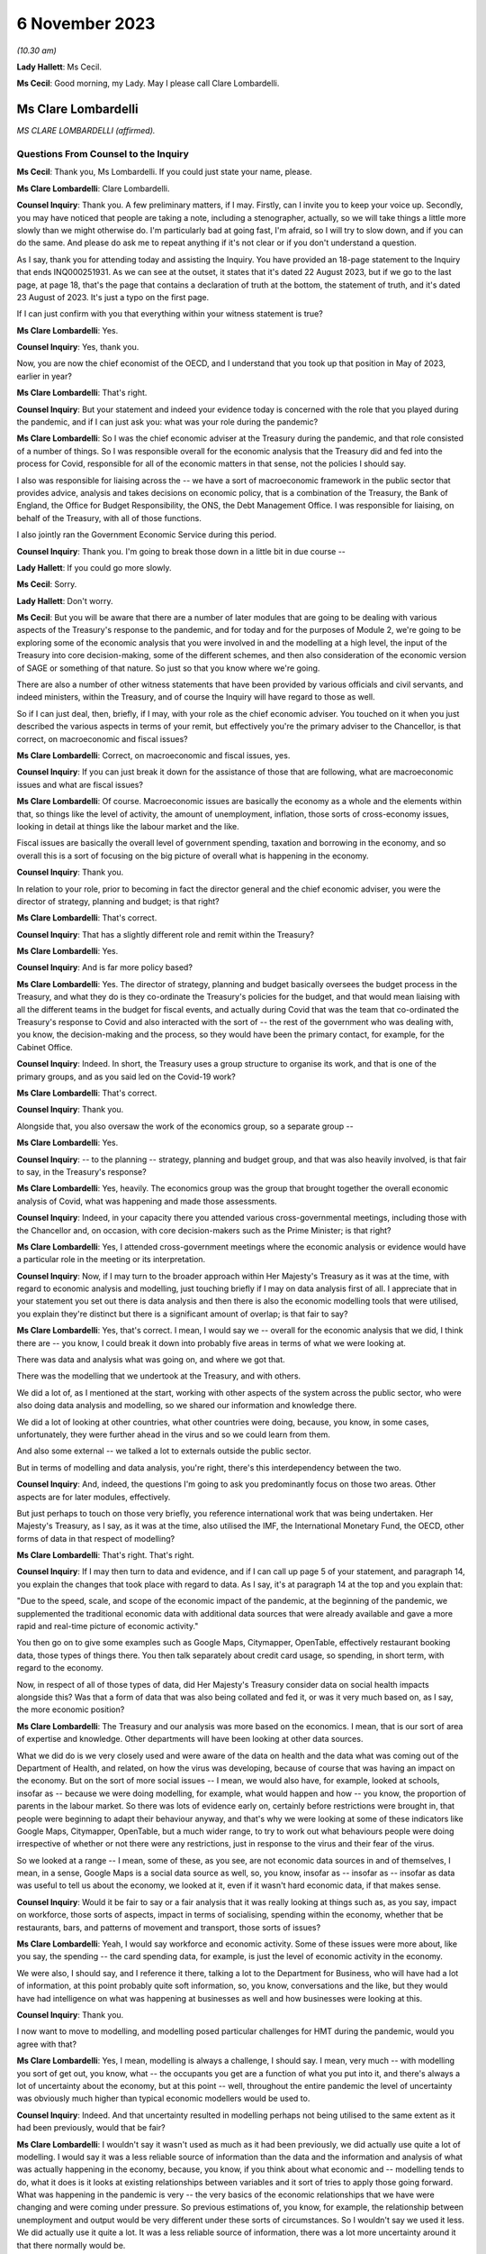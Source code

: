 6 November 2023
===============

*(10.30 am)*

**Lady Hallett**: Ms Cecil.

**Ms Cecil**: Good morning, my Lady. May I please call Clare Lombardelli.

Ms Clare Lombardelli
--------------------

*MS CLARE LOMBARDELLI (affirmed).*

Questions From Counsel to the Inquiry
^^^^^^^^^^^^^^^^^^^^^^^^^^^^^^^^^^^^^

**Ms Cecil**: Thank you, Ms Lombardelli. If you could just state your name, please.

**Ms Clare Lombardelli**: Clare Lombardelli.

**Counsel Inquiry**: Thank you. A few preliminary matters, if I may. Firstly, can I invite you to keep your voice up. Secondly, you may have noticed that people are taking a note, including a stenographer, actually, so we will take things a little more slowly than we might otherwise do. I'm particularly bad at going fast, I'm afraid, so I will try to slow down, and if you can do the same. And please do ask me to repeat anything if it's not clear or if you don't understand a question.

As I say, thank you for attending today and assisting the Inquiry. You have provided an 18-page statement to the Inquiry that ends INQ000251931. As we can see at the outset, it states that it's dated 22 August 2023, but if we go to the last page, at page 18, that's the page that contains a declaration of truth at the bottom, the statement of truth, and it's dated 23 August of 2023. It's just a typo on the first page.

If I can just confirm with you that everything within your witness statement is true?

**Ms Clare Lombardelli**: Yes.

**Counsel Inquiry**: Yes, thank you.

Now, you are now the chief economist of the OECD, and I understand that you took up that position in May of 2023, earlier in year?

**Ms Clare Lombardelli**: That's right.

**Counsel Inquiry**: But your statement and indeed your evidence today is concerned with the role that you played during the pandemic, and if I can just ask you: what was your role during the pandemic?

**Ms Clare Lombardelli**: So I was the chief economic adviser at the Treasury during the pandemic, and that role consisted of a number of things. So I was responsible overall for the economic analysis that the Treasury did and fed into the process for Covid, responsible for all of the economic matters in that sense, not the policies I should say.

I also was responsible for liaising across the -- we have a sort of macroeconomic framework in the public sector that provides advice, analysis and takes decisions on economic policy, that is a combination of the Treasury, the Bank of England, the Office for Budget Responsibility, the ONS, the Debt Management Office. I was responsible for liaising, on behalf of the Treasury, with all of those functions.

I also jointly ran the Government Economic Service during this period.

**Counsel Inquiry**: Thank you. I'm going to break those down in a little bit in due course --

**Lady Hallett**: If you could go more slowly.

**Ms Cecil**: Sorry.

**Lady Hallett**: Don't worry.

**Ms Cecil**: But you will be aware that there are a number of later modules that are going to be dealing with various aspects of the Treasury's response to the pandemic, and for today and for the purposes of Module 2, we're going to be exploring some of the economic analysis that you were involved in and the modelling at a high level, the input of the Treasury into core decision-making, some of the different schemes, and then also consideration of the economic version of SAGE or something of that nature. So just so that you know where we're going.

There are also a number of other witness statements that have been provided by various officials and civil servants, and indeed ministers, within the Treasury, and of course the Inquiry will have regard to those as well.

So if I can just deal, then, briefly, if I may, with your role as the chief economic adviser. You touched on it when you just described the various aspects in terms of your remit, but effectively you're the primary adviser to the Chancellor, is that correct, on macroeconomic and fiscal issues?

**Ms Clare Lombardelli**: Correct, on macroeconomic and fiscal issues, yes.

**Counsel Inquiry**: If you can just break it down for the assistance of those that are following, what are macroeconomic issues and what are fiscal issues?

**Ms Clare Lombardelli**: Of course. Macroeconomic issues are basically the economy as a whole and the elements within that, so things like the level of activity, the amount of unemployment, inflation, those sorts of cross-economy issues, looking in detail at things like the labour market and the like.

Fiscal issues are basically the overall level of government spending, taxation and borrowing in the economy, and so overall this is a sort of focusing on the big picture of overall what is happening in the economy.

**Counsel Inquiry**: Thank you.

In relation to your role, prior to becoming in fact the director general and the chief economic adviser, you were the director of strategy, planning and budget; is that right?

**Ms Clare Lombardelli**: That's correct.

**Counsel Inquiry**: That has a slightly different role and remit within the Treasury?

**Ms Clare Lombardelli**: Yes.

**Counsel Inquiry**: And is far more policy based?

**Ms Clare Lombardelli**: Yes. The director of strategy, planning and budget basically oversees the budget process in the Treasury, and what they do is they co-ordinate the Treasury's policies for the budget, and that would mean liaising with all the different teams in the budget for fiscal events, and actually during Covid that was the team that co-ordinated the Treasury's response to Covid and also interacted with the sort of -- the rest of the government who was dealing with, you know, the decision-making and the process, so they would have been the primary contact, for example, for the Cabinet Office.

**Counsel Inquiry**: Indeed. In short, the Treasury uses a group structure to organise its work, and that is one of the primary groups, and as you said led on the Covid-19 work?

**Ms Clare Lombardelli**: That's correct.

**Counsel Inquiry**: Thank you.

Alongside that, you also oversaw the work of the economics group, so a separate group --

**Ms Clare Lombardelli**: Yes.

**Counsel Inquiry**: -- to the planning -- strategy, planning and budget group, and that was also heavily involved, is that fair to say, in the Treasury's response?

**Ms Clare Lombardelli**: Yes, heavily. The economics group was the group that brought together the overall economic analysis of Covid, what was happening and made those assessments.

**Counsel Inquiry**: Indeed, in your capacity there you attended various cross-governmental meetings, including those with the Chancellor and, on occasion, with core decision-makers such as the Prime Minister; is that right?

**Ms Clare Lombardelli**: Yes, I attended cross-government meetings where the economic analysis or evidence would have a particular role in the meeting or its interpretation.

**Counsel Inquiry**: Now, if I may turn to the broader approach within Her Majesty's Treasury as it was at the time, with regard to economic analysis and modelling, just touching briefly if I may on data analysis first of all. I appreciate that in your statement you set out there is data analysis and then there is also the economic modelling tools that were utilised, you explain they're distinct but there is a significant amount of overlap; is that fair to say?

**Ms Clare Lombardelli**: Yes, that's correct. I mean, I would say we -- overall for the economic analysis that we did, I think there are -- you know, I could break it down into probably five areas in terms of what we were looking at.

There was data and analysis what was going on, and where we got that.

There was the modelling that we undertook at the Treasury, and with others.

We did a lot of, as I mentioned at the start, working with other aspects of the system across the public sector, who were also doing data analysis and modelling, so we shared our information and knowledge there.

We did a lot of looking at other countries, what other countries were doing, because, you know, in some cases, unfortunately, they were further ahead in the virus and so we could learn from them.

And also some external -- we talked a lot to externals outside the public sector.

But in terms of modelling and data analysis, you're right, there's this interdependency between the two.

**Counsel Inquiry**: And, indeed, the questions I'm going to ask you predominantly focus on those two areas. Other aspects are for later modules, effectively.

But just perhaps to touch on those very briefly, you reference international work that was being undertaken. Her Majesty's Treasury, as I say, as it was at the time, also utilised the IMF, the International Monetary Fund, the OECD, other forms of data in that respect of modelling?

**Ms Clare Lombardelli**: That's right. That's right.

**Counsel Inquiry**: If I may then turn to data and evidence, and if I can call up page 5 of your statement, and paragraph 14, you explain the changes that took place with regard to data. As I say, it's at paragraph 14 at the top and you explain that:

"Due to the speed, scale, and scope of the economic impact of the pandemic, at the beginning of the pandemic, we supplemented the traditional economic data with additional data sources that were already available and gave a more rapid and real-time picture of economic activity."

You then go on to give some examples such as Google Maps, Citymapper, OpenTable, effectively restaurant booking data, those types of things there. You then talk separately about credit card usage, so spending, in short term, with regard to the economy.

Now, in respect of all of those types of data, did Her Majesty's Treasury consider data on social health impacts alongside this? Was that a form of data that was also being collated and fed it, or was it very much based on, as I say, the more economic position?

**Ms Clare Lombardelli**: The Treasury and our analysis was more based on the economics. I mean, that is our sort of area of expertise and knowledge. Other departments will have been looking at other data sources.

What we did do is we very closely used and were aware of the data on health and the data what was coming out of the Department of Health, and related, on how the virus was developing, because of course that was having an impact on the economy. But on the sort of more social issues -- I mean, we would also have, for example, looked at schools, insofar as -- because we were doing modelling, for example, what would happen and how -- you know, the proportion of parents in the labour market. So there was lots of evidence early on, certainly before restrictions were brought in, that people were beginning to adapt their behaviour anyway, and that's why we were looking at some of these indicators like Google Maps, Citymapper, OpenTable, but a much wider range, to try to work out what behaviours people were doing irrespective of whether or not there were any restrictions, just in response to the virus and their fear of the virus.

So we looked at a range -- I mean, some of these, as you see, are not economic data sources in and of themselves, I mean, in a sense, Google Maps is a social data source as well, so, you know, insofar as -- insofar as -- insofar as data was useful to tell us about the economy, we looked at it, even if it wasn't hard economic data, if that makes sense.

**Counsel Inquiry**: Would it be fair to say or a fair analysis that it was really looking at things such as, as you say, impact on workforce, those sorts of aspects, impact in terms of socialising, spending within the economy, whether that be restaurants, bars, and patterns of movement and transport, those sorts of issues?

**Ms Clare Lombardelli**: Yeah, I would say workforce and economic activity. Some of these issues were more about, like you say, the spending -- the card spending data, for example, is just the level of economic activity in the economy.

We were also, I should say, and I reference it there, talking a lot to the Department for Business, who will have had a lot of information, at this point probably quite soft information, so, you know, conversations and the like, but they would have had intelligence on what was happening at businesses as well and how businesses were looking at this.

**Counsel Inquiry**: Thank you.

I now want to move to modelling, and modelling posed particular challenges for HMT during the pandemic, would you agree with that?

**Ms Clare Lombardelli**: Yes, I mean, modelling is always a challenge, I should say. I mean, very much -- with modelling you sort of get out, you know, what -- the occupants you get are a function of what you put into it, and there's always a lot of uncertainty about the economy, but at this point -- well, throughout the entire pandemic the level of uncertainty was obviously much higher than typical economic modellers would be used to.

**Counsel Inquiry**: Indeed. And that uncertainty resulted in modelling perhaps not being utilised to the same extent as it had been previously, would that be fair?

**Ms Clare Lombardelli**: I wouldn't say it wasn't used as much as it had been previously, we did actually use quite a lot of modelling. I would say it was a less reliable source of information than the data and the information and analysis of what was actually happening in the economy, because, you know, if you think about what economic and -- modelling tends to do, what it does is it looks at existing relationships between variables and it sort of tries to apply those going forward. What was happening in the pandemic is very -- the very basics of the economic relationships that we have were changing and were coming under pressure. So previous estimations of, you know, for example, the relationship between unemployment and output would be very different under these sorts of circumstances. So I wouldn't say we used it less. We did actually use it quite a lot. It was a less reliable source of information, there was a lot more uncertainty around it that there normally would be.

**Counsel Inquiry**: And certainly a lot less emphasis, therefore, placed on those models?

**Ms Clare Lombardelli**: That's right. We wouldn't have used it as, for example, a reliable basis on which you could solely -- solely decide policy. We were -- so you -- it's very important to supplement it with lots of other information to give you a fuller picture.

**Lady Hallett**: It's very difficult to change one's speech pattern, but if you could slow down.

**Ms Clare Lombardelli**: Sorry.

**Lady Hallett**: Thank you.

**Ms Cecil**: Thank you.

Part of that was as a consequence of the pre-pandemic position, in that there had been very limited consideration given to the consequences in terms of modelling or data collection or those sorts of issues with respect to a pandemic situation. I think you set out that, don't you, at page 7, paragraph 24 of your statement, and that, as a consequence, had limitations then for modelling in the pandemic, because there was no playbook, as you described it?

**Ms Clare Lombardelli**: That's right. We didn't have a pre -- a sort of -- a model -- we didn't -- going into the pandemic we didn't have a model of, you know, how a pandemic would affect the economy.

As I set out in the -- in my statement, it would have been incredibly difficult to do that, because the impact that the pandemic had on the economy was very much dependent on the particular parameters of that pandemic, the rate of transmission and those sorts of things. So it would have been very difficult in advance to know what those would have been.

**Counsel Inquiry**: And indeed you gave a speech on 29 June last year at King's College and in that you describe that -- the purpose of that was because you wanted to share how you did not have that ready-made toolkit to hand to model the effects of lockdown, and effectively the known unknowns were a formidable barrier to any reliable predictive capability.

If I can just pull up your speech for a moment at page 6, and it's INQ000088016. Page 6, please.

I'm looking halfway down the page, and this is where you've already touched upon the uncertainties that you were faced with as a consequence, the models not being -- certainly the Treasury not being as confident in the outputs effectively.

What you explain here is that:

"The uncertainty meant it was not possible to meaningfully model the overall 'economic cost of lockdown' for two reasons."

You go on:

"First -- to estimate the cost of an intervention, you have to know what would happen in the absence of that intervention. It wasn't possible to know what would have happened to the virus if there had been no lockdown. And we couldn't have known how the economy -- how people and businesses -- would have responded to the virus without a lockdown. There was no reasonable counterfactual."

Now, from this, is it right that there was no meaningful modelling of the impact of lockdown, the first lockdown?

**Ms Clare Lombardelli**: I wouldn't say there was no meaningful modelling. There was a lot of analysis and modelling that happened. What I would say is there was no estimated cost of a lockdown, if you like. There is no way to basically say a cost -- a lockdown will cost you X or, indeed, a lockdown of this form will cost you X but of a different form will cost you Y.

But I think it's a bit too far to say there was no meaningful modelling done. There was a lot of useful modelling. One of the examples I referenced earlier was, for example, if you were to close schools you can from that understand, if you look at where parents work in the economy, for example, you can see what the impact of that would be if they can no longer work, and those sorts of things. But what there wasn't was an estimate of, you know, the lockdown will cost X in terms of jobs or economic activity.

**Counsel Inquiry**: Indeed, and that's the first reason you explain, and as we can see from that you explain that there is also no reasonable counterfactual. So against that, similarly, in terms of the overall economic cost of lockdown there's no modelling of the overall economic cost of not locking down.

**Ms Clare Lombardelli**: That's right.

**Counsel Inquiry**: It's fair to say that there is no neutral option when it comes to making a choice; each choice, whether it's lockdown or not, would have a consequence?

**Ms Clare Lombardelli**: That's right. And as I mentioned at the start, what we saw was, even before restrictions were being considered, people were adapting their economic behaviour, and they were adapting it quite substantially and that was having an impact on economic activity, on particular sectors in the economy, and you like. So it would have been incredibly difficult -- as you say, in the absence of a lockdown there would have been a significant economic impact from the virus, and actually there are various estimates of what that might have been, but incredibly hard to put a particular number on it.

**Counsel Inquiry**: That's a theme that comes through both in your speech, as we can see when we move on to the second reason that you give, but also more generally within your statement, you speak about the uncertainty of behaviour, of people and businesses, in relation to how they would respond to restrictions, no past episodes to provide reasonable approximations of what the economy and individuals were going through, and you explain a really critical point: the way the economy responded changed over time; you go on to say actually it had an ability to learn and adapt, and you give some examples of that there.

But one of the big blocks for the Treasury from your perspective was that of behaviour from individuals and being able to predict behaviour; is that right?

**Ms Clare Lombardelli**: That's right. That was a huge sort of challenge to the analysis and -- the inability to estimate precisely what the impacts would be. Behaviour was a key driver. I mean, in the economy behaviour is always a key driver of outcomes, and of course it was particularly uncertain at this time, and an important point I make there is that it changed and people's responses to the same sort of restriction changed over time.

**Counsel Inquiry**: You also distinguish between voluntary behaviours and compulsory restrictions impacting on behaviour, so effectively the counterfactual position of: if there is not a lockdown what voluntary behaviours would there be in any event, if there is a mandated lockdown then what non-voluntary or restricted behaviours would take place. And that's the same position when it came to the second and third lockdowns as well with regard to being unable to model the overall economic impact of either way?

**Ms Clare Lombardelli**: Yes.

**Counsel Inquiry**: And indeed the autumn of 2020, when there was consideration of circuit breakers, the same position arose, it was -- Treasury's position was you were unable to calculate out the overall economic impact of a circuit breaker; is that right?

**Ms Clare Lombardelli**: That's right, it would have been impossible to put a specific sort of figure or number on that with any reliability. What we were able to do and what we did do was lots of analysis on the sorts of -- and what the economic impact -- the sorts of economic impacts there could be and what you might see for multiple -- you know, for different restrictions.

**Counsel Inquiry**: If I could just bring up the briefing for the Covid-S, the Covid Strategy Committee, on 21 September 2020.

It's INQ000184589, please.

If I can go to the second bullet point, what is said here is:

"More generally, we are reaching the limits of what we can do economically, with further measures likely to be catastrophic. We need a strategy that works over the winter period, rather than tinkering with restrictions week to week."

If I go to the final page, please, what we have set out there is an annex that deals with the economic impact of the circuit breaker, and it sets out in general terms: it's likely to be severe, reducing revenues rather than costs. It explains about GDP dropping.

It continues to go on, and this is some of the uncertainty perhaps that you have already alluded to, that:

"Although the exact impact would depend on the type of restrictions imposed, analysis on the monthly effects of the previous lockdown serve as a reasonable proxy and suggest that a 'circuit breaker' will concentrate its impacts on firms already in distress."

You go on to speak about hospitality, domestic employers, arts, entertainment and recreation, construction, furlough, sectors effectively that are likely to be impacted by a circuit breaker, high employment sectors with vulnerable workforces. And then finally it goes on to talk about cash conversion, sales revenue and retail.

But nowhere in this document is there any analysis of the opposite counterfactual scenario, is there?

**Ms Clare Lombardelli**: It doesn't look like in this particular document, no.

**Counsel Inquiry**: So what's going to Covid-S is not a position where economic advice is presented: this is the consequence or potential consequences of a circuit breaker now, and here, on the other hand, are the potential consequences if there's no circuit breaker. What we have is the Treasury adopting a clear line in terms of the impacts of a potential circuit breaker, and, as we see, "severe", "catastrophic", that sort of language; is that right?

**Ms Clare Lombardelli**: Yes, I mean, what I -- what I don't know and we don't know is what the specific commission was that this is responding to, and what the other papers that will have been -- and I'm sure the Inquiry would have them -- I mean, it obviously would have depended, and there would have been a huge amount of analysis going, I assume, to this decision, around what the impact of the virus would be on the two, and we were providing huge amounts of evidence and analysis throughout this period on overall what the impact of the virus was in terms of the impacts on economic activity. So there would have been supplement -- other analysis going on around what the actual, the -- sort of baseline was in terms of the levels of economic activity that were happening at the time, and that would have been affected by the level of the virus at the time.

**Counsel Inquiry**: Of course. But this is the advice that's going to the Chancellor in relation to his attendance at that meeting, and the line that he ought to be taking at that meeting.

Perhaps if we can just call up page 2 of it for a moment. We see at the top:

"We suggest you push back strongly on the circuit breaker proposal. The economic impacts would be severe ... firm failures and redundancies ... There is no evidence that a circuit breaker of two-three weeks will only be in force for that long, meaning we could end up lifting restrictions when the health data ... could still be going in the wrong direction because of lag-time."

There is a very clear piece of advice here coming out of Treasury to the Chancellor in relation to the circuit breaker that was going to be discussed in that September meeting. Did that reflect the general position within Treasury at the time with regard to its approach to lockdowns and circuit breakers, that these were profound measures that had significant impacts and unacceptable impacts on the economy and so needed to be pushed back against?

**Ms Clare Lombardelli**: I think, you know, everyone in the Treasury was incredibly worried about the impacts on health, on, you know, life, and the loss of life, the potential for the NHS to be overwhelmed and the like throughout the pandemic. That -- we were also aware of all the harms that were going to be caused, and what we -- what the -- sort of our role in the process was to provide evidence and analysis on the economic impact so that they could then be fed into a wider process in which these issues were sort of weighed up and the decisions decided.

The role of the Chancellor was to provide the information about the economy and the economic impact, and so that -- you know, that is what this document and others will have been doing, is provide him with, you know, the evidence on the proposal that was being considered, which was the circuit breaker at this time, and the economic evidence. Other evidence should -- you know, would have been provided by others in the process.

**Counsel Inquiry**: But what you don't have within this paper as an example is that counterfactual position or an analysis of other alternative measures.

**Ms Clare Lombardelli**: I think if -- I mean, I haven't seen the whole paper. I'm sure, you know ... what the economic advice would often stress, throughout, was that the virus itself was causing huge economic harm. It may have been in this paper, it may have been in other papers, but we were regularly clear on the uncertainty that was being -- that the impacts would have, and also that the virus itself was having huge economic impacts, and the best thing for the economy was clearly to control the virus and to limit the virus. I think that was in -- you know, that will have been consistently through our advice. I don't know about this particular paper.

**Counsel Inquiry**: But in terms of the view within Treasury, was there ever support for that circuit breaker, to the best of your knowledge?

**Ms Clare Lombardelli**: I don't -- I wouldn't know, I don't know. The Treasury did not have a pre -- a position -- you know, pre-proposed position on restrictions. What we were trying to do was provide the economic analysis and evidence that was going to feed into the process to make the right decisions. Clearly where restrictions could control the virus that could be beneficial to the economy, because it was the virus itself that was causing damage. Obviously, you know, throughout time and throughout the process that will have varied, but we were very, very aware that the virus itself was a huge problem for the economy and needed to be -- needed to be controlled.

**Lady Hallett**: How did you consider the definition of circuit breaker? Is it short-term lockdown, is that how you would have understood a circuit breaker?

**Ms Clare Lombardelli**: With apologies, I was responsible for the economic analysis that was feeding in. The precise policy that's being considered here I'm not sure -- I mean, I think the general understanding of a circuit breaker was short. I don't know if this particular paper was written in response to a very specific policy proposal or a more general description of a circuit breaker I'm afraid.

**Ms Cecil**: Perhaps if I can pick up on something else that you've alluded to just a moment ago, that it was essentially for the Chancellor to make the economic case. Was there the view, therefore, that he would be making the economic case, the Health Secretary would make the case in relation to health, and other individuals, then, schools, for example, the Minister for Education? Was it siloed in that way --

**Ms Clare Lombardelli**: No --

**Counsel Inquiry**: -- be synthesised within the Cabinet Office?

**Ms Clare Lombardelli**: I mean, it was the case that the -- it was the case that different departments have different expertise and have different objectives in terms of the things they care about. In the Treasury obviously we were incredibly concerned about the economy and the economic impacts, as is our role, and other departments have responsibility for other aspects of public services, and it was for, you know, decision-makers together to make those choices and -- and, when they occurred, trade-offs, about how do you manage this level of harm across the decision-making.

That was how -- you know, that was what we -- you know, it was the role of the Cabinet Office to bring those things together and to be the place where all of the information is synthesised and these different issues, whether it's across, you know, the economy, education, inequalities, all of those very important factors -- we all recognise that all of these factors were incredibly important and that decision-makers would need information across all of them to make those really hard judgements.

**Counsel Inquiry**: Did it make it harder, though, with regard to the fact that effectively the Cabinet Office was being presented with these binary options? You had the economic -- you had the Treasury making the economic case, you had the Health Secretary making the health case and no real effort to engage across those disciplines between the departments?

**Ms Clare Lombardelli**: I mean, you would have to ask that -- I wouldn't characterise it as binary. As I say, the economic analysis and evidence very much recognised and factored in the fact that the virus itself was what was causing huge damage to the economy, and actually there's a range of estimates now available about how much of this would have been voluntary and how much restrict -- you know, how much as a result of restrictions, and the uncertainty around that. So the Treasury was sort of well aware that the virus itself was causing huge damage to the economy. In terms of the process question you asked, I mean, that is, it is -- it is the role of the Cabinet Office to bring together all of this information and to synthesise it, and, you know, in this case, it would have been particularly challenging to do that.

**Counsel Inquiry**: Now, you may be aware there has been criticism of the Treasury with regard to it being tactical in how it shared its economic analysis, so essentially putting forward that analysis where it was considered that it would advance a Treasury objective. Just because we've just seen it, for example, in relation to the circuit breaker paper that we've seen, the briefing for the Chancellor there. What do you have to say about that? Was information and economic analysis shared freely or was it shared when it was in advance of a policy proposal that Treasury sought to advance?

**Ms Clare Lombardelli**: We shared our economic analysis and evidence very, very freely with everyone that -- you know, with -- with -- to ensure it was feeding into the decisions as it needed to. So we shared -- I mean, in two ways. So we produced a huge amount of economic analysis that we obviously shared with the Chancellor so he was fully informed, and we also fed it directly into the Cabinet Office process, and the Cabinet Office were responsible for synthesising the data and analysis.

I mean, we did also share it around Whitehall with other departments that were -- that had economic interests. We had, for example, weekly notes that were going round on those sorts of things. And of course we shared it more broadly across the public sector with other parts of the economic sort of framework. We were in constant discussions with, for example, you know, the Bank of England, the OBR and the like. But we fed all the analysis and the information that we had into those Cabinet Office processes so that they could serve the joint decision-making process.

**Counsel Inquiry**: Now, it's right that nobody else was providing that economic analysis aside from the Treasury during that period?

**Ms Clare Lombardelli**: We were bringing together the economic analysis. We were using and building on a lot of information and analysis from other parts of the public sector that we were talking to and had good relations with -- you know, had relations -- they shared their information with us, and so we brought it together and then it was -- it was the Treasury that were responsible for inputting that. In some cases we did that jointly with some economic functions in the Cabinet Office as well.

**Counsel Inquiry**: With regard to transparency similarly you'll be aware, because of the materials that have been provided to you, there have been criticisms in relation to the Treasury's modelling analysis and advice not being published or made accessible to, whether it be other government departments, SAGE, for example, or more broadly actually, and we can compare perhaps the position of SAGE where those minutes of the meetings and the modelling and the analysis was published.

Do you consider that transparency would be something that would be desirable in relation to the economic modelling and advice in hindsight?

**Ms Clare Lombardelli**: I mean, transparency is always -- you know, is a good thing, it helps you -- it helps you, you know, get other input and views on what you're doing and we -- you know, we did share our modelling and our analysis, particularly with, as I say, the other parts of the economic framework we use in the UK. You know, we have a very -- unlike SAGE, I would say, in the UK we have a very established set-up for how we do economic analysis and policy making. You know, SAGE understandably and rightly is convened in emergencies to add capability and capacity where it doesn't exist, so in this case, you know, bringing epidemiology and virology expertise to the Department of Health and the wider government decision-making process. Slightly different on economics I would say, in that we do have a specialist capacity in the Treasury to analyse the economy, we do have specialist capacity in the Bank of England, in the Office for Budget Responsibility, and so on and so forth, so there is some capacity and expertise that is designed to do the monitoring of the economy and provide analysis and evidence.

Could -- you know, could we have done more to make it more systematic? Perhaps, but I -- I don't think there quite -- you know, there are differences in the way we have the system and we have got quite a robust macroeconomic framework that we use.

On transparency, I mean, we did publish, you know, some analysis, more than we normally do, as you'll have seen. I mean, obviously the -- at fiscal events we publish evidence. The government published quite a lot of analysis through the pandemic and that included economic analysis, and of course the Office for Budget Responsibility are responsible for publishing outlooks on the UK economy and they published more during this period, but it wasn't with the frequency with which, for example, SAGE papers and minutes were published.

**Counsel Inquiry**: It was a fraction in -- comparatively to what SAGE published but what is your view in relation to whether that material ought to be published? We'll turn to looking at other ways of assessing the economic impacts and filtering that through in a moment. But with regard to publishing and making -- being more transparent, is it desirable to have that advice published?

**Ms Clare Lombardelli**: I think it's difficult. I mean, as you've seen in some of the examples, it's quite difficult to separate out the economic and -- you know, much of the economic analysis was part of the policymaking process and was feeding into the policy decisions. I think it is very important that ministers and officials have a space where they can, you know, have free and frank discussions and share information about policy, and I do think it's quite hard to -- you know, there's a reason that we've always had the space for policy making to be able to happen privately for ministers, for --

**Counsel Inquiry**: Let me just interrupt you there. Let's put policy making to one side and discuss modelling and data analysis.

**Ms Clare Lombardelli**: Yes.

**Counsel Inquiry**: In the same types of papers that you see coming out of SAGE in short, not necessarily the discussions on policy with the trade-offs either way and the advice to ministers but the models and the analysis that was undertaken by Treasury.

**Ms Clare Lombardelli**: Yeah, I mean, we did expose them to quite a lot of -- you know, we shared them quite broadly and got input. As I say, if we -- you know, could we have done that more? I mean, potentially. And, you know, maybe that would improve the quality of the modelling and, you know, we have -- we're sort of not precious about that.

I guess the question I would have is whether or not it would -- well, yeah, I mean, we could -- you could do that. Our primary focus at this time and, you know, being frank it was a pressurised time, was to ensure that, you know, ministers and decision-makers had the best information available. That -- you know, that was what we spent our sort of time and effort and energy on. We could -- you know, ministers could decide to publish more and share more and we could do that.

**Lady Hallett**: Is there any risk to sharing more?

**Ms Clare Lombardelli**: I think ... no, I mean, I -- leaving aside -- the point I was making earlier about I think it's quite hard to separate out in some of these issues, you know, what's policy advice and what's analysis, I guess the -- no, I mean, the practical risk, being frank, was we had limited time, it was an exceptionally busy period, you know, everyone was working -- was working round the clock. If you are also on top of that, you know, thinking about publication schedules and what do you publish and handling the responses to that, being frank you would -- we would have had less time to do the actual analysing of what was going on and less time to talk to ministers about it. So I think, you know, that is one of the concerns about that. But, you know, in terms of the sort of modelling where it's separable from policy, you certainly could.

**Ms Cecil**: Now, just dealing with sight across government and indeed other organisations or committees, just touching on SAGE for a moment, one repeated theme coming through from the SAGE minutes, as you will have seen, is that SAGE were not dealing with the economic impacts but there was an understanding and it was recorded that Treasury were, and indeed you were asked about one of those meetings, and it's the 58th meeting of SAGE on 21 September 2020, so again the same sort of time as the circuit breaker that we have been discussing.

At paragraph 5 of that meeting -- of those meeting minutes it states that that work is being undertaken under the auspices of you, the chief economist.

Now, in your witness statement, page 15, paragraph 56, if I can just pull that up, you explain, while we're waiting, in short form that you do not know what that work was being -- what work that was or what was being referred to there. Is that right?

**Ms Clare Lombardelli**: I mean, I knew -- I know what work we were doing in the Treasury on the economic analysis. What I didn't know is what -- I mean, what the author who drafted that minute intended by it, you know, I wasn't at the meeting, it wasn't checked with us, I think it was probably, you know, no doubt they were busy and under stress and perhaps it's a loosely drafted phrase.

What we were doing in the Treasury, as I've described to you and is in those statements, is a huge amount of analysis on what the economic impacts of the virus were, and we were -- we were sharing that with ministers. I suspect this is possibly just a phrase that was drafted that perhaps wasn't as accurate as it could have been.

**Counsel Inquiry**: Could it also be attributable, though, to the lack of communication as between, for example, SAGE and the Treasury on these points? As I say, that lack of synthesis between the two: you're reporting in to, as you say, ministers; but there is very limited interaction between the epidemiologists and other scientific committees, SPI-M, SAGE and the like, and then the Treasury?

**Ms Clare Lombardelli**: I think -- I mean, I wouldn't interpret this line in the minutes as that. I mean, I'm not an expert on SAGE obviously, but I think it is right that SAGE focuses on science, that is its expertise and what it is set up to do, I think it is right that where you have the expertise on the economy the people with that expertise are advising on the economics and then I think it is necessary that you have somewhere that brings that all together and synthesises it and informs decision-makers as best they can. So, you know, we were -- we did have -- you know, there was a good relationship between the Treasury and SAGE, in fact we had an observer from the Treasury at SAGE to make sure that there were not misunderstandings and those sorts of things, but I do think it's right in a sense that, you know, the expertise focuses on what it's expert in, and then it's all brought together and synthesised in a place that is capable of doing that and has the capacity to do that.

**Counsel Inquiry**: If I can just pick up on the expertise point for a moment. As you say, Treasury and economics, obviously. Also though, within SAGE, you have SPI-B, the behavioural scientists, you also have the epidemiologists who have expertise actually in pre-pandemic situations, in how behaviour does change in pandemic situations, those sorts of issues. And to bring you back to one of the primary issues that you saw at the Treasury, a challenge was that inability to accommodate that behavioural change, to understand how that behavioural change might play out when it comes to modelling.

Would it not have been of benefit to have had assistance from SPI-M-O and SPI-B or any of those other committees with respect to your modelling because behaviour was such an integral part of it?

**Ms Clare Lombardelli**: I mean, to be clear, we had good relations and worked with behavioural scientists, both SPI-B and of course the behavioural insights unit and we had lots of conversations. I think the challenge was less was the information there -- I don't think the issue was the information was there and we weren't using it, the issue was it was incredibly uncertain, these situations, and so it was just incredibly hard to know, for example, as you -- you know, when the second lockdown happened, what -- how would people respond. Would they respond in a similar way to the first? And actually we saw big changes. But the issue on process, I think -- you know, the challenge was the challenge of the circumstance being incredibly difficult to deal with to understand to predict rather than we weren't necessarily talking to or harnessing the expertise that was available in behavioural science. We were using what was available and feeding that into our modelling.

**Counsel Inquiry**: I'm sure that everybody will understand the inherent complexities in dealing with a situation that was evolving and that people had not been in before and all of those uncertainties, but notwithstanding that we do see in other areas, such as SAGE and SPI-M-O, that modelling is undertaken even with all of those variables, with those uncertainties. In fact it's a point of some of the consensus statements is to deal with those uncertainties. We see probability risks and so on.

Is that not something that Treasury could have done to try to assist it when it came to providing advice on NPIs and potential impacts, effectively so that you could design smarter NPIs, and not necessarily have to resort to those lockdowns?

**Ms Clare Lombardelli**: We -- I mean, we did do a lot of modelling and we did, as far -- use the information as far as possible, so we were doing modelling and we were using it. For sure, I mean, on smarter NPIs, yes, and actually one of the things we did do, and you've seen it in the evidence, is build what's called epi-macro models that bring together the epidemiologists and the macroeconomics as far as they can, and we did use those models and try to -- and they have -- you know, the results and the insights that they bring are very similar to the ones that you're talking about in terms of smarter NPIs, and actually are there a range of restrictions that you could look at and how do you think about those in terms of their impacts on the virus and the impact on the economy.

**Counsel Inquiry**: But for the Treasury the epi-macro modelling was not a particular success; is that right?

**Ms Clare Lombardelli**: Well, I wouldn't say -- it was no less a success for the Treasury than it was for anyone else, if you like. We were using very similar techniques -- we talked to a lot of academic epi-macro modellers and actually if you look at other organisations, you know, they were doing the same.

I think epi-macro modelling, you know, was clearly evolving very quickly and that was very useful through the pandemic and we learnt a lot about it. Where it was challenging, and challenging for everyone, is in terms of the insights it could provide into very specific decisions about which restrictions and at what time.

So we used it and we used it in the same way others did, and tried to bring what insights we could into our analysis. I mean, I should say at this point one of the things we did a lot was talk to people in other countries about what they were doing and their approach was -- on the modelling and the analysis and people were -- you know, it was to make sure that, you know, were we missing things, were there other things that we should be thinking about. And others were taking a very similar approach.

So I wouldn't say the epi-macro modelling wasn't a huge success, it sort of -- you know, what is a success depends on what you're asking it to do. It gave us some insight. It wasn't a particularly useful tool for, you know, making policy decisions about, about restrictions.

**Counsel Inquiry**: Indeed. What you say in your statement is that it had limited practical application, they weren't a big part of advice to ministers, essentially, as a consequence.

What were they replaced by?

**Ms Clare Lombardelli**: What do you mean, sorry?

**Counsel Inquiry**: As I understand it, you ceased using those epi-macro models and what filled that gap? You said they had some utility.

**Ms Clare Lombardelli**: Yeah. I can't recall actually if we sort of ceased using them. I wouldn't look at that -- what we had was we had a suite of models that we used and we used those models throughout the pandemic for different -- in different ways for different things, as was sort of useful, and we also had the sort of data and analysis that we were using, and we brought those together and we used them through. So it wasn't -- it would be wrong to sort of think, well, we developed an epi-macro model, we tried it, it didn't work, we threw it away. That wasn't the sort of approach that we took. We -- like I say, we were all the time evolving what was useful in the modelling capability.

And depending on what the specific question is that you're trying to answer, in some areas a model might be useful, in other areas it might not be, in some areas, actually, you know, better to look at the evidence analysis on the ground. And we doing a combination of things throughout and adapting -- basically, I mean, as you said, huge uncertainty. We were bringing together what was available and what we could usefully use and, you know, maximising the information that we could bring to any specific question or the questions overall.

**Lady Hallett**: The stenographer is struggling, both of you.

**Ms Cecil**: That's my fault. Let's both try to slow down.

**Ms Clare Lombardelli**: Sorry.

**Counsel Inquiry**: Not at all.

I'm going to move now to a different type of model, if I may, very briefly, and that's the toy model. So a toy model was developed in the later stages of 2020 going into 2021, and indeed provided to the Treasury amongst other departments.

Now, just if we can just deal with what a toy model is very briefly, it's a very basic model, you can play around with the assumptions, and as a consequence run different scenarios. Is that a very high-level overview of a toy model?

**Ms Clare Lombardelli**: Yes, it's a simplified model.

**Counsel Inquiry**: Exactly.

Now, there were concerns about the use of the Treasury's engagement with that toy model.

If I can just call up INQ000196031, this is an email chain that involves Angela McLean, so the Chief Scientific Adviser to the Ministry of Defence but also the Deputy GCSA at the time, Philip Duffy and Ben Warner, who we'll be hearing from later.

If we can go over the page, please, to page 2, and what we see here is the email from Dame Angela McLean, and it explains that she has concerns with how HMT has been utilising the toy model. She explains that HMT have changed the model after she had quality assured it. She doesn't know how that happened. Obviously this is all dealing with epidemiological modelling, so something that's not strictly, as you would say, within the expertise of Treasury, in the initial instance.

She makes it explain that any modelling that comes out of Treasury as a consequence has no endorsement from her, that they're on their own. And she continues to say that there is an "inability previously to spot egregious errors" in other things that they have been sent:

"... I do not have any confidence in their ability to hack a simple, sensible model."

Were you involved at any point within the toy model?

**Ms Clare Lombardelli**: I wasn't, I'm afraid.

**Counsel Inquiry**: Do you have any understanding or were you aware of the issues that were being discussed in relation to the Treasury's use of the toy model?

**Ms Clare Lombardelli**: Not really. I understand that the toy model was a -- as referred to -- sort of simplified epidemiological model that I think the Joint Biosecurity Centre in the Cabinet Office constructed, with input from other departments, in particular from SPI-M, and so I was aware it was happening. I think Treasury modellers, you know, were involved in -- and as you can see here, it wasn't economic in nature, so I don't, I'm afraid, have any first-hand knowledge of it.

On the email exchange, I also -- you know, I saw this email and I did speak to Ben Warner I think after it, but that was much more broadly, just to talk about actually the importance of making sure that this modelling work fed into the Covid Taskforce at the time, who were the people responsible for bringing it all together. But I'm afraid on the details of what's being referred to here, I simply don't know.

**Counsel Inquiry**: Thank you.

If I can turn to some of the various policies, I appreciate that you were not in charge of policy, but you have some understanding owing to your previous role and, indeed, your role as the chief economist generally.

If I may touch upon the summer of 2020, again you will be aware that there were criticisms that the Treasury was suffering from optimism bias at that point. Is that something you saw within your role at the Treasury at that time? Was there a belief that you were coming through the pandemic, moving through, getting ahead of the virus?

**Ms Clare Lombardelli**: I don't ... I don't think the Treasury had optimism bias, I would say -- you know, maybe I would say that, indeed, if anything, the Treasury's normally accused of the opposite. But in this particular -- I mean, what was going on at the time I think was the government -- you know, we were -- restrictions were being lifted because the outlook looked a bit better, so I think across the piece, you know, as restrictions were being lifted, you know -- and perhaps people did want to sort of look forward and feel this was behind them, but I don't think the Treasury had a -- took a -- it certainly didn't take at any point a different view on the epidemiology that than the epidemiologists would have done. I mean, we were getting our information about the virus and its progress and its outlook from the experts on SAGE and through that process. So I don't think we had a specific -- we certainly didn't have a different view of the epidemiology.

**Counsel Inquiry**: This was at the time when the Eat Out to Help Out policy was introduced, so July/August of 2020. Who and at what level was that policy being driven forwards by?

**Ms Clare Lombardelli**: So overall I would say the -- I mean, the concern at that time on the economic side was around, as the economy was coming -- we'd had this period of restrictions with, you know, very large impact on activity in the economy and on unemployment and there was a concern, and the economic analysis sort of showed this, that there was a risk that if you -- if you have long periods of, for example, inactivity, it can have very bad impacts on your employment in future, on your life chances, and we were very conscious of the fact that -- the desire was to make the economic costs, if you like, of Covid as short lived as possible and to bring back activity once the economy was re-opened, because of the path of the virus.

So the concern was around the risks to the economy from lower levels of, for example, consumption, because the UK is a very consumption-heavy economy compared to others, but lower levels of economic activity and the impact that would have had on employment, and, as I say, the understanding that periods of employment, you know, in a sense -- periods of inactivity, the longer they go on the bigger impacts they can have, and in particular we know that the distributional impacts are much greater for people who are at lower ends of the income distribution or people who are on lower skills.

So we were focused on and thinking about the impact of -- on the level of economic activity and jobs, and so the Treasury produced -- developed and produced what I think was called the Plan for Jobs, which was a range of policy interventions, all of which were about trying to support the economy through this quite difficult period as it re-opened knowing that, you know, businesses would have been under distress, that people's jobs were at risk and the like. So that was the plan.

The -- Eat Out to Help Out was one part of that, of that package. But that was -- so it was -- there was, you know, a desire in the government actually to sort of move forward on -- you know, to provide support to the economy as it came out of this period of having quite high levels of restrictions.

**Counsel Inquiry**: So was this being driven by ministers or within Treasury itself in terms of officials?

**Ms Clare Lombardelli**: Well, I mean, policy decisions are ultimately always for ministers. The economic analysis we were producing was very clear that there were severe economic risks to this period and that the economy was suffering quite greatly in the period, and ministers obviously wanted to know in what ways they could support the economy through what was a really challenging period for, like I say, employers, businesses and the like.

**Counsel Inquiry**: Now, the position is that neither Sir Patrick Vallance, the CSA, or Sir Chris Whitty, the CMO or indeed their deputies were consulted in relation to Eat Out to Help Out. Do you know if any scientist was consulted in relation to Eat Out to Help Out?

**Ms Clare Lombardelli**: I don't, I'm afraid. I wasn't in -- heavily -- you know, the process by which the Eat Out to Help Out policy was put together I understand utilised the sort of architecture we use for budget processes, but, you know, I was involved in the sort of economic evidence that fed into these -- this sort of identification of the challenge and our particular concerns about, for example, hospitality. I don't know the details of the clearance process.

**Counsel Inquiry**: Now, you are somebody that was also speaking almost daily, on occasion, to the CMO and the CSA. Did you not ever raise it with them?

**Ms Clare Lombardelli**: Yeah, I ... I think daily, I understand where that comes from, from the Institute for Government report. I'm not sure -- I mean, early on in the pandemic we spoke very, very regularly, particularly in those early weeks in March and April when it was -- the uncertainties were higher. We were -- I mean, I did speak to Patrick and Chris regularly when it was useful to do so. I don't know if I did during this period.

But the decisions about how policy is developed and, you know, who is involved in it and all of that were not decisions that, you know, I would be -- you know, they were not decisions for me. And, like I say, we used the architecture we use for when we develop any other fiscal event for the Plan for Jobs overall, so I don't know who was sort of involved in each component.

**Counsel Inquiry**: You dealt with the economic aspects. Do you know if the risk of potentially increasing infections was considered at all?

**Ms Clare Lombardelli**: I don't know. I mean, the -- I don't know the policy was conceived in the context that, you know, it was safe to lift restrictions and activity could return.

**Counsel Inquiry**: Now, with regard to that policy, if I can just call up INQ000235019, very briefly.

We see that there were two predominant aims to it. We see that at the very top here. The first was:

"To support the economic recovery by stimulating consumption in the hospitality sector ..."

And the second is really looking at behavioural change:

"To incentivise consumers to return to the hospitality industry and consume sit-down meals out by reassuring people it was once again safe to consume and altering social behaviours that have become entrenched."

Essentially to encourage levels of contact that had previously been restricted considerably.

Would you agree with that?

**Ms Clare Lombardelli**: I would -- look, I would agree that, yeah, the objectives were to, as I say, support economic recovery and also to limit what was often called the scarring effect of, you know, what would be the long-term impact of these -- of the virus and of the measures taken to control it, yeah.

**Counsel Inquiry**: Now, towards the end of the scheme, there was feedback that it was causing problems. Were you aware of that feedback?

**Ms Clare Lombardelli**: I wasn't, no. I wasn't responsible for the policy side of the scheme.

**Counsel Inquiry**: Just two other areas briefly in relation to the involvement of the Treasury, and financial support. The first relates to self-isolation payments for those in low-paid employment or unstable employment, the gig economy, zero-hours contracts, and we've heard evidence from Professor Yardley, indeed from Lee Cain, that it was important that financial assistance was provided to individuals to allow them, to enable them to be able to self-isolate. But we have heard that throughout Treasury pushed back and refused to extend that finance, aside from some final payments that were made in September of 2020, but that it continued to be a problem regardless.

Were you involved in any modelling or any analysis in relation to how much that would cost and any cost-benefit analysis?

**Ms Clare Lombardelli**: No, no, I wasn't. I mean, those -- I was aware that -- of the sort of policy issue in discussion. The relevant policy team which would have been in, you know, the public services part of the Treasury, or the welfare part of the Treasury, would have been the -- would have been handling that issue and would have undertaken whatever analysis was necessary. It wouldn't, if you like, have been macroeconomic in nature.

**Counsel Inquiry**: Do you know if it was it a decision taken out of principle or whether those impacts and analysis was actually undertaken?

**Ms Clare Lombardelli**: I don't know, I would expect that analysis -- you know, that there would have -- the decision would have been taken on the basis of an understanding of the issue and analysis, but I'm afraid I can't add any detail.

**Counsel Inquiry**: You may not be able to help me with this next one, then, because it really falls into the same type of category, but if I can just ask the question. Payments for care workers, significant issue being potential transmission as a consequence of care workers working in more than one care home or establishment, as a consequence of the fragility of the sector in short, again HMT were approached with proposals to allow for those individuals to be compensated for not being able to move between different care homes, but HMT refused to expand or extend any financial provision in that respect. Do you know anything about that decision?

**Ms Clare Lombardelli**: I'm afraid not. Again, the relevant policy team would have been working with, you know, the Department of Health and Social Care and would have been considering that.

**Counsel Inquiry**: Thank you.

Just turning, then, if I may, to that whole period, from the Eat Out to Help Out, the summer, and then into the autumn when some of these policy decisions were being discussed. Were you aware that the Chancellor was being referred to as Dr Death in some quarters across government?

**Ms Clare Lombardelli**: I wasn't, no.

**Counsel Inquiry**: Were you aware that he had been perceived to have an anti-lockdown, anti-restriction approach, feeding any of those sorts of comments?

**Ms Clare Lombardelli**: I wasn't. We were, you know, providing advice and information to him. You know, he will have been aware of the economic consequences of these decisions.

**Counsel Inquiry**: Finally, if I can just turn to one last topic, and that's in relation to the potential integration of, and we've discussed it to some extent, science alongside economics, health, social impact, material.

If I can just pull up an email, please. It's an email from you. It follows on from a 5 June 2020 seminar on those issues.

It's INQ000235261.

What we see here, as I say, it's an email from you. It's to some extent a read-out of what's taken place at that earlier meeting. It's a meeting with Ben Warner, chairing it, at Number 10. You explain that you're not sure if anything will come of it. We continue onwards:

"The discussion would have felt very familiar -- the economists all did a very clear pitch on smarter NPIs being able to deliver the same level of virus control at lower econ cost."

You refer to a paper. But the part that I'm interested in is the next section, which states:

"There was a general conclusion (by economists) that the economics is not being considered enough."

And indeed you will be aware that the Chancellor at the time, and subsequently, has expressed that opinion.

"And a desire for a place to bring this together."

So this is quite early on in the pandemic, we're talking about 5 June 2020.

Three options were proposed at that time, so it's an effort to synthesise some of this material: (1) is an economics SAGE, (2) is a single model, effectively presumably drawing together the science, the epidemiology, the health and the economics all into one model; or (3) something more informal.

The very first thing you say is that:

"The economists [obviously] killed the single model ..."

Why was that obvious?

**Ms Clare Lombardelli**: I mean, it was obvious because if you imagine attempting to construct a single model that could solve, if you like, bring together all of the issues that the government had to decide over, so, you know, considering health, the -- both the sort of epidemiology and the virus, but also actually the wider health impacts, if you then think about adding in economics, adding in social distributional issues, you know, if you were to sort of put -- imagine this model also had to have a distributional feature where you were looking across, you know, gender, ethnicity, income groups, if you were then to add in educational impacts, if you were then to add in impacts on other public services -- I think you could quite quickly see that there's no single model that could, in a sense, solve -- I mean, it would be wonderful if you could just have a model and solve for what the government's policy response should be, but I think if you think about the reality of that, one single model could never do that. What you can do with modelling is look at different parts and aspects of it. So I -- that will be, you know, why.

**Counsel Inquiry**: In relation to the economic SAGE, that found slightly greater favour, and then it's spoken about in terms that "Ben Warner would follow up":

"Ideally [you] would doc [that] ... into existing structures and processes and use it to get a greater weight on the [economic] arguments in No10 thinking."

There was no real follow-up, was there, in relation to this? Nothing came of this discussion in terms of pulling together an economic SAGE or anything of that nature; is that fair to say?

**Ms Clare Lombardelli**: Yeah, nothing came from this specific discussion. I do remember also having quite -- some discussions with, for example, Patrick Vallance about the way we could do this on the back of some conversations he'd had, and we did set up a sort of partnership with the Royal Economic Society and use that to get a wide range, actually, of economic input, which was incredibly useful, into the process. Again, not quite like SAGE in terms of, you know, it wasn't meeting weekly, with commission papers and the like, but you're right, in response to this particular email I think at the time we didn't -- we didn't follow up by effectively establishing an economic SAGE or similar.

**Counsel Inquiry**: Indeed. You will have also seen and it's been suggested that the Treasury itself shut down that idea of an economic SAGE model, that senior officials within the Treasury vetoed proposals from other departments to establish a cross-department group to discuss the economic impacts; is that right?

**Ms Clare Lombardelli**: Yeah, I don't really -- I'm not aware of there being a specific proposal that was, in a sense, shut down. What we were very keen to do is make sure that the economic analysis and evidence and arguments were feeding into the Cabinet Office process and that they were considered as part of that, and -- you know, so we were really -- we thought the right answer to this was that you needed a central government place that was bringing together all of these incredibly, you know, different arguments and putting them -- you know, bringing them together. And we thought that was, you know, incredibly important and of course, you know, how that was done evolved through the pandemic, but it was absolutely essential that there was a place that could bring all of this together.

**Counsel Inquiry**: Is it your view, therefore, that that place ought to be the Cabinet Office as opposed to either an economic SAGE or a body that sits above the various different committees to synthesise that advice?

**Ms Clare Lombardelli**: I don't think it would be for an economic SAGE to bring together all the different arguments, in the same way that I don't think SAGE as it is should consider -- you know, that should be focused on science. If you were to set up an economic SAGE I would think you would very much want it to focus on economics, and that's where you could ask it -- you know, could consider some of these issues around modelling.

I wouldn't suggest you had a committee of economists deciding or -- or solely being the people thinking about the other issues, education, for example, health -- again, I don't think it's for economists. So I do think it's very much a case that you need the experts to focus on their expert areas and that then to be fed into -- and for them to talk to each other and learn from each other but, you know, you have a place where it all comes together. That could be the Cabinet Office. I mean, that is what the Cabinet Office is for, and I think that is right. Whether within the Cabinet Office you would want to, you know, change it, have different structures -- we've done it before, you know, there's things like the National Security Council, and actually in the financial crisis we had I think it was called the National Economic Council. So, you know, those sorts of issues. But I think -- that is the role of the Cabinet Office, you know, I think that's -- and that makes sense. And economic SAGE, I think if you -- you could do, you could certainly have one and set it up. I would think its scope should be limited to economics.

**Ms Cecil**: Thank you.

My Lady, those are all the questions I have. There is one question, as I understand it, from the Long Covid groups.

**Lady Hallett**: Mr Metzer.

Questions From Mr Metzer KC
^^^^^^^^^^^^^^^^^^^^^^^^^^^

**Mr Metzer**: Thank you, my Lady.

Just one topic, please, Ms Lombardelli, on behalf of the Long Covid groups.

You said this morning that briefings were shared with the Chancellor to ensure that he was fully informed. Was the Chancellor formally briefed on the economic impact of large numbers of people suffering from disabling long-term impacts of Long Covid?

**Ms Clare Lombardelli**: Once we became -- well, once, if you like, the Long Covid -- you know, the health community had become aware of Long Covid, that would obviously -- that information would have been shared with the Treasury, and we would have reflected it in our evidence and analysis alongside the other long-term impacts that we would -- that we were very concerned about across the board. But, you know, he would have -- he would have been aware.

We wouldn't have done -- I mean, it's a health issue in and of itself. We wouldn't have estimated, if you like, a specific economic cost for it but we would have -- we were thinking about and we were doing what we could do bring evidence and analysis on the long-term impacts across the board, including, of course, health impacts like Long Covid.

**Mr Metzer KC**: Are you able to assist as to when that was?

**Ms Clare Lombardelli**: I can't recall, I'm afraid, and, as I say, I don't think there would have been a specific point when he would have received a specific piece of evidence that was -- a specific piece is analysis that was -- you know, "Long Covid, the impact is X". What we would have done is taken the evidence and analysis about all the long-term effects, and that would have included Long Covid.

**Mr Metzer KC**: Do you agree that the disabling impact of Long Covid would have had an economic effect?

**Ms Clare Lombardelli**: The impact -- well, all the long-term effects, if you like, would have had a range of impacts, health -- but also on the economy in some cases. I mean, there will be an economic effect, obviously, for people who are suffering from Long Covid in terms of their labour market activity, and the like.

**Mr Metzer**: Thank you very much indeed, Ms Lombardelli.

Thank you, my Lady.

**Lady Hallett**: Thank you, Mr Metzer.

Thank you very much indeed, Ms Lombardelli. Sorry.

Just trying to pronounce your name made me cough, I'm sorry about that. Thank you very much for all your help.

**The Witness**: Thank you.

*(The witness withdrew)*

**Lady Hallett**: Right, I think we'll break now, partly so I can cough quietly. Well, not quietly. I shall return at midday.

*(11.42 am)*

*(A short break)*

*(12.00 pm)*

**Lady Hallett**: Mr Keating.

**Mr Keating**: My Lady, may I call Stuart Glassborow, please.

Mr Stuart Glassborow
--------------------

*MR STUART GLASSBOROW (affirmed).*

Questions From Counsel to the Inquiry
^^^^^^^^^^^^^^^^^^^^^^^^^^^^^^^^^^^^^

**Mr Keating**: Do sit down, thank you.

Could you give the Inquiry your full name, please.

**Mr Stuart Glassborow**: Stuart Richard Glassborow.

**Counsel Inquiry**: Mr Glassborow, thank you so much for attending today, thank you for assisting the Inquiry with its investigations.

A few things just by way of preamble. First of all, both of us need to keep our voices up. Secondly, pace, if we could monitor our pace because there is a record being kept of what you and I say, and from time to time I may ask you to pause just to control the flow of information, if that's okay. And lastly, if any of my questions are unclear, do please ask me to rephrase them, because I'm sure the fault would be with me.

Your statement, you provided a statement to the Inquiry dated 11 October of this year. It runs to 35 pages, with 50 exhibits. We can see it in front of us, and you have signed it at the back, confirming that it's true to the best of your knowledge and belief; is that correct?

**Mr Stuart Glassborow**: Yes.

**Counsel Inquiry**: You have had the chance to refresh your memory in relation to the statement and other documents as well before coming in today?

**Mr Stuart Glassborow**: Yes.

**Counsel Inquiry**: Your evidence covers the time that you were the deputy principal private secretary to the Prime Minister in number two's private office, isn't that correct?

**Mr Stuart Glassborow**: That's correct, yes.

**Counsel Inquiry**: Bit of a mouthful, but you were number two to Martin Reynolds?

**Mr Stuart Glassborow**: To Martin, yes.

**Counsel Inquiry**: Yes. And today we want to explore with you really to understand the system in which economic information and analysis and advice was provided and fed through you or other means to the Prime Minister and core decision-makers, its evolution during that period, and whether there was any issues with its provision and incorporation, and lastly, and importantly, whether there was any lessons that we, the Inquiry, can learn in relation to that.

So first area, an overview of your role. You have been a civil servant for over 20 years and still are, isn't that correct?

**Mr Stuart Glassborow**: That's correct.

**Counsel Inquiry**: Initially working DWP and then, thereafter, in the Treasury, and for three years, 2019 to May 2022, you were on secondment to Number 10 as the deputy principal private secretary, as we just heard?

**Mr Stuart Glassborow**: Correct.

**Counsel Inquiry**: Then you returned back to the Treasury and you continue to be there to this day?

**Mr Stuart Glassborow**: Yes.

**Counsel Inquiry**: In relation to how a private office works and the role of a principal -- or a deputy principal private secretary, we have heard evidence about that, so I'm going to take it very briefly, but is it fair to say it's a key liaison role?

**Mr Stuart Glassborow**: It does play a liaison role. The private office -- you did hear about this last week -- is --

**Counsel Inquiry**: Yes.

**Mr Stuart Glassborow**: -- that small team, you know, providing direct administrative support for the PM as he discharges his role. You know, arranging meetings --

**Counsel Inquiry**: Yes?

**Mr Stuart Glassborow**: -- relaying commissions or read-outs or decisions from the Prime Minister, obviously to the much, you know, bigger unit that is the Cabinet Office and all the other departments in government as well. So it's a sort of small administrative team working around the Prime Minister.

**Counsel Inquiry**: The team is a conduit, and in relation to what you've mentioned in your statement, it facilitates joined-up decision-making, you say this, it facilitates:

"... coordinated, joined-up decision-making ... and to synthesise, track and drive progress on the Prime Minister's priorities across central government."

Is that a fair summary?

**Mr Stuart Glassborow**: I think yes, it is, obviously working closely with the political team and colleagues in the Cabinet Office as well, but yes.

**Counsel Inquiry**: That phrase "synthesised", it's been used already this morning and it touches upon your statement, and we will return to it, about how information is funnelled through into Number 10 and how that is then presented, synthesised, to the Prime Minister.

As your role as deputy PPS to Sir Martin, you oversaw domestic policies, and Imran Shafi, who we have heard evidence from, he was one of the private secretaries who worked alongside -- underneath you, you were his manager, isn't that correct?

**Mr Stuart Glassborow**: Correct.

**Counsel Inquiry**: Multiple meetings. The pandemic consumed your working life ore the period of time you were in Number 10, I think that's fair to say and to recognise, and you were involved in multiple meetings and multiple types of meetings.

What I wish to draw out are the meetings on an economic front that you were involved in, key meetings. From your statement, we can draw out this: that there was 11 different types of meetings but the core ones, is it not, were the PM's morning meetings, the 9.15s, and you were involved with HMT, Her Majesty's Treasury, and economy meetings such as the bilateral meetings with the Chancellor, and in relation to those you mentioned that they were on a weekly/fortnightly cycle; is that correct?

**Mr Stuart Glassborow**: Yeah -- the PM's bilateral meeting --

**Counsel Inquiry**: Yes.

**Mr Stuart Glassborow**: -- with the Chancellor? Yes.

**Counsel Inquiry**: Thank you. So bilateral means Chancellor and Prime Minister?

**Mr Stuart Glassborow**: And the supporting teams --

**Counsel Inquiry**: Of course.

Data dashboard meetings, which we have heard about generally, the economy dashboard meetings, which we're going to touch upon in a few moments, and in addition there was regular meetings between you and senior HMT officials, you were the link person between HMT and Number 10.

Before turning to that economic funnelling of information and the synthesising of information, I want to touch upon the initial response of the UK Government. We've heard a lot of evidence about that already, so it's going to be quite short, but you were a person who was there in person actually during this time, and you've touched upon it in your statement. In relation to the initial response of Number 10 in January up until late February, your evidence distills to this, does it not: everyone was broadly carrying on business as usual, we were unaware of the likely scale and impact of the pandemic and therefore treated it as one of the many issues crossing the PM's desk up until late February 2020.

Is that a fair representation of the evidence in your statement?

**Mr Stuart Glassborow**: Yes.

**Counsel Inquiry**: You add this, and perhaps we could bring this up, it's page 17, paragraph 62(a), please. Last three lines:

"To the best of my knowledge, we in Private Office -- and the No 10 machine more generally -- were not advised of the likely scale of the pandemic and its impacts."

This is at late February.

Just reflecting upon that, and there is a caveat there, "to the best of [your] knowledge", but is that an accurate statement, that the Number 10 machine was not advised of the likely scale of the pandemic and its impacts?

**Mr Stuart Glassborow**: I think the point that I'm looking to make here is that in this initial period -- you mentioned sort of January and February -- as you said, Covid was one of the issues the Prime Minister was engaging with --

**Counsel Inquiry**: Yes.

**Mr Stuart Glassborow**: -- alongside lots of others, you know, including the sort of development of the budget that the Chancellor was to deliver and -- I think on 11 March, and High Speed 2 and 5G and I think some of the things that other witnesses mentioned last week, and at that time -- in this time, while I think there is -- you know, there's all the information and analysis that's being discussed in the COBR forums and coming in from SAGE at this time and -- what I don't recall hearing was sort of lots of representations that the sort of Prime Minister's diary should be completely cleared of everything else and that he should be solely focused on Covid in this phase, as opposed to it being, as you said, one of those issues amongst many.

Now, that might sound a bit odd in hindsight now, but I think that was the felt experience at the time.

**Counsel Inquiry**: Just pausing there, in relation to focus, the focus was elsewhere; is that a fair summary?

**Mr Stuart Glassborow**: Well, I think there was significant focus on Covid, it was an issue and there was data coming in and the Prime Minister was briefed on it in a way I think you've heard about from -- last week from other witnesses, but there were lots of other issues as well. I mean, you know, genuinely substantive issues on their own terms.

**Counsel Inquiry**: Was it a case from an economic point of view, and that was your liaison with the Prime Minister, was that he at that stage, up until mid-February, was more concerned about the economic effect of an overreaction to Covid?

**Mr Stuart Glassborow**: Erm ... I don't know if I would characterise it, his view, like that. Or -- I mean, I don't have a completely clear view of what might have been in his mind then, but I think the idea that one would not want to overreact was something that was -- I mean, I think if he -- I do recall that phrase, and I think he's reflecting some of the advice he received. For example, I think the CCS advice on 28 February, which I think, again, you've looked at a bit --

**Counsel Inquiry**: Yes.

**Mr Stuart Glassborow**: -- refers to sort of the need to balance the need -- the desire to take precautionary measures that -- while not overreacting. So in that -- I mean, I think he -- I recall him in a sense echoing the advice he received.

**Counsel Inquiry**: Was it little bit more than that, bearing in mind that before events unfolded in Lombardy we -- he was referring to, "Well, is this like swine flu? It's not that serious. There is a danger of overreacting"?

**Mr Stuart Glassborow**: I mean, I don't recall him saying that.

**Counsel Inquiry**: No? Not in your daily interactions with him, that's not something which came up?

**Mr Stuart Glassborow**: No.

**Counsel Inquiry**: You describe in your evidence that the second phase in the response at Number 10 is when the scale of the problem in northern Italy became clear and intensity of work stepped up in late February; is that correct?

**Mr Stuart Glassborow**: Yes.

**Counsel Inquiry**: And then we fast forward to a change in strategy on 13 March, where you were present at a significant meeting with Mr Cummings, Mr Warner, Mr Shafi and Ms MacNamara, on the evening of 13 March, and you recall that, don't you?

**Mr Stuart Glassborow**: Yes.

**Counsel Inquiry**: This followed on, as you say, from the SAGE meeting that day. How would you describe the mood in the room amongst this collection of civil servants and advisers?

**Mr Stuart Glassborow**: Well, I think it was a very serious discussion, because as -- this was sort of a moment where I think Ben Warner was reporting back from the SAGE discussion, and the -- and the -- you know, the latest data from that and what that might mean. And in parallel Helen MacNamara, as you heard from last week, I think, sort of relayed, you know, her new latest understanding of the sort of readiness of, you know, the government wider plans for dealing with the pandemic, and you got both of those things being part of that same discussion, which made it a pretty serious discussion.

**Counsel Inquiry**: Helen MacNamara funnelling in her knowledge, enquiries into Civil Contingencies Secretariat, Department of Health plans --

**Mr Stuart Glassborow**: From the Cabinet Office, yes, exactly.

**Counsel Inquiry**: Yes. Ben Warner feeding in his review and assessment of the SAGE meeting and the modelling?

**Mr Stuart Glassborow**: Yeah, so you've got both those issues --

**Counsel Inquiry**: Yes.

**Mr Stuart Glassborow**: -- sort of coming -- as it happens, coming together in one discussion that evening.

**Counsel Inquiry**: And was this a case of civil servants and political advisers really taking over a view of what the strategic direction should have been?

**Mr Stuart Glassborow**: Well, the nature of that discussion was to talk through the two issues that we've just mentioned, in particular the sort of latest data from SAGE and what that might imply for I think what's now been described as plan A --

**Counsel Inquiry**: Yes.

**Mr Stuart Glassborow**: -- for managing the virus, with, you know, I think an awareness amongst the group of people that there may be a case for pivoting to a different plan in order to protect the NHS, something, you know, more -- closer to suppression rather than mitigation, to achieve that, and also that the challenge may be more immediate than had perhaps been appreciated by some people.

But while this is -- you know, it felt like at the time and talking to you now it feels like a very significant discussion, it is also just some of the Prime Minister's team and someone from the Cabinet Office in effect preparing a meeting or meetings for that weekend, and that was what happened, is the output from those discussions was for us -- for us to -- well, convene meetings to prepare to brief the Prime Minister and for him to engage or hear from the scientists directly, meet some of his ministerial colleagues, and those were the meetings that took place on the Saturday and Sunday. So the scale of the issues are significant, but the -- in a sense, it doesn't feel like an unusual process to me.

**Counsel Inquiry**: I don't want to cut you short, but they're long answers, and we'll perhaps try to condense them a little bit more to assist our stenographer.

You used the phrase "pivoting" in relation to the plan, perhaps an understatement. The strategy was jettisoned, was it not, when you went for the meeting with Prime Minister on 14 March, which you touch upon in your statement, but the view was that there was a real need for an immediate lockdown, isn't that correct?

**Mr Stuart Glassborow**: Erm, I'm not sure -- I'm not sure -- my recollection is not that there was the realisation or the view that we need an immediate lockdown. As I say, I think the two key points on the data or what might be implied by the data in those discussions on the Saturday, or the Prime Minister's meetings, related to the need to take more significant measures --

**Counsel Inquiry**: Yes.

**Mr Stuart Glassborow**: -- than had been hitherto imagined, and possibly to -- well, and to move quicker than had been envisaged. And I think --

**Counsel Inquiry**: Pause there. There's a follow-up question that will hopefully assist you. Two questions which flow from this and then I'm going to move on to our main topic.

Was there an agreement or acknowledgement at that meeting on 14 March that there would be a need for a lockdown?

**Mr Stuart Glassborow**: Well, I think the read-out from that meeting says that it was agreed that it was the right time to implement measures sooner than had been envisaged. And then the summary, the read-out from the follow-up meeting, on the 15th, was that measures should be brought to COBR, the actual official decision-making forum, that meeting happened on the Monday, to take -- you know, to implement advisory measures on working from home, staying at home, not going to pubs and restaurants, ie the sorts of things that the Prime Minister then announced on the 16th.

So sort of looking back at the records, from my recollection, the discussions that weekend played into the measures that the Prime Minister announced on the 16th. Which at the time felt very significant interventions. It's not --

**Counsel Inquiry**: Yes.

**Mr Stuart Glassborow**: I can't think of any other time in recent history a Prime Minister has announced those sorts of measures.

**Counsel Inquiry**: So pausing there --

**Mr Stuart Glassborow**: What I -- okay.

**Counsel Inquiry**: Was there -- from what your -- the short answer is, well, no, there wasn't a discussion about having a lockdown, there was a discussion regarding an agreement regarding more restrictions, more NPIs; was that the position?

**Mr Stuart Glassborow**: Well, I think significant ramping up of the NPIs. I guess the point I'm trying to make is that from after the event we have quite a strong concept of lockdown, what exactly that entails, the different elements of that is sort of embodied in 23 March. I don't -- from my recollection, I don't recall, certainly not, you know, widespread understanding of that being the thing that ought to happen or we ought to get there by a certain date. I more recall discussions happening in real time that led to the sort of announcements on 16 March, the closing of schools further -- later that week, the further restrictions I think that were announced on the Friday --

**Counsel Inquiry**: Pausing there.

**Mr Stuart Glassborow**: -- which all then ...

**Lady Hallett**: Let him finish, I think it might be quicker in the long run, Mr Keating.

**Mr Keating**: Forgive me.

**Mr Stuart Glassborow**: But then the realisation the following weekend or the advice the following weekend that there was a need to go further and hence the -- what we now know as a lockdown being implemented on the 23rd.

**Counsel Inquiry**: So it was a case more of rolling measures of NPIs which then evolved into a lockdown?

**Mr Stuart Glassborow**: Yes, in the light of the --

**Counsel Inquiry**: Yes.

**Mr Stuart Glassborow**: -- data being updated and our, you know, increasing awareness of the situation.

**Counsel Inquiry**: The last question on this: was it the case from 14 March that the Prime Minister expressed that there was a need to play for time before imposing greater restrictions such as a lockdown?

**Mr Stuart Glassborow**: No, I don't recall that.

**Counsel Inquiry**: No recollection?

**Mr Stuart Glassborow**: No.

**Counsel Inquiry**: I'm going to move on to the economic aspects, which is a central aspect of your evidence today.

You mentioned, and we touched upon it already, that HMT, Her Majesty's Treasury, was a core part of your role, and, again obvious, HMT having a central role in government really because of the financial aspect; is that fair?

**Mr Stuart Glassborow**: Yes.

**Counsel Inquiry**: You mention at paragraph 31 of your statement that one aspect of your role is to crystallise the options for the Chancellor and the PM in the round, having regard to the choices, priorities and the trade-offs inherent in economic and fiscal policy, and you were the lead between, as we've discussed already, the Chancellor and the Prime Minister in that respect.

Drawing your evidence together on this is that in that sort of crystallisation of the options role, is it right that you would commission and communicate data analysis and advice, prepare meetings, and commission advice as necessary?

**Mr Stuart Glassborow**: Yeah. I mean, I think it's the Treasury's job to crystallise the options and, as you say, in the round, ie looking at the interlinkages or the trade-offs between them. My role, slightly more mundanely, was to sort of help prepare the meetings for the Chancellor and the Prime Minister to discuss those. I mean, you know, for example, as would then be decided or announced by the Chancellor at budgets or spending reviews --

**Counsel Inquiry**: Yes.

**Mr Stuart Glassborow**: -- in normal times.

**Counsel Inquiry**: But in any event, you were a key conduit between Number 10 and HMT?

**Mr Stuart Glassborow**: Yes.

**Counsel Inquiry**: In terms of what information, what economic information the Prime Minister was receiving via HMT and from other sources, coming in at times through you, you touch upon this at paragraph 36 -- perhaps we could bring that up.

"... I sought to ensure that the Prime Minister ... [had] ... the latest economic and financial information received from HMT ... [appraisal] of relevant economic analysis pertaining to specific options for managing the pandemic; and ... [he was] able to engage the Chancellor on decision-making on economic and fiscal policy ..."

So that he was informed to respond to the Chancellor.

How was that done? How did you ensure that he had that information?

**Mr Stuart Glassborow**: Well, I'll perhaps work through the three elements briefly to give a sense of this.

So I think the first part of the Chancellor's role in providing economic advice to the Prime Minister, obviously supported by the Treasury, is at point (a) here, giving a description of the latest economic situation, financial information.

During the pandemic, we instigated, I instigated a regular series of economy dashboard meetings which for the chief economic adviser, you heard from earlier, to -- and colleagues in the Cabinet Office and on occasion from other departments to present to the Prime Minister, that sort of picture, building on -- I mean, that -- we instigated that because of the sheer scale and pace of the issues that were evolving at the time, but it builds on regular weekly briefings, market updates that are coming through by email that I would then, you know, put in the PM's box as relevant --So there's an established way of doing that that we built on.

On the second --

**Counsel Inquiry**: Sorry, would you like -- because it's one of the topics I was going to explore, why don't we deal with it sequentially, because there's a section on economic dashboards --

**Mr Stuart Glassborow**: Okay.

**Counsel Inquiry**: -- yes. While we're talking about it, let's deal with it, because you mention at paragraph 40 of your statement that you sought to systemise the economic briefing for the Prime Minister and you established a series of economic dashboard meetings which ran from June 2020, and these took place roughly every three or four weeks in sequence, and that was in parallel to the reporting of information that was available.

Why did you feel the need to systemise the economic briefing in June 2020?

**Mr Stuart Glassborow**: Well, as I say, I think, you know, there's an established practice for the chance -- you know, there's various means by which the Chancellor and the Treasury on his behalf provide this sort of analysis to the Prime Minister in normal times, like directly in meetings or bilateral meetings that they might have together, or through sort of written briefing, but the thought here is just the scale of the, you know, issues and impacts from the virus or the measures taken to manage the virus meant and the speed at which they were sometimes moving made Treasury colleagues and I think that it was worth having -- I think you said three to four weeks, I think there were initially weekly meetings actually. For much of that for 2020, I think there were pretty much weekly meetings, to take the Prime Minister through the latest on employment, inflation, how different sectors are doing, different regions are doing, consumer behaviour, business behaviour. This all sounds quite dry, but it is the info -- the data that relates to people's lives --

**Counsel Inquiry**: Yes.

**Mr Stuart Glassborow**: -- and livelihoods.

**Counsel Inquiry**: Well, let's -- we can look at the notes and illustrations so people know what you're talking about. You said there were weekly -- I was quoting you -- three to four --

**Mr Stuart Glassborow**: Okay.

**Counsel Inquiry**: -- times a week, but I'm quite happy for that clarification.

In terms of attendees, and we'll look at one in a moment, those who were present at these meetings, is it right it was the chief economic adviser from HMT, other senior officials, and on occasion would the CMO or the CSA be at any of these meetings?

**Mr Stuart Glassborow**: So for the most part the Cabinet Office sort of brought these together, so a senior official in the Cabinet Office with the chief economic adviser. On occasion I think maybe some officials from other departments. If some of the data related to sort of businesses, you might have someone from the Business Department would be present as well, and then I think CMO or CSA did attend a couple -- you know, some of these meetings as well.

**Counsel Inquiry**: Let's look at one. So it's a dashboard which was prepared to show at the meeting.

INQ000281288, please.

And this is one of your exhibits, and it's dashboard 14. So we're looking at this as an illustration of one type of way economic information was fed through to the Prime Minister.

If we could turn to page 2, please, this is just a snapshot of what would be referred to -- retail sales, consumer and business confidence, and the labour market.

Let's look at page 3 just for a moment. The graphs perhaps speak for itself.

Page 4, at this stage we're 29 October, we have "Eat Out andMobility". We see there on the graph, the blue line, that there was -- for the UK average, that there was a significant increase in eating out at that stage as a result of that scheme; is that correct?

**Mr Stuart Glassborow**: I think that's what it shows, yes.

**Counsel Inquiry**: Yes. Perhaps we could deal with, whilst we're dealing with information, pause and deal with Eat Out to Help Out, and your knowledge of it from the Number 10 perspective. We have heard some evidence already this morning from Ms Lombardelli from the HMT perspective.

Eat Out to Help Out, would you agree, a significant economic measure that summer?

**Mr Stuart Glassborow**: It was a -- I think it was a reasonably significant economic measure. It was part of the summer economic plan the Chancellor announced on 8 July, I think, and one measure amongst several, including, I think, a sort of £9 billion job retention scheme and a £14 billion business rates support, £9 billion on grants, sort of £3 billion, you know, cut in stamp duty, and this measure was one part of that package. I think actually the cost of it was only a few hundred million, so from the sort of purely fiscal scale it was -- you know, I think it was only a few percentage points, as it were, of the overall economic package that the Chancellor did announce at that time, but obviously it was a significant measure.

**Counsel Inquiry**: Yes, significant measure, significant in terms of trying to change human behaviour and to get consumers out into society; is that a fair summary?

**Mr Stuart Glassborow**: I think it is. I mean, I recall a bit from the time, but also -- but have sort of looked at some of the documents since in preparing for this, that I think the Treasury and the Chancellor, you know, sought to design the scheme to operate within the wider Covid framework in place at the time, or the guidelines that had been developed and announced, and, you know, I think 23 June the Cabinet decided to open, you know, hospitality --

**Counsel Inquiry**: Yes.

**Mr Stuart Glassborow**: -- as part of a wider approach of incorporating a sort of Covid-secure, you know, regime -- a Covid-secure sort of way of living, with, you know, use of table service, restrictions on group size, maintaining safe distance in the space. And I think that was, you know, the wider regime for managing the virus and then this economic policy was designed -- I mean, as I understand it reading the Treasury material now --

**Counsel Inquiry**: Yes.

**Mr Stuart Glassborow**: -- was designed to sort of fit in within that.

**Counsel Inquiry**: So what I'd like you to do is, putting aside the Treasury perspective at the moment, is from your perspective, Number 10, about your knowledge of this scheme and how it evolved.

It probably flows from your answer already, this was something which was, am I right in understanding, was driven by HMT and the Chancellor as a scheme; is that correct?

**Mr Stuart Glassborow**: Yes.

**Counsel Inquiry**: In terms of its formulation, when did you at Number 10, as that sort of conduit with the Treasury, when did you become aware of this scheme was about to launch?

**Mr Stuart Glassborow**: I think it was in a meeting on 2 July when the Chancellor took the Prime Minister through in fact the overall summer economic plan that we've mentioned. I mean, there -- at some point in late May the Chancellor had done a very, very high level view of sort of his early thinking, where, you know, he'd mentioned, you know, the idea of sort of targeted tax cuts or a subsidy scheme, sort of that level of detail, but something that looks like Eat Out to Help Out was something I heard about on 2 July.

**Counsel Inquiry**: Yes. And was there no awareness -- or did there become an awareness at Number 10 that there was no scientific analysis of the impact this scheme would have on the virus?

**Mr Stuart Glassborow**: I don't recall whether that was discussed in that meeting.

**Counsel Inquiry**: And thereafter we had this period from July until the launch of the scheme in August; was there any knowledge in that intervening period of the absence of scientific evidence?

**Mr Stuart Glassborow**: I think I and others in Number 10, you know, did become aware that, as you say, there hadn't been direct CMO, CSA, SAGE analysis or advice on this policy, so we did come to know that.

**Counsel Inquiry**: When -- you say before the launch of the scheme in August?

**Mr Stuart Glassborow**: Yes.

**Counsel Inquiry**: And was it the case that a view was taken, "Well, we're going to persist with the scheme in any event"?

**Mr Stuart Glassborow**: Well, I don't -- I mean, I can't speak on behalf of, you know, all people who would have had an interest in this. I don't recall, you know, significant sort of representations being made to sort of in some sense revisit the policy. That's not to say that some people didn't have views or -- you know, one way or another at that time, but in the sort of wider context was -- as I say, this was one measure in -- in a purely sort of fiscal sense, quite a small measure amongst the whole wider economic package. And, you know, some awareness that this was the sort of type of scheme that was being implemented in other countries as well.

**Counsel Inquiry**: No more on Eat Out to Help Out.

Let's return back to the dashboard and go to page 5, please.

We're going to look at two more pages on this slide and then put it to one side. Here, again, is the sort of information which the Prime Minister would see, and other key decision-makers. We see "Consumer and Business Confidence" and its negativity during that period. And lastly we see, if we could turn to page 7, which are -- and page 8, please. Thank you.

In terms of the parts of the economy, the sectors which were presented in this information, we can see it was broken down into sectors which could operate remotely, those which required a physical presence of workers and those which required a physical presence of consumers.

That's how the sectors were divided; is that correct?

**Mr Stuart Glassborow**: Yes.

**Counsel Inquiry**: And one question is this: in relation to the economic data which has been funnelled through and represented in these dashboards, or other dashboards around that time, did it consider the impact on different socioeconomic groups or different ethnic groups?

**Mr Stuart Glassborow**: I think -- I mean, I don't have in my mind the precise content of all of them. We had, I think, around 40 of these meetings sort of through 2020 and 2021, so I can't recall the precise content. I mean, we followed a broad template, but it evolved over time.

I think -- I mean, two thoughts. One, in these meetings is sort of facilitated precisely that discussion, for example there was quite a lot of discussion at different points about the hospitality sector, the very significant impact of the virus on that sector, and the fact that its workforce is disproportionately young and lower paid, from ethnic minority --

**Counsel Inquiry**: Yes.

**Mr Stuart Glassborow**: -- and female, in fact, and that that sort of -- I recall that being the sort of issue that was being discussed off the back of this information.

I think the second thing I stressed -- I would stress as well is that the purpose of this tool was a sort of -- the provision of information, contextual data for the Prime Minister, building on -- I mean, some of -- a lot of this data was in the main Covid dashboard as well --

**Counsel Inquiry**: Yes.

**Mr Stuart Glassborow**: -- used in those much more -- even more frequent meetings, but this sort of built that out a bit further for the Prime Minister.

The policy -- the advice on what measures to take to manage the virus, what, you know, restrictions to impose or, you know, how and when to lift certain measures as the virus is abating, that was brought together by the Cabinet Office with input from the Treasury on that policy, and my very strong recollection is that, you know, those key bits of advice from, you know, the Cabinet Office for the Prime Minister, for Covid-O, Covid-S meetings, the main committee meetings you have heard about previously, all included sort of equalities information, the impact of the virus and how that actually itself was having disproportionate impacts on, for example, certain ethnicity minorities --

**Counsel Inquiry**: Pausing there --

**Mr Stuart Glassborow**: -- and -- I'll just finish the point --

**Counsel Inquiry**: Yes.

**Mr Stuart Glassborow**: -- just on -- and the economic -- you know, the economic measures of closing or opening certain sectors or taking measures in certain regions might have particular impacts as well. So those policy documents did contain that sort of information.

**Counsel Inquiry**: We're aware of the wider information. I was just asking in relation to economic effect in relation to ethnic groups or socioeconomic groups, whether that was presented in a dashboard. Can you do -- can you assist the Inquiry, go back over those dashboards, check what the position is and whether this is a representative dashboard and then we'll know whether that data comes through, please.

Another source of information, economic information, between -- for the Prime Minister was the bilateral meetings with the Chancellor, and in relation to those, we've heard a little bit about them, they were meetings which took place in any event, they were a regular feature pre-and perhaps post-Covid.

But one question is this, in relation to the amount of meetings going on at that time, 09.15 meetings, Covid-S, the quad, the Cabinet: why was there a need for these bilateral meetings between the Chancellor and Prime Minister only at that time?

**Mr Stuart Glassborow**: I think the Prime Minister had bilateral meetings with a range of his colleagues. I mean, he does in normal times and he did in this time. I mean, that is a normal feature of government, for the Prime Minister to meet specific colleagues to discuss issues in their portfolio.

The main items being discussed in these specific meetings was on sort of economic interventions or economic support measures. So I mentioned earlier that, you know, the Prime Minister typically in committee meetings would decide what, how -- what measures to take to respond to the virus, what restrictions to impose, which restrictions to lift. Once sort of that path is set, as it were, at a point in time, there would then be a need for the government to consider what economic measures to take. So, for example, in March 2020 we've locked down, the Treasury bring forward a proposal on furlough to support workers at that time, and the sorts of measures I mentioned earlier in summer, economic plan, the tax measures, stamp duty, et cetera, and those tax and spend measures, as it were, conditioned on the wider context as set out -- you know, as determined by the virus, as determined by other decisions, those would be the ones that principally the Prime Minister and Chancellor would discuss in their bilateral meetings.

**Counsel Inquiry**: Could I ask one question in relation to that, which is this: you mentioned that these meetings were in terms largely if not solely for support in relation to decisions and strategy which had been agreed, economic support. Was it ever that these meetings were an area where the Chancellor or the Prime Minister would look to review or finalise a strategy such as lockdown?

**Mr Stuart Glassborow**: I think the Prime Minister and the Chancellor did discuss in some of these meetings the question of how to manage the virus, as I imagine the Prime Minister did with -- in his meetings with the Health Secretary and, you know, as relevant to Education Secretary as well.

They weren't the decision-making forums for those decisions. That would be the meetings in -- well, ultimately Cabinet, but the Covid-O, Covid-S committee meetings with the range of ministers in them.

What, where they are, in effect, the decision-making meeting is on these economic policy, furlough, scheme for the self-employed, loans, grants, and that is actually I think a pretty long established convention, that on -- you know, it may even be enshrined, I think, in the Cabinet Manual -- that on those sorts of economic policies which in normal times typically manifest themselves in budgets, but here we were having sort of announcements quite -- more frequently than that, those decisions were for the Prime Minister and the Chancellor to take together.

**Counsel Inquiry**: Thank you.

Four remaining topics which we're going to cover before lunchtime, and one of them is synthesiser, your role, and what does that mean?

So you mention in your statement that at paragraph 51 you saw your role as:

"... to ensure input from across government was synthesised in order to help the Prime Minister bring together the range of views -- sometimes opposing -- so that he could make decisions effectively and on an informed basis. This was a two-way process, in a sense that my role also involved communicating the Prime Minister's steers, and decisions, colleagues ..."

And that's something, in a report, we're going to touch upon in a moment, is that the synthesisation of information.

Are you content with what you set out there; is that an accurate representation of your role, synthesising information for the Prime Minister?

**Mr Stuart Glassborow**: I think it may not be 100% clear, just to come back to some of what we were discussing a moment ago. I mean, from my role, as me as an individual being the point person with the Treasury and the Chancellor's team, you know, there would be these sort of data flows that I mentioned earlier, weekly briefing, market data and the like, that, you know, I'd have sight of and put to the PM as relevant, you know, new -- you know, as it emerges.

On the bit -- I would just sort of underscore, linking back towards it, that the bringing together of the analysis and the policy on the management of the pandemic, that's what the Cabinet Office did, taking, you know, predominant -- primarily the health data, the scientific analysis, but also, alongside that, the economic data on sectors and region -- you know, different bits of the country, and the like. And that would -- they would bring that together in the papers for the sort of committee meetings. So I wasn't there writing lots of primary, you know, documentation for the Prime Minister. The sort of much larger team in the Cabinet Office was doing that.

**Counsel Inquiry**: Your role, as we discussed already, was a conduit, not as a policymaker --

**Mr Stuart Glassborow**: Exactly.

**Counsel Inquiry**: -- or policy adviser?

**Mr Stuart Glassborow**: Exactly.

**Counsel Inquiry**: I want to turn to the Institute for Government report, which you've seen already. It's entitled "The Treasury during Covid. What lessons can be learned from the pandemic?" Dated April 2023. And again, this is the part function of the Inquiry, lessons learned, so I would like your assistance in relation to this. You've seen it already, as I mentioned.

Perhaps we could bring it up. It's INQ000226497, at page 1, please.

And the Inquiry has also heard evidence from Alex Thomas, who is from that organisation as well. So there we see the front page, and the authors, and it's a 108-page report, we're not going to turn to each and every page, but I'd like you to -- it's probably correct to recognise that the report talks and outlines the positive aspects of the Treasury response. It includes financial support, engagement with other departments. So it outlines some positive aspects to the Treasury response.

I wish to have your perspective on some of their other observations which maybe fall within that lessons learned category, and one of those is optimism bias, and perhaps we could turn to page 7 in relation to that. I'll bring up the text, I'll read it out to you and I'll ask for your perspective and experience.

Bottom of the page:

"During the summer and autumn of 2020, the Treasury appears to have suffered from an optimism bias that the government's public health advisers did not share ... This led the Treasury to: not implement some relatively easy improvements to support schemes; implement the Eat Out to Help Out policy in summer 2020, which was inconsistent with scientific advisers' assessment of the risk of a second wave; and announce very late the extension of furlough in autumn 2020."

The whole text is there, I've read out most but not all.

From your perspective, from being the conduit, is that a description which you could relate to, that there was a degree of optimism bias in summer and autumn 2020?

**Mr Stuart Glassborow**: I mean, obviously my role is -- I was in Number 10 supporting the Prime Minister, I find it a bit difficult to comment on the -- what the -- is somehow the Treasury's mindset. I mean, I was managing some of the processes that we're -- we have been talking about earlier. What I do know is obviously the Treasury -- you know, the Treasury had the same scientific analysis and information as everyone else in government at this time, and also -- I mean, this obviously relates to a specific period of time. I think there were quite -- there were several discussions, sort of committee meetings, to think about sort of future strategy should the second wave come forward. You know, to continuously plan or prepare for that in the summer, which I know the Treasury team helped prepare and the Chancellor participated in, so I think that's my understanding.

**Counsel Inquiry**: Information sharing and data is our next point, let's go to page 6, please, and it should be our second bullet point. It set out what we've discussed already, that:

"... the main responsibility for synthesising evidence from across government to inform central decision making ..."

Is with Cabinet Office.

"But the Treasury, as a powerful player at the centre of government, had an important role to play too and had ability to advocate for and generate better information sharing."

Again, perhaps uncontroversial, but do you agree with that summary of the roles?

**Mr Stuart Glassborow**: I agree with the -- I agree with the summary of the roles, I think it says the same thing that we were discussing earlier about the role of the Cabinet Office.

**Counsel Inquiry**: Within that context, if we could pan out to look at the third paragraph, please, it says this:

"There was a stark contrast in the transparency of economic evidence informing ministers' decisions compared with the scientific evidence. Very little of the social and economic evidence that informed ministers' decisions was published, particularly before 2021, and the Treasury shared almost none of its analysis externally, even with trusted experts. This lack of transparency hampered effective synthesis of evidence (and thus decision making) and may have undermined the government's ability to convince the public of the merits of public health restrictions."

Pausing there for a moment, do you agree with that analysis that there was a lack of transparency of information from the Treasury?

**Mr Stuart Glassborow**: Again, the perspective I can speak from is sort of within Number 10, and the Prime Minister I think did receive a lot of information in the different ways that we've discussed, and I won't sort of go over them all, again, but, you know, on the wider economic situation, the economic analysis relating to sort of the measures taken to manage the virus and on options and ideas for economic support. And in the different ways and different forums that we've -- that we've mentioned.

As I read this, this is sort of perhaps an observation about transparency not with Number 10 but more widely in government or beyond that, and, I mean, I ... from the role I was doing, you know, that's not something I had so much of a clear view on.

**Counsel Inquiry**: There is one part which does touch upon you, because it suggests this, that this lack of transparency hampered the effective synthesis of evidence, which is the Cabinet Office/Number 10's role. Do you agree with that observation in this report?

**Mr Stuart Glassborow**: I don't recall having that thought at the time, no.

**Counsel Inquiry**: If we go -- continue down, please.

**Lady Hallett**: I suppose it would depend on who had the information and what do you mean by being transparent. Do you mean telling the public, do you mean telling other people who need to know, I suppose?

**Mr Stuart Glassborow**: Well, sorry, as ...?

**Lady Hallett**: The synthesis would only be effected if the people who needed the information didn't get it.

**Mr Stuart Glassborow**: Sorry, I don't quite follow the point.

**Lady Hallett**: No, well, probably I'm not making --

**Mr Keating**: It's probably my fault for -- effectively it's this: those questions in the report, you were responsible, the Cabinet Office was responsible, for the synthesis of the evidence, and the IFG report says -- after drawing in observations and soundings from a number of different sources says that there was a lack of transparency at HMT, which impacted, they say, Number 10's ability to synthesise the evidence. So that's the suggestion. What do you say to that?

**Mr Stuart Glassborow**: Well, I think the same point I had earlier. I didn't have that -- that feeling at the time, so in terms of the Treasury's input to the Cabinet Office, I -- you know, well, I guess that's my answer. I think maybe if your point was that before that could the Treasury have gone about its business in a different way in terms of what it was gathering or understanding and testing out with other ... I mean, I find it a bit ... I mean -- I --

**Lady Hallett**: No, sorry --

**Mr Stuart Glassborow**: I don't feel that I could sort of comment on how the Treasury goes about its business, as it were, before it then turns to the Cabinet Office or Number 10.

**Lady Hallett**: No, sorry, my point was, and perhaps it's unfair on you, it should go to the authors of the document, but it all depends -- if the authors of the document are criticising the transparency of the Treasury, it all depends on what they mean by transparent: do they mean telling Cabinet Office or do they mean telling the public?

**Mr Stuart Glassborow**: Yeah.

**Lady Hallett**: Sorry, that was the --

**Mr Stuart Glassborow**: Yes.

**Lady Hallett**: I tell you what you can probably help on. In normal circumstances -- this was obviously a time of national emergency -- in normal circumstances would you expect the advice that the Treasury gives to the Prime Minister and to the Cabinet Office to synthesise for the Prime Minister to be made public at the time, or at all?

**Mr Stuart Glassborow**: Well, I think in a sense that's what budget documents or spending review documents do. In normal times the government makes -- the Treasury, you know, sets out a whole bundle of decisions on tax and spending and other measures and sets out the relevant analysis, or indeed, actually -- well, sorry, sets out the relevant thinking and some of the analysis behind some of those policies, with a much fuller sort of exposition on the fiscal and economic impacts context in the associated documents from the Office for Budget Responsibility, now that, you know, that exists, to play that independent -- independent role.

Obviously what was happening at this time was more frequent decisions in slightly more improvised ways.

**Lady Hallett**: Sorry to interrupt, Mr Keating.

**Mr Keating**: Not at all, my Lady.

Information sharing, I'm just going to continue with this theme a little bit longer, if we could turn to page 7, please. It suggests that there was the strategic sharing of information by HMT, and I want to ask you about that.

It says this:

"... the Treasury -- shared analysis strategically to support their particular point of view, with the chancellor feeling he needed to 'make the economic case' as a counter to 'the health case' that the health minister was making. This contributed to decision making becoming a tug-of-war in autumn 2020, which led to sub-optimal decision-making."

So this phraseology regarding a tug-of-war in autumn 2020 -- thank you for bringing that up -- was there this binary or separation between science and Health on one side and the economy and Treasury on the other side as we left lockdown 1 and emerged into summer and autumn 2020, from your experience at Number 10?

**Mr Stuart Glassborow**: Well, I think ... I mean, are you thinking in the September period now?

**Counsel Inquiry**: As we -- as lockdown eased, restrictions eased, and especially entering September onwards, the circuit breaker thereafter, was there this, as these authors described it, a tug-of-war between Treasury on one side and Health on the other side?

**Mr Stuart Glassborow**: I think in September obviously cases were picking up, and the emergence of the second wave, perhaps foreshadowed by the experience of other European countries, that's the sort of situation we were -- we were in, and that was a challenge that was faced, you know, over a couple of months, right up until the final decision to do the second lockdown at the end of October, and so it was discussed, you know, multiple times in multiple forums through September, in October, the PM being briefed by the medical -- you know, the Chief Scientific Adviser and Chief Medical Officer meeting independent scientists and I think meeting -- you have heard about from other witnesses, and discussing the circuit breaker idea, and then in committee meetings where ultimately he decided -- the Prime Minister -- not to do the circuit breaker, to do other measures, the rule of six at the start of September, toughening the tier system in October, I think other measures about 22 September as well.

And in -- so discussed in multiple forums, getting information from lots of angles. I think, you know, it's known that the scientific advisers were -- were -- you know, like SAGE, advocated a circuit breaker I think on the 21st --

**Counsel Inquiry**: Yes.

**Mr Stuart Glassborow**: And I think it's known or the -- you know, the Chancellor is on record, he did an interview in March 2021 saying he was opposed to the circuit breaker. So I think those positions are -- you probably know them.

**Counsel Inquiry**: Well, asking your -- giving you the opportunity to give evidence from your perspective as Number 10 as somebody who was synthesising information from an economic perspective, and those discussions which were taking place, the last point on this, which is set out at page 61 of the report, says this:

"Interviewees involved in discussions over social restrictions variously described central decision making for much of 2020 as 'a bit of a Punch and Judy', 'enormously chaotic', 'a tug of war' and simply '[not] a proper bringing together of science, public health and economic considerations'."

Now, is that a fair assessment, from your perspective, of those discussions in the autumn of 2020 especially?

**Mr Stuart Glassborow**: I think -- I mean, I've mentioned that the discussions took place in multiple -- in multiple meetings and ahead of the Prime Minister making decisions at sort of different points in time on the circuit breaker idea and then, ultimately, 30 October on the second lockdown, and there were, well, as we said earlier, debates in those meetings.

I think -- I mean, it's also the case that -- I mean, take -- you mentioned sort of the whole period of 2020, the ability of the sort of the Cabinet Office to sort of have a -- its sort of central -- its ability to bring together the analysis from the science and the health and the economic side to inform the advice it was synthesising, it was bringing together, did, as you would expect, from this period, improve over time, through 2020 and into 2021.

So that's my main thought on the last point here.

**Counsel Inquiry**: So is this fair, your evidence is that things improved?

**Mr Stuart Glassborow**: In terms of the ability -- the bringing together of all of this information. I think it was all on the table at the relevant points, but the sort of sophistication of that analytical integration did improve through 2020 into 2021, informing the second roadmap, and the nature of the sort of overall government operation in 2021 felt a bit different than it might have done in March 2020, and I suppose that's not necessarily a surprise given the nature of the challenge we faced.

**Counsel Inquiry**: We're now going to demonstrate the economic efficiency in use of time, three points, five minutes.

The first point is this, let's open up, please, INQ000273901 at page 373. You've seen this already and it's really just to assist you in relation to a point I'd like to ask you about.

So that's INQ000273901, and that should be page 373.

It relates to this, while that's being brought up, as you've seen this already, is that: was HMT, to your knowledge, the way that it was pressing economic interests in discussions, did it create an environment where the Treasury and the Chancellor were pejoratively termed as "pro death"? Was that a phrase that you heard -- I'm not suggesting you used it -- you heard being used pejoratively in and around Number 10?

**Mr Stuart Glassborow**: I don't recall that phrase, no.

**Counsel Inquiry**: And that there is an entry which you have seen which is in front of you, a hard copy, at a meeting on 25 January 2021, the PM is recorded as saying that he wants Tier 3, March 1, Tier 2, April 1, Tier 1, May 1, and nothing by September, and he ends up by saying the team must "bring in the pro death squad from HMT".

A meeting, an economic meeting, this is Sir Patrick Vallance's dairies, you've got the entry in front of us, I'm sorry you don't have it on the screen in front of you, but do you recall the phraseology by the Prime Minister referring to HMT as the "pro death" squad?

**Mr Stuart Glassborow**: As I say, I think it refers to a meeting a couple of years ago. I don't recall that specific phrase. I mean, I see that this is from Patrick's notebook, I wouldn't dispute what he has recorded but I don't recall the phrase at all.

I mean, I think -- I mean, is it helpful to say a bit more about what's going on at this time, or do you want to move --

**Counsel Inquiry**: No, no, thank you. I'm just asking for your recollection.

Second, penultimate, point is the interests of the elderly. In the discussions especially in the autumn of 2020, do you recall the Prime Minister referring to the interests of the elderly, how effectively older people should accept their fate and tell the young to get on with life and the economy going.

Was that something in your dialogue with him that emerged in discussions?

**Mr Stuart Glassborow**: I think this is another extract from Patrick's diary on 26 August.

**Counsel Inquiry**: It is.

**Mr Stuart Glassborow**: I mean, I know that --

**Counsel Inquiry**: We can bring that up if you wish. That's INQ000273 --

**Lady Hallett**: We don't need to bother. Did you hear it, Mr Glassborow, or not?

**Mr Stuart Glassborow**: I mean, this is, I think, from a WhatsApp group that I wasn't part of, on a date -- or time when I was on leave, so I don't have an awareness of this --

**Mr Keating**: I'd like you to just bear with me and listen to the question a little bit more. I'm not suggesting you were on a WhatsApp group, but Sir Patrick Vallance in the two extracts you were shown refers to the word "obsessed", the Prime Minister "obsessed" by this. Was it the case in your -- as the economic conduit dealing with him, that he ever used that phraseology referring to the interests of the elderly?

**Mr Stuart Glassborow**: No, I don't recall him using --

**Counsel Inquiry**: I'm asking for your recollection. It's not written down on a piece of paper.

**Mr Stuart Glassborow**: No, no, I don't recall -- I'm just thinking about that period of time. I don't recall that sort of phraseology in the space that I think you're referring to.

**Counsel Inquiry**: Thank you.

Last question, and turning back to lessons learned, and one of the matters in that report which we've touched upon, we don't need to bring this screen up, is whether there should have been an economic or socioeconomic equivalent of SAGE to assist decision-makers with analysis of the trade-offs of decision-making.

I'm going to ask your opinion, because you were at Number 10, now you're back at HMT, what's your view in terms of a recommendation or lessons learned of an economic SAGE, so to speak?

**Mr Stuart Glassborow**: Well, thank you, I mean, I'm aware of the idea, I've seen it come up in some of the other evidence here, it's -- I don't think it was something that was ever formally proposed to the Prime -- as far as I'm aware, to the Prime Minister or indeed something that he proposed to the Treasury, as it were.

But in terms of my perspective, I think -- you know, my understanding is that SAGE itself filled a gap that existed in providing sort of scientific advice on the virus and there's no other element of government that in place, standing function, to do that, and therefore it was obviously necessary for SAGE to take that role.

On the economics, the sort of Treasury exists to do that in some sense. You've got a standing economic unit within the Treasury -- I didn't see the chief economic adviser's evidence earlier, but -- I mean, she may disagree, may have disagreed -- that -- you've got the economic -- who are plugged into the Office for Budget Responsibility, the Bank of England, international groups such as the IMF, the OECD, think tanks, academics, and so in that sense, for the sorts of products we were looking at earlier, like those dashboards, they are bringing together information, data and analysis from all of those sources, following a sort of playbook or way of working that I think has been -- that I would recognise from having been in the Treasury previously and so feels -- feels familiar.

Now, I can obviously understand and I know I think in their corporate witness statement the Treasury referred to sort of, you know, market sensitivities of putting out, you know, certain information at certain times, but, I mean, my own personal reflection is that, you know, in a sort of fast-moving crisis, unprecedented situation such as a pandemic, I could imagine the sharing or testing of some of that in a bit -- some of that work a bit publicly than might normally take place. So I think the function and the role and the work already exists, it's -- well, it links back to your point on transparency earlier.

**Mr Keating**: External transparency.

Mr Glassborow, very grateful.

My Lady, I'm sorry we've encroached beyond lunchtime, but unless you have any questions that's all I wish to ask.

**Lady Hallett**: Thank you very much indeed, Mr Glassborow, thank you for your help.

We will break now and I shall return at 2.05.

*(The witness withdrew)*

*(1.02 pm)*

*(The short adjournment)*

*(2.05 pm)*

**Lady Hallett**: Mr O'Connor.

**Mr O'Connor**: My Lady, may we please call Dr Ben Warner.

Dr Ben Warner
-------------

*DR BEN WARNER (affirmed).*

Questions From Counsel to the Inquiry
^^^^^^^^^^^^^^^^^^^^^^^^^^^^^^^^^^^^^

**Mr O'Connor**: Dr Warner, do take a seat. Could you give us your full name, please.

**Dr Ben Warner**: Ben Warner.

**Counsel Inquiry**: Dr Warner, you have kindly prepared a statement at our request, which is up on screen, and it runs to some 80 or so pages. I know that you've read it through before you became here today, and there are a couple of very small amendments that you want to make to it, which I'm not going to ask you about because they really are very minor indeed.

With those amendments having been made, are you confident that the contents of this statement are true to the best of your knowledge and belief?

**Dr Ben Warner**: Yes.

**Counsel Inquiry**: Thank you.

Dr Warner, you are by training a scientist, are you not?

**Dr Ben Warner**: Yes.

**Counsel Inquiry**: In fact, you describe in your witness statement that you took a PhD in molecular physics?

**Dr Ben Warner**: Close enough, yes.

**Counsel Inquiry**: Thank you. And that having obtained that qualification, you undertook post doctoral research at engineering and -- at the Engineering and Physical Sciences Research Council?

**Dr Ben Warner**: That's the title of the research fellow, the fellowship was at University College London.

**Counsel Inquiry**: Thank you. Thereafter, and we're on or about 2015 now, you worked for a data science company run by your brother, Marc Warner; is that right?

**Dr Ben Warner**: Mark co-founded it with a number of other people, and he is the CO, yes.

**Counsel Inquiry**: And you work there?

**Dr Ben Warner**: Yes.

**Counsel Inquiry**: We don't need to go into the detail of your work there, but you refer in your witness statement to machine learning being one of the matters at least that you focused on at that stage?

**Dr Ben Warner**: Yes.

**Counsel Inquiry**: You also say that in parallel, so at the time after 2015 that you were working with your brother, you were also advising both government and also the commercial sector on data science, artificial intelligence, matters like that?

**Dr Ben Warner**: As part of my work as an employee of Faculty, I advised government FTSE 100 companies and fast growth start-ups, as it says in my witness statement.

**Counsel Inquiry**: I see. So it was at that time but I was perhaps wrong to say it was in parallel --

**Dr Ben Warner**: Yes.

**Counsel Inquiry**: -- it was part of your job?

**Dr Ben Warner**: Yes.

**Counsel Inquiry**: Thank you.

So moving forward a little bit in the chronology, then, you say that you were recruited to work at Number 10 immediately following the December 2019 election?

**Dr Ben Warner**: Yes.

**Counsel Inquiry**: Is it right that you were recruited by Dominic Cummings?

**Dr Ben Warner**: The conversations I had with were Dominic Cummings, yes.

**Counsel Inquiry**: And the purpose of your employment, the whole idea was that you would try to push forward the use of analysis and technology in government, drawing no doubt on the experience we've just mentioned?

**Dr Ben Warner**: Yes.

**Counsel Inquiry**: It is right, isn't it, that you had worked on the Vote Leave campaign a year or so before the 2019 --

**Dr Ben Warner**: Yes.

**Counsel Inquiry**: -- election? And is it right that you therefore knew Dominic Cummings from those days?

**Dr Ben Warner**: Yes.

**Counsel Inquiry**: Presumably you also knew Boris Johnson as well?

**Dr Ben Warner**: No.

**Counsel Inquiry**: Had you not come across him during the Vote Leave campaign?

**Dr Ben Warner**: I believe I had never -- I had never spoken to Dominic -- sorry, to Boris Johnson during the Vote Leave campaign.

**Counsel Inquiry**: Right. And just to finish off on the start, as it were, of your experience in Downing Street, you describe in your statement that you were, as a matter of formality, a special adviser, but you emphasise that it wasn't your role to advise on political matters in the way that we might normally expect of a special adviser, indeed you say you had no expertise in the wider Westminster political ecosystem; is that right?

**Dr Ben Warner**: I mean, how I've described it in my witness statement is probably the most precise I can be.

**Counsel Inquiry**: Yes. Is that a fair summary that I have just given?

**Dr Ben Warner**: Yes.

**Counsel Inquiry**: Tell us this: when you started your job, then, in December 2019, how were you expecting it to develop, what were you expecting to be engaged on during your time at Downing Street?

**Dr Ben Warner**: I treated it like any other engagement that I've done previously. Often companies that lack expertise in these areas understandably don't know the best way to move forward, so the first part was just to learn the sort of state of the landscape at that point in time.

**Counsel Inquiry**: Of course we're all conscious of the dates, and within really a month or two of you arriving in Downing Street, the pandemic began and a large amount of your time, not all of it, as you explain in your statement, but a large amount of your time was taken up with matters relating to the pandemic, in summary?

**Dr Ben Warner**: Erm, I think that over the early period that is true but towards the later period that would not be true.

**Counsel Inquiry**: Yes. And just to be clear you in fact left Downing Street in May of 2021?

**Dr Ben Warner**: Sorry, I was referring to the later period of my time in Number 10, not the later period of the pandemic.

**Counsel Inquiry**: Yes. So it's right that you left Downing Street in May 2021?

**Dr Ben Warner**: Yes.

**Counsel Inquiry**: So just the point you made, the early period, you mean, shall we say, the first half of 2020?

**Dr Ben Warner**: Yes.

**Counsel Inquiry**: And then your involvement from later on in 2020 and early 2021 was reduced?

**Dr Ben Warner**: Yes.

**Counsel Inquiry**: Thank you.

Now, let's talk, then, about that period for the first half of 2020. And just by way of context you describe in your witness statement in the very early weeks of the year being engaged in other projects. Of course you probably -- well, I think you say you had heard of the pandemic starting in China from the scientific press, but it wasn't a matter of everyday concern for you in early January. You refer, for example, to working on the HS2 project during that period?

**Dr Ben Warner**: Yes.

**Counsel Inquiry**: But you did quite shortly thereafter become involved in the day-to-day response to Covid-19, and it may have been that Exercise Nimbus, which took place on 12 February, was the first occasion when you, as it were, had a formal involvement in the sense of an appointment in your diary requiring you to undertake something to do with the pandemic?

**Dr Ben Warner**: Yes, my calendar especially over that early period probably is not a great reflection of my activities, but, like you say, the first calendar that we can show is definitely Covid is that Operation Nimbus exercise.

**Counsel Inquiry**: As we'll hear, and we'll come to this in a bit more detail, after that, so after 12 February, you started to attend scientific committee meetings, for example SAGE, but I think, as we'll hear, there may have been other committees as well, and so the rhythm of your involvement increased over that period?

**Dr Ben Warner**: Yes.

**Counsel Inquiry**: Your statement describes, and this is really one of the themes that I want to explore, how you became convinced that the mitigation strategy which we've all heard about and which was being pursued at the time was flawed in the sense that, as the understanding of the pandemic developed, you became convinced that it would lead to an NHS -- to the NHS being overwhelmed, which would itself cause, greatly increase fatalities; is that right?

**Dr Ben Warner**: I became convinced the mitigation strategy was the incorrect one, yes.

**Counsel Inquiry**: Was that at least partly to do with the fact that it would cause NHS overwhelm?

**Dr Ben Warner**: Yes.

**Counsel Inquiry**: Thank you.

So, as I say, I'd like in a moment to review what you were doing, what took place, the notes you made during that period, with that being at least one of the issues we focus on.

Before I do that, I wanted just to raise a couple of short introductory points. The first, can we go to paragraph 95 of your statement, please, on page 27. It's the sentence or two at the beginning of that paragraph, Dr Warner, you say:

"It is not necessary to perform large scale simulations of an epidemic to understand the main effects of a mitigation versus a suppression strategy. Simple calculations law allow for reasonable approximations of the outcome, and I would have been carrying out calculations of this type."

Now, we've heard a lot of evidence, Dr Warner, about modelling and we've heard about how complicated and, if you like, inaccessible other than to experts those modelling processes can be.

Are you trying to make the point here that one can understand in broad terms things like the difference between the mitigation and the suppression policies, strategies, without actually needing to undertake complicated modelling?

**Dr Ben Warner**: Yes. I think, you know, the -- as discussed in my statement, I'm really talking about reasonably simple epidemiology.

**Counsel Inquiry**: Yes. Just to give a sort of example of the point which you may well be trying to make, can I ask you to look at an email, please. Just to make this clear, this isn't an email that you were party to at the time it was sent. The Inquiry has already looked at it. It was an email sent in January, on January 25, by Professor Woolhouse --

**Dr Ben Warner**: Yes.

**Counsel Inquiry**: -- who the Inquiry has heard from, to Neil Ferguson, who I know you knew at around this time, and also Sir Jeremy Farrar.

We see here that he is sharing some concerns that he had at that early stage about Covid and asking himself the question, "how bad is it going to get", and referring to what he describes as "2 key numbers" which he had seen in the WHO statement, that is R, the reproduction number, yes?

**Dr Ben Warner**: Yeah.

**Counsel Inquiry**: Being 2. And the case fatality rate of 4%. He also refers to a generation time which he said he could make a guess at. And then he says, perhaps if we drop down two paragraphs, he refers to some arithmetic which, as puts it, his undergraduate class could work out with a pocket calculator in a few minutes, and then the paragraph above what that arithmetic is, he says:

"If we take those numbers at face value we quickly get to a ballpark estimate of almost half the people in the UK ... getting this infection over a year or so, at least a double being of the gross mortality rate (much more during epidemic peak), and a completely overwhelmed health system."

Those, of course, were his ballpark calculations, but is that the type of rough calculation that you had in mind in that paragraph of your statement you were --

**Dr Ben Warner**: Yes, I'm almost certain he is referring to the same equations that I'm talking about.

**Counsel Inquiry**: Right.

**Dr Ben Warner**: Yes.

**Counsel Inquiry**: So we can see there that those sorts of equations give you, if you like, a ready reckoner on likely mortality rates, the likely period an epidemic may last, or a pandemic, and the impact on the NHS; is that fair?

**Dr Ben Warner**: I'm not sure how you get the timescale of the epidemic, but the other two are true.

**Counsel Inquiry**: Right. Thank you.

Let's move on, then, and look back at your own personal involvement, and we can do that, if we may, by going to paragraphs 32 and 33 of your witness statement, to start with, on page 11.

We've touched on this, but you describe at -- it's at 33 where you say that the first, as it were, diarised event was this Nimbus exercise. In the paragraph above you say that you very likely came across Covid in meetings or discussions before that but you can't pin that down now.

So Nimbus on 12 February, you refer to being an observer there, and it was, as we have heard, a ministerial tabletop exercise. Do you remember where it took place?

**Dr Ben Warner**: In COBR.

**Counsel Inquiry**: Right. As you say, the objective was to expose ministers to decisions they might be expected to take during a pandemic in the reasonable worst-case scenario.

Now, we've heard something about that concept of a reasonable worst-case scenario. What did that term mean to you or does it mean to you?

**Dr Ben Warner**: At this time or now?

**Counsel Inquiry**: At the time.

**Dr Ben Warner**: At the time, I -- it's -- I -- it ... in this meeting, actually, I can't tell you what I thought it meant.

**Counsel Inquiry**: Well, let me put it this way: I'm sure you knew that this was supposed to be a "reasonable worst-case scenario", and that's in the slides and is -- we will see was discussed at the meeting itself. So did you understand that the scenario being discussed was something that was predicted as likely to happen or as something that might happen, perhaps the worst sort of end of the spectrum, or do you not know?

**Dr Ben Warner**: I can't speak to that.

**Counsel Inquiry**: All right.

Let us go, then, to some of the documents that are associated with the Nimbus exercise, and to start with perhaps we can look briefly -- because we did look at this document at the end of last week -- at the briefing pack, which is INQ00052022.

I'm sure you've looked at this document recently, Dr Warner, but do you remember seeing it at the time?

**Dr Ben Warner**: Yes.

**Counsel Inquiry**: Let's go, if we can, first of all, to page 7, where we see what's described as the synopsis, and we will note -- we did look at this at the end of last week -- first of all, the first bullet point, the notional date was 14 April, so they were projecting it two months ahead, because we know that the exercise was actually on 12 February.

Then there were various details given about what is supposed to have happened by then and what is forecast, and we can see the penultimate bullet point:

"8,500 deaths to date ... however there is a lag in data ... Case Fatality Rate ... of approximately 2.5% of clinical cases (1.25% of the total population)."

And in terms of actual numbers, we see in the last bullet point it's expected 840,000 excess deaths over the 16-week wave of the infection, assuming -- there is that term we discussed -- the reasonable worst-case scenario.

Those of course are very high numbers indeed, aren't they?

**Dr Ben Warner**: Yes.

**Counsel Inquiry**: And they must have made an impression on you at the time?

**Dr Ben Warner**: Erm, as I say, in my statement, most of the -- my reaction is in hindsight. I mean, it was a fictional exercise.

**Counsel Inquiry**: A fictional exercise which was dealing with a very extreme set of factual events.

**Dr Ben Warner**: I don't remember more than I put in my witness statement.

**Counsel Inquiry**: Okay.

Let's just look over the page, the last page on this document. This summarises the position in graph form rather than in the bullet points on the page before. We see, don't we, a fairly familiar type peak. Most of it is projected because the April date when the exercise was supposed to be taking place was still in, as it were, the foothills of the development of the pandemic on the scenario at Nimbus; is that fair?

**Dr Ben Warner**: Yes.

**Counsel Inquiry**: We see the line. You say in your witness statement that you knew this anyway, but looking at this peak, it's clear that what is contemplated is some form of mitigation strategy because you don't see any sense in which the wave is being suppressed, if that is the alternative strategy?

**Dr Ben Warner**: Yes, I do say that. It's important to recognise that I do say that in hindsight; I don't remember what I was thinking at the time.

**Counsel Inquiry**: All right.

Let's go on, if we may, to another document which in effect is a set of minutes from the exercise, although I'm not sure one actually sees that term used in this document.

Just to be clear, this is actually a document which you exhibited to your statement, along with very many others. I didn't raise it at the end of last week, and suggested that we hadn't seen a document of this sort. In fact it had been disclosed, and we did have it. So let's look at it now.

First of all, could I just pick up on the timing, Dr Warner. You may or may not remember much about this, but it's quite noticeable that the exercise started at -- can you see, that's right -- 16.45, so quarter to 5 in the afternoon? Do you have any memory as to how long it lasted? If it started at that time, one might think it wouldn't have lasted more than an hour or two, but can you help us at all?

**Dr Ben Warner**: No. No.

**Counsel Inquiry**: Let's look on, then, please. We see a list of attendees, that Matt Hancock was in the chair.

If we go over the page, please, we can see your name on the right-hand side; yes?

Then I'd just like to take you to one or two references, starting on page 3, please, the first numbered paragraph. We see that the exercise was started with what's described as a "current situation" update, and a little more detail is given about the notional situation than we saw in the slides.

So, for example, we can see an estimate that there could be as many as 1.6 million further cases in the week on which the notional exercise was taking place.

If we go over the page, we see, just again to give us a sense of scale of the type of emergency that was being exercised, paragraph 3:

"DCMO emphasised that the week beginning 13th May may be the peak week and 7.3 million new cases would arise in that week, not including those who had not yet recovered ... The expectation was that over the course of the pandemic there would be 33.5 million clinical cases."

So, as I say, putting some numbers to the broad outlines in the slides.

Clearly, if you like, a population-level pandemic was being contemplated; yes?

**Dr Ben Warner**: Yes.

**Counsel Inquiry**: Then if we just look further down that page and on to the next couple, we can see that the discussions seem largely to have focused around how such an enormous series of infections were to be dealt with by the various different parts of the state that were represented at the meeting, in particular the NHS.

So, for example, at paragraphs 7 and 8, we see being picked up the point that was raised towards the end of last week about the NHS needing to triage by resource, as it's put, so not having the capacity to triage or to treat everyone that came through the door, needing to use their resource only on some people.

Paragraph 11, reference to the fact that there would be competition for beds between new patients and old patients; do you see that?

Can I just ask you, do you have much of a memory at this sort of discussion at the exercise, Dr Warner?

**Dr Ben Warner**: The first thing I'd say is that I don't -- these minutes, I'm not sure I saw at the time. I think if they were referenced in my witness statement, it was a reference to show that I was there, rather than because I have these notes.

My recollections of the exercise as a whole is contained within my statement, that I remember thinking that it was a serious -- obviously a massively serious threat, and that I didn't think this stress tested the government's plans in any serious way. Past that, I don't have any extras.

**Counsel Inquiry**: All right. Well, I'll just take you to one more reference, in part so that my Lady can see it.

If we can look over two pages, please, to page 6 at paragraph 28, continuing the theme, really, there's a reference to the Home Office noting the "social consequences of the decisions, effectively rendering it into a 'survival of the fittest' situation".

What we certainly seem to see from these minutes, Dr Warner, and I appreciate you're saying that this isn't all in your memory now, but do you agree that, at least looking at these minutes now, it is apparent that what is being discussed is a disaster, a sort of medical disaster which either, in fact, involves the NHS collapsing or at least a situation which is very close to the NHS collapsing?

**Dr Ben Warner**: Yes, in this hypothetical scenario everyone is discussing that.

**Counsel Inquiry**: Yes, I mean, if you're talking about fighting over beds and survival of the fittest and so on, that's in true where you are, isn't it?

**Dr Ben Warner**: Yes, in this hypothetical scenario.

**Counsel Inquiry**: Hypothetical, absolutely.

May I direct you to another document, please, which is document INQ000056150, which is a CRIP, and we've been taken to page 14 of it, which is the page I wanted to go to. These are the "Lessons Learned", or at least some of the lessons learned from Exercise Nimbus.

Let me ask you this: did you see this document, do you think, at the time, or --

**Dr Ben Warner**: No, I can't speak to it.

**Counsel Inquiry**: No. Well, let me just show you it, and just casting our eyes over the types of lessons that are identified here, looking on the column numbered 1, "Policy issues for further discussion", we see, for example, three bullets down:

"Mental health support for those involved in strategic decision making of Covid-19 ...

"Consideration of possibility of public unrest ..."

If we zoom out we would see that there are other similar considerations in the other columns, for example, at the top of the send column, a need for the Moral and Ethical Advisory Group to advise on the types of decisions that might need to be taken.

The point I wanted to make about this, Dr Warner, and ask you about is that there's plenty of consideration of unrest and difficult decisions to be taken, but there doesn't seem to be anything about the fact that the NHS might be collapsing and trying to do anything to stop the NHS collapsing.

Do you remember at all, either at the meeting or afterwards, any discussion about the fact that what had been discussed at the exercise seemed to be a series of events involving the NHS collapsing?

**Dr Ben Warner**: I don't remember conversations in the room. As I put in my statement, that I just remember it just being overall not a serious attempt to stress test the government's response.

**Counsel Inquiry**: What do you think might have needed to take place if it was going to be such a serious attempt?

**Dr Ben Warner**: I'm not an expert at war gaming so I don't think I should speak to that.

**Counsel Inquiry**: Well, in general terms, I mean, you say it wasn't a serious attempt to stress test the arrangements, what would you have wished to see or do you really not --

**Dr Ben Warner**: I think that you're -- it's not -- I'm not an expert in crisis response, I don't know the right way to do emergency planning or how to stress test these responses. This is the only meeting of this type I've ever sat in, therefore I can say to you my opinion at the time but not necessarily the right way to do it.

**Counsel Inquiry**: No, but your opinion at the time was that it wasn't a very effective --

**Dr Ben Warner**: Yes.

**Counsel Inquiry**: -- or deep exercise?

**Dr Ben Warner**: Yes.

**Counsel Inquiry**: Let me switch back to this mitigation strategy that was in force at the time and which -- and ask you about your understanding of it.

In very broad terms, the purpose of or effect of the mitigation strategy is, is this right, to allow the virus to run through the population in order to acquire herd immunity? Right, okay so far?

**Dr Ben Warner**: Carry on.

**Counsel Inquiry**: Well, let me carry on. Where the peak of the curve is reduced so far as possible to mitigate the death toll but not so much as to prevent the population acquiring that herd immunity.

There's an extra element I want to add, which I know appears in some of your documents rather later in the chronology, and that is the need perhaps to prevent the NHS being overwhelmed.

Did you understand back in February, at the time of Operation Nimbus, that preventing the NHS being overwhelmed was a critical part of the mitigation strategy?

**Dr Ben Warner**: At this point in time, no, I did not think I did know that.

**Counsel Inquiry**: Do you think that -- applying a certain amount of hindsight, do you think that in fact that was the policy at the time or do you think perhaps it wasn't?

**Dr Ben Warner**: I don't know what the policy at the time was.

**Counsel Inquiry**: Did it appear to you, at least from the Nimbus exercise, that the need or a need to stop the NHS being overwhelmed was in fact at the top of people's minds during that exercise?

**Dr Ben Warner**: I think from the Operation Nimbus slides, you can clearly see that a mitigation strategy is the one that the government is pursuing. Why it is pursuing that I think is not in those slides, and I do not remember further discussion on that.

**Counsel Inquiry**: You see, one -- let me just ask for your reflection on this. One explanation for the fact that, as far as we can see, the exercise doesn't really seem to have grappled with trying to stop the NHS being overwhelmed, either in the minutes of the meeting or in the lessons learned, may be that it was regarded as something that was perhaps inevitable or at least it couldn't be stopped and so there was no need to spend time worrying about it. Do you think that might be an accurate description of the view at the time?

**Dr Ben Warner**: I think that it's clear from those -- the numbers in those graphs that are presented that in the reasonable worst-case scenario the NHS would struggle, and I believe that is actually in the Nimbus slides.

Whether people saw it as inevitable or not, I don't know. At that time I'm not sure I would have formed a view.

**Counsel Inquiry**: No. Well, that's very fair, Doctor, and let's carry on with the chronology, then, if we may.

Let's look at your witness statement first, and at paragraph 39, please, on page 12.

You describe here, Dr Warner, that as you were leaving COBR where the Exercise Nimbus had happened, you had a conversation with Patrick Vallance in which you suggested that you should start to attend SAGE meetings. He thought it was a good idea, and thereafter you did regularly attend SAGE meetings.

**Dr Ben Warner**: Yes.

**Counsel Inquiry**: Why did you suggest that you should attend SAGE meetings?

**Dr Ben Warner**: I thought that it was a good idea for me to have a better scientific understanding of the pandemic.

**Counsel Inquiry**: Did you feel at the time that you might be missing something or did you just think, "This is now obviously serious, this is somewhere where I can get more involved"?

**Dr Ben Warner**: I think that it was about making sure that I had a clear understanding of the current scientific evidence.

**Counsel Inquiry**: So SAGE meetings you then attended regularly. I think in fact the first one was the next day.

If we can look just to carry on with this theme at paragraph 44, which is over on the next page, thank you, we can see that you only a week or so after that started attending COBR meetings as well.

**Dr Ben Warner**: Yes.

**Counsel Inquiry**: You also refer to civil contingencies meetings separately from COBR meetings. What were they?

**Dr Ben Warner**: I don't know.

**Counsel Inquiry**: They may have been sort of occasional, ad hoc civil contingencies meetings, perhaps?

**Dr Ben Warner**: I believe this might be a quote from the email.

**Counsel Inquiry**: Right, I see.

Then, I'm not going to take you to passages in your witness statement, but you -- is it right that you also attended, first of all, SPI-M meetings?

**Dr Ben Warner**: I believe I did attend SPI-M meetings, but not to the same frequency of SAGE.

**Counsel Inquiry**: I see, and what about SPI-B meetings? You do refer in your witness statement to having a meeting with SPI-B. I'm not sure whether you meant that you were a regular attender of their meetings or not.

**Dr Ben Warner**: I believe I had a couple of conversations with James Rubin. I don't think I ever attended SPI-B.

**Counsel Inquiry**: All right.

But in any event, we -- it's fair, I think, to say that from around this period you did start to attend these series of meetings that we have just discussed, certainly SAGE, COBR and some SPI-M meetings?

**Dr Ben Warner**: Yes, although I would -- I'm not sure about SPI-M before the -- say March 23. My memories of SPI-M is post lockdown.

**Counsel Inquiry**: Can we take it that your scientific training meant that you were able to engage with, understand the discussions at these meetings?

**Dr Ben Warner**: Yes.

**Counsel Inquiry**: Were you welcome at them?

**Dr Ben Warner**: Yes.

**Counsel Inquiry**: Did you act as a conduit between the scientists in these meetings and Number 10 and the people you worked with there?

**Dr Ben Warner**: Erm ... it's fair to say that, you know, I discussed things with the scientists, but I was also aware that it was important that I did not speak for Patrick or Chris in their roles as CSA or CMO.

**Counsel Inquiry**: One of the sort of systemic issues that the Inquiry is looking at is how well the system of passing information and views from SAGE and the other committees on the one hand up to the decision-makers in Downing Street worked, and we know that a very key part of that was Chris Whitty and Patrick Vallance.

So did you see yourself as being an extra means by which the information could pass from the committees up to Downing Street, or did you in fact make sure that that wasn't the case?

**Dr Ben Warner**: Erm, I did not see myself as an extra means. Obviously by listening to SAGE and talking to scientists I had an informed view and I participated in conversations.

**Counsel Inquiry**: Did you feel at the time that there was in fact any sort of shortfall, or deficit, in the way that information was passing between the committee meetings up into Downing Street?

**Dr Ben Warner**: Throughout the pandemic I thought that there was a lack of scientific capability within the different teams and groups that I was working with. And that --

**Counsel Inquiry**: Just pause there for a moment. Do you mean a lack of scientific capability on SAGE or in Downing Street?

**Dr Ben Warner**: Oh, no, sorry, I meant for -- that was the -- generally across government. Obviously the people on SAGE are very good at what they do, they are very thoughtful scientists and, as I say in my report, I spent time talking to them to make sure I was as informed as possible as to their views.

**Counsel Inquiry**: Sorry, I interrupted you, you were saying that you did think there was a lack of scientific understanding in the government departments you were working in?

**Dr Ben Warner**: In general. And also within the specific instance I do think that within the, you know, let's call it sort of COBR/Cabinet Office, that I was continually concerned about their understanding of what SAGE was saying and how that was being translated into the documents that were produced for ministers.

**Counsel Inquiry**: Are you able to give us an example of that sort of concern or episode?

**Dr Ben Warner**: The reason I speak to that is because I sent an email to that regard in -- just after lockdown, for specific instances, but no, I can't speak to it.

**Counsel Inquiry**: All right.

Thank you, we may come back to that issue in due course, but let's take the chronology forward a little bit and go through towards the end of February. Now you are attending regular SAGE meetings, and it's right, isn't it, that the picture about how the virus was taking hold in the country was becoming clearer during this period, in particular it was that the view of SAGE that sustained community transmission was present was hardening during the latter half of February?

**Dr Ben Warner**: I don't think that's true.

**Counsel Inquiry**: Tell us what --

**Dr Ben Warner**: I think that 2 March SPI-M say it's likely and it's almost certain over the next two weeks, but I don't know if that's true over the mid to late February period.

**Counsel Inquiry**: All right, I think there was some -- I don't disagree with your -- what you say about early March, but I think there were some earlier references in February where less strong views were expressed on SPI-M.

But be that as it may, the view, certainly the picture was becoming clearer during February. Do you agree with that?

**Dr Ben Warner**: I ... I think that ... I think that's a difficult statement to make without looking at the evidence.

**Counsel Inquiry**: Let me ask you a different question, which is this time not about the development of the pandemic, but about the question of the NHS and whether it was likely to be able to cope with whatever was coming down the line.

Now, the evidence we've heard from a number of scientists on SAGE and also on SPI-M, as you know many of them doubled up, was that it was becoming clear during February that the NHS was likely to be overwhelmed at the peak of the pandemic. For example, Professor Medley used very much those words. He said:

"Throughout February ... it became increasingly clear that NHS capacity in the UK would be overwhelmed."

You were at the SAGE meetings, perhaps not the SPI-M meetings that early; is that something that you picked up from those meetings?

**Dr Ben Warner**: Apologies, are you talking about the reasonable worst-case scenario or a central forecast?

**Counsel Inquiry**: A central forecast.

**Dr Ben Warner**: I'm not sure there was a central forecast at this point.

**Counsel Inquiry**: No, well, that's rather the point. It may be that it wasn't set down as a central forecast, but it was the view that was being formed by the members of the committee. You were there, I wonder whether you picked that up in discussions at the time or not?

**Dr Ben Warner**: I have no memory of that, I'm afraid.

**Counsel Inquiry**: Because one of the issues with both certainly SPI-M and SAGE is that the consensus statements that emerged and were then passed on to Downing Street and other government departments perhaps didn't capture the full depth of view being developed on those committees.

Now, to take this as an example, this is something that we asked Professor Medley about, because we looked at the SPI-M and SAGE minutes and they didn't reveal the type of view that he was expressing about the NHS during February.

Do you think, either in that instance or others, that the consensus statements, the minutes, didn't fully reflect the discussions being held?

**Dr Ben Warner**: Erm, I ... I don't know if I was seeing the minutes at this point, and I also don't remember the minutes at this point.

**Counsel Inquiry**: Do you have any memory at all of a developing view about whether the NHS would be able to cope with the approaching pandemic during February?

**Dr Ben Warner**: I remember discussions about the sort of developing evidence around the virus, about whether, you know -- obviously case fatality rate is not the number that matters, right, it's the infections fatality rate, and that is a hard number to estimate, and I remember people talking about that, talking about the fact that actually it was like there was asymptomatic transmission.

I think that a large number of these numbers, once, as you pointed out at the start, put into these simple equations, inferred that the NHS would be overwhelmed, but I do not think I ever saw a central forecast at this time.

**Counsel Inquiry**: Well, it's very much that sort of soft inference rather than a hard-edged forecast that I want to ask you about, Dr Warner.

Let me take you to a few of your documents relating to this period. We can actually start by going to paragraph 52 of your statement. Yes, we have it there. You refer at the bottom of the page to a SAGE meeting on 27 February. Do you see that?

**Dr Ben Warner**: Yes.

**Counsel Inquiry**: And you refer there to the planning assumptions: in the reasonable worst-case scenario 80% of the UK population become infected with an overall 1% fatality rate.

Now, your notes of this meeting you have provided, and perhaps we can look at those, it's INQ000215664, please. Perhaps we could just introduce these, Dr Warner. I'm going to take you to a passage in these notes in a moment, but you have, I think -- you had a habit of keeping a notebook with you when you were at meetings, and you obviously kept them, and in preparing your statement you have gone back to them and done the best you can, because we don't always see dates on the pages, to identify which notes refer to which meetings. Is that right?

**Dr Ben Warner**: Yes.

**Counsel Inquiry**: So if we can go to page 17, please, you say in your statement that, having done that exercise, you think these are the notes that relate to this meeting on the 27th that we were just discussing.

**Dr Ben Warner**: Yes.

**Counsel Inquiry**: First of all, at the top of the page, we see:

"Case fatality 2%

"Infection rate ..."

Do you mean the infection fatality rate there, of 1%?

**Dr Ben Warner**: I don't know. I mean --

**Counsel Inquiry**: That is --

**Dr Ben Warner**: -- that's my note.

**Counsel Inquiry**: Or it's the overall fatality rate of 1% which you have referred to in your witness statement.

In any event, just looking a couple of lines down, can you see the reference to "80% infection" and "40% symptoms"?

**Dr Ben Warner**: Yes.

**Counsel Inquiry**: Does that suggest a discussion about asymptomatic infection at that point?

**Dr Ben Warner**: Looking at that, I think that this is a discussion of the reasonable worst-case scenario.

**Counsel Inquiry**: Yes. But help us, is the distinction between a certain proportion with infection --

**Dr Ben Warner**: Sorry.

**Counsel Inquiry**: -- and a lower proportion with symptoms, does that suggest there was a discussion about asymptomatic --

**Dr Ben Warner**: Apologies, what I meant by that was that it's likely that the document that's being talked about at that time will refer to this, so rather than going to my notes, you -- I would say -- suggest that that document will give you actually what it was. But yes, I agree with that, that this is saying that probably half the people infected show symptoms and the other half are asymptomatic, yes.

**Counsel Inquiry**: Yes. Well, obviously one of the things the Inquiry is interested in is how early on in the chronology of all of this asymptomatic transmission was being taken seriously. Help us, is this something that you think was discussed as something that was likely to be happening or something that only might be happening?

**Dr Ben Warner**: I can't speak, you know, that clearly, but I believe that the asymptomatic transmission was always part of the conversations of Covid. However, obviously, you know, human memory as it is, but this definitely points to that as well.

**Counsel Inquiry**: Right, thank you.

Then just lastly on this page, let's just look towards the bottom. Yes. So we see in square brackets there "NHS fucked in any scenario"; do you see that?

**Dr Ben Warner**: Yes.

**Counsel Inquiry**: And I'll ask you about that, but before I do, can we go over the page, because there is one other reference which may be driving at the same thing or it may not be. Do you see four lines down it says "long peak over health capacity"?

**Dr Ben Warner**: Yes.

**Counsel Inquiry**: Help us, it would seem at any rate that both of those references perhaps are to concerns about the NHS being overwhelmed?

**Dr Ben Warner**: I believe that it says this in the reasonable worst-case scenario document that SAGE is discussing, they say that in these reasonable worst-case scenarios the NHS is overwhelmed.

**Counsel Inquiry**: Yes.

Perhaps we can go back to the previous page. Your note talks about the "NHS [being] fucked in any scenario". Is there any significance in the word "any"? Are you --

**Dr Ben Warner**: I believe that's probably -- and I would suggest that the document that SAGE is discussing is the way to investigate this, but what I would suggest is that it is likely that, as we've seen multiple times, the graph is drawn with an unmitigated peak, a mitigated peak, and maybe multiple mitigated peaks depending on the interventions that were brought in at that time. All of those are likely over the top for the reasonable worst-case scenario.

**Counsel Inquiry**: So it's the various sort of modelled or proposed peaks that are the "any" in that --

**Dr Ben Warner**: I mean, I am guessing, given the -- what's in my witness statement, what's in my notes, but that does look to be the obvious conclusion.

**Counsel Inquiry**: Let's look back just for completeness, Dr Warner, at paragraph 56 of your witness statement, because you explain what you think you mean about these notes there.

So it's on page 17 of your witness statement, paragraph 56. Thank you.

You fairly say you have no independent memory of the conversation at the meeting.

Then four lines down you say:

"The bracketed statement about the NHS likely means that in any scenario ..."

And I think what you've explained today, you mean, as it were, in any of the worst-case scenarios that were under discussion.

"... the NHS will be under extreme stress."

Is that what you mean?

**Dr Ben Warner**: Obviously in my notes it says "any". Today I've given my best guess as to what "any" likely means, and yes, that's what I mean.

**Counsel Inquiry**: You had an exchange, it may even have been on the same day, it was on the same day, could we have a look -- yes, it's been brought up, thank you.

If we look at the bottom first, this is an exchange of emails with Patrick Vallance after the meeting that we've just discussed. You say:

"In the SAGE meeting today, I was a little concerned the NHS didn't seem to know what they needed for their models, and didn't seem to have started modelling.

"Did you have the same feeling?"

And if we go out and look at the response, Patrick Vallance responds almost immediately:

"Yes I have been pushing them on this for the last 10 days or so. I think Steve Powis [who is a senior member of the NHS in England] has now grasped it ..."

It says that they have:

"... been doing a lot of modelling ... but the problem is that they haven't defined the input availabilities well enough ..."

But he thinks it's on track.

Looking at this exchange, and indeed at the meeting, Dr Warner, so we're now over two weeks after Exercise Nimbus, and the modelling is still in its early stages, variables haven't been agreed, it might be thought that not enough was being done to grapple this rather obvious problem of the risk of the NHS being overwhelmed.

I'm not criticising you, but help us, you were there at the time. Clearly from your email you're suggesting that they need to get on with it. Did you in fact think: why haven't they done this already?

**Dr Ben Warner**: I -- my memory of these meetings is not complete enough. I think that that email clearly shows that I'm concerned about the NHS's modelling and whether we have a full picture of what will occur in the NHS at that time.

**Counsel Inquiry**: Let's move forward a week or so, Dr Warner. Let's look at paragraph 87 of your witness statement on page 25.

You've transcribed the notes that you made at that meeting, so we don't need to go to them, but here this is -- I think it was a Sunday, 8 March, the Sunday before the rather eventful week that followed.

**Dr Ben Warner**: Yes.

**Counsel Inquiry**: So you're attending a meeting on a Sunday, which perhaps demonstrates how urgent matters were. Picking up again on this point about the NHS overwhelm, you say on that occasion:

"Still case NHS supply always ... overwhelmed."

Then in the paragraph below, you say:

"I was making the point that in any documents that decision-makers were considering, it had to be clear that in a variety of scenarios being considered the NHS would always be overwhelmed."

So has something changed, Dr Warner, by this stage? Is it still the question of, well, it's a worst-case scenario, it's one of a few worst-case scenarios? Or is the position now, in your mind at least, this is something that's actually going to happen?

**Dr Ben Warner**: Erm, it's ... it's difficult to say precisely because we're moving through a time when there is developing scientific evidence and people's opinions are increasing in confidence about what the likely, let's say their central forecast is for each of these different groups.

Obviously at this point I'm becoming increasingly concerned, and so I think what I'm trying to say here is that in the documents that are going to decision-makers there is usually some sort of reference to it, but that unless you sort of draw attention to it, that this will clearly happen, it is, you know, that -- and it is -- and that's what I'm trying to say here, is that in the variety of scenarios being considered, I believe this is still reasonable worst-case scenario, it is very clear to the decision-makers that in these scenarios the NHS will be overwhelmed.

**Counsel Inquiry**: By this time, certainly according to Professor Medley, it was a common understanding, he says his understanding, and he said that it was shared with a number of other people on his committee, that the NHS would not as a matter of worst case but a matter of likelihood be overwhelmed. Had you picked that up by this stage, or were you ...?

**Dr Ben Warner**: I think at this point, I'm -- you know, we -- I obviously had developing concerns. I believe that our -- across a range of issues. The issues about "is mitigation the right strategy" is one of them, for obvious reasons, though the actual uncertainty around the IFR, even at this point -- sorry, the infection fatality rate -- even at this point I don't think is -- I think the estimates were probably between 0.25% and 1%, on around about this date.

**Counsel Inquiry**: Let me take you to another document, Doctor, and this involves going forward to the end of that week.

So it's INQ000196052, please.

Now, this is a document you drafted. It's not dated but you do refer to it in your statement as a document that you started drafting on that Friday the 13th.

**Dr Ben Warner**: Just to flag, this is a draft from part of that document. There is another -- the same document, which is the fin -- a later draft that's also in there.

**Counsel Inquiry**: But is it right that this is your thinking on the Friday the 13th?

**Dr Ben Warner**: I would suggest the later document is probably better, but I'm also happy to use this document, yes.

**Counsel Inquiry**: All right. Well, we've got this one on screen and if you tell us there's an important difference --

**Dr Ben Warner**: The summary is different because it contains the fact that herd immunity is going to collapse the NHS.

**Counsel Inquiry**: Well, let me ask you just about two paragraphs that are in front of us, and you can tell us whether they remained in the final version and explain if they changed.

Starting at the top, you refer to the fact that the government had chosen to follow a mitigate strategy:

"This means that we are aiming to build herd immunity by late autumn."

And then you go on:

"The consequence of this is that we are not completely locking down our population to stop the epidemic, but are simply trying to reduce the effect of the pandemic to a level that the NHS can cope with."

If we look down, we've actually got enough on screen, you refer a couple of paragraphs down to the alternative plan, the suppression model, and then two paragraphs below that, you come back to the theme which is that for this plan to work, that's the mitigation plan, it's crucial that the NHS does not collapse.

So at least on this draft of this document in that week, it's clear that you understood that the idea of preventing the NHS from collapsing was an integral part of the mitigation strategy.

So I wanted to come back, with this in mind, to the question I asked you earlier: is that a view you had sort of developed or formed by 13 March? Or was it actually always your understanding that preventing the NHS collapsing, lowering the peak to a level below NHS capacity, was always part of the mitigation strategy?

**Dr Ben Warner**: I believe at this point we've published the action plan where I think it likely talks about this, but I can't say with certainty. And also there was obviously, I believe, a press conference where it was discussed.

**Counsel Inquiry**: Well, I'm not going to get -- the action plan doesn't certainly refer to this in terms. But, you see, one possibility -- we can all see that as a matter of political reality it's simply not politically feasible to have a response to the pandemic which involves the NHS collapsing.

Do you think it's possible that over time, and that by 13 March, that sort of political reality had had to be factored in to the mitigation scheme, even if perhaps it wasn't understood several weeks earlier?

**Dr Ben Warner**: I think your political feasibility I can't speak to, but it is worth thinking about -- considering the fact that there might be viruses in the future that have a reproduction number that is high enough that you can't suppress it in the way that we did, that actually a lockdown would fail. So that is, I think, something to recognise, that this isn't just about politics, there's actually, you know, real world events that change how you have to react to a virus.

As to this document, as to whether the NHS collapses or not, obviously at this point I see it as crucial. Obviously at this point I understand that if the NHS does collapse, that brings with it, you know, people die who did not need to die.

**Counsel Inquiry**: Just following on from that, first of all, bearing in mind what you say about this being a draft, and there's a later version, was this a document you drafted for yourself or for other people to see?

**Dr Ben Warner**: This I believe is something that I began drafting with the idea of trying to persuade others that our current strategy was not the right one.

**Counsel Inquiry**: And did a further draft of this document go, for example, to the Prime Minister?

**Dr Ben Warner**: In my witness statement I talk about the document I drafted. I also discuss another document that was drafted on the Saturday, which I think is clearer and talks to the same views, that was -- I think we had the intention of sending more widely.

However, on August 15th obviously Neil Ferguson sent through a paper which more rigorously says exactly the same points. Also Angela McLean sends a paper to SAGE that says similar points. So we didn't actually need to rely on my not brilliant English and communication, or the other documents. We could rely on the scientific advisers' documentation to provide the evidence as to why we needed to change strategy.

**Counsel Inquiry**: Just --

**Lady Hallett**: You said August 15th?

**Dr Ben Warner**: Sorry if -- I have misspoken, I meant March 15th, thank you.

**Mr O'Connor**: Just a few final questions, Dr Warner, on this theme. We have got to 13 March, which we've heard from many other witnesses was a key moment.

Can we look, please, at paragraph 122 of your statement, which is on page 35.

This is your summary, Dr Warner, of where you think, in your mind, things had reached on 13 March.

First of all, you say:

"... the epidemic was further along (that is, there were more infections and numbers growing faster) than had been anticipated ..."

That was a development that took place at the SAGE meeting on 13 March, a revised estimate from the modellers, wasn't it?

**Dr Ben Warner**: Yes, I believe that they felt that the doubling time was no long -- was not six days but three days.

**Counsel Inquiry**: Then this:

"... the capacity of the NHS was not going to be close to sufficient ..."

So here at least you're no longer -- correct me if I'm wrong -- talking about a worst-case scenario, you're talking about a likelihood, a probability of what was or wasn't going to happen?

**Dr Ben Warner**: Yes, I'm discussing the forecast of how the disease will -- how the pandemic will proceed, not a planning assumption.

**Counsel Inquiry**: And are you able to help us with how much before that date this view of yours had hardened into a view about actuality rather than a worst-case scenario?

**Dr Ben Warner**: On 8 March we are -- we can clearly see the increasing concerns around mitigation. Not only, you know, is the overall plan for mitigation a good one, like, the correct one, but actually the state of that plan as well.

We -- throughout that week, I was of the opinion we should move faster, even in -- within let's call it an envelope of the mitigation strategy. That view hardened -- we can see that I start writing that document basically saying we should change the strategy. Then you go to the SAGE meeting on 13 March, where discussions occurred which leads me to what I've written here, that lots of people including members of SAGE did not think that the mitigation strategy was necessarily the right one.

**Counsel Inquiry**: Yes. And that's the third point you make?

**Dr Ben Warner**: Yes.

**Counsel Inquiry**: We've heard from other witnesses about the meetings that then took place over the weekend, on the Saturday and Sunday, and may I ask you, for now at least, some fairly high-level questions about that?

**Dr Ben Warner**: Of course.

**Counsel Inquiry**: First of all, by the end of the weekend, at least, was it right that a decision had been reached to change from a mitigation to a suppression strategy?

**Dr Ben Warner**: My memory of the Sunday the 15th meetings is I don't have a clear meeting -- a memory. I remember from the 14th there was, it felt to me, a prevailing view that we did have to move forward with the suppression strategy. However, you know, obviously it needed to be discussed with Patrick and Chris. But -- and then -- but I can't -- I'm afraid I can't tell you with the certainty that I would like to be able to.

**Counsel Inquiry**: Well, it may be that my next question then will get much the same answer, but we've heard slightly different evidence from people who were there about whether decisions in principle were taken at around that time about a lockdown or not. One thing is clear, no actual decision to impose a lockdown was taken then.

We know that was some time later. But at least one witness, Lee Cain, said that he understood that in principle a decision had been reached over that weekend that there would have to be what we know as a lockdown. Others have made the point that that probably wasn't a word that was being used then, but we know what it means.

But other witnesses, including Mr Glassborow this morning, have said, no, there were certainly decisions over that weekend about the range of more intrusive NPIs that were announced early in the week that followed, but not really any even decision in principle about a lockdown over that weekend.

Can you help us with that?

**Dr Ben Warner**: I think that it ... I think my impression was that it was clear that we were going to have to change the strategy, that we were going to have to move to a suppression strategy. From memory on the 15th that was also -- and, like I say, my memory of the 15th is very unclear as to -- but I do think that the -- my memory was that that was also the impression.

As to the exact measures, and what we now term as a lockdown, what was actually implemented, no, I believe that that level of specificity wasn't discussed. I mean, you can see that in some of the pictures that are taken of the whiteboard, that, you know, those options are actually the things that ended up developing, so that we were discussing things on the 13th and 14th that then, you know, became what -- you know, lockdown.

But I understand that, you know, this is an important question. I'm afraid I can't answer more than I've done.

**Counsel Inquiry**: No, you have been very helpful, Dr Warner.

Let me ask you, please, about a document around this time, although it was a WhatsApp message between Mr Cummings and Mr Johnson.

If we could go, please, to INQ000048313. Thank you, you're ahead of me.

So there's a message from Mr Cummings on the right-hand side to Boris Johnson where he says:

"... the main problem is not them [and he is referring to Chris Whitty and Patrick Vallance] -- they and SAGE are doing a great job on the science/models, the Warners have interrogated [one of which is you] -- the problem is [Cabinet Office] and DHSC haven't listened and absorbed what the models truly mean."

Then this:

"And timing wise you have been told a bunch of stuff based on 'time to peak' but not 'time to NHS collapse' which is an extremely critical difference!!"

Now, we can see that -- actually I should have said this is dated the 14th, so it's the Saturday.

Do you agree with that sentiment, Dr Warner, that in the period before that Saturday, that weekend, there had been inadequate attention on the question of whether, and if so when, the NHS was going to collapse?

**Dr Ben Warner**: I agree with that entire message.

**Counsel Inquiry**: In fact we see that Mr Cummings sort of amplified -- emphasised it in the message below, he says that's "what the Warners have been screaming" at him. Was that metaphorically screaming, Dr Warner, or actually screaming?

**Dr Ben Warner**: Metaphorical.

**Counsel Inquiry**: Let me finally, then, just in a couple of minutes, ask you some more general questions, and then perhaps it will be a good moment to take a break.

I just want to ask you, as I say, some more general questions about the period up to that weekend.

First of all, can we look at paragraph 303 of your statement, please, on page 78.

As we have observed, one thing we can say about the period running up to this weekend is that throughout end of January but certainly February and the first part of March, the policy was one of mitigation, and really that was what everyone was thinking about.

At paragraph 303, the last two or three lines, you say:

"From early 2020, we should have developed alternative plans (for example lockdowns), after seeing the actions in China or at least after northern Italy."

So is your point, your recollection, Dr Warner, that there was, if you like, too narrow thinking during that early period or too much weight was placed on one strategy? What are you trying to get at here?

**Dr Ben Warner**: I think what I'm trying to say here is that for some diseases we will want to use a mitigation strategy, for some diseases, like HIV, we use a suppression strategy. I think once we saw that other countries were implementing a suppression strategy, even if we felt that mitigation was currently the right choice for the UK, we should have started working up plans around suppression.

**Counsel Inquiry**: Why?

**Dr Ben Warner**: I think that the answer is that -- well, actually, sorry, I can answer that more correctly. In a mitigation strategy, as we've seen, the problems that you have are really around horribly excess deaths, et cetera. However, in a suppression strategy, you need to bring in methods of control, so test and trace, testing. These things require time to start up, they require time to build. The capacity of the state -- obviously once we've failed to contain, we know that those -- the systems we have in place cannot -- will not be able to do it for when the virus is higher. Therefore for suppression you do need to have plans of how you're going to increase your testing, how you're going to have increased test and trace, how you're going to do many of the other things that we found we had to do in Covid to suppress the virus and stop it spreading throughout our society.

**Counsel Inquiry**: Thank you. So that's the sort of practical reason why one needs to think about a suppression strategy early.

I wasn't very clear, but what I had in mind in asking you about why you need to think earlier is that one of the criticisms that has been suggested of the SAGE system is that it depends on providing these consensus statements, whereby it is, as it were, a summary of everything that people don't disagree on, and the suggestion has been made that one consequence of that system is that one doesn't find in SAGE documents, certainly the statements, a variety of options, and so one doesn't, for example, see, well, a group of people think this, a group of people think that, and yet another group thinks you should be thinking of something even different again.

Do you think that it was that requirement always to find consensus on something that perhaps led to the suppression strategy being left out of account in those early months?

**Dr Ben Warner**: I think -- I do worry we're reading too much into the idea of consensus statement there. As you see in my witness statement, I tried to suggest that we should bring in similar consensus statements around other things, like how people are behaving, what are done in lockdown. Because actually I think the idea of taking very complex sets of data, very uncertain data, and bringing it together so that a person can have an informed view over one or two pages is actually a hard task and it's important, and I think that that idea of making sure that people have two, three pages of insight rather than data is actually important. If we were just feeding people the data that SPI-M were seeing, I mean, I'm not going to be able to understand that.

So I think that to say that -- that the consensus statement is the error, because actually they are sort of showing people what is going to occur. I think that the interface into COBR, into DHSC, how that was interpreted, I cannot speak to. But I think this idea that SAGE is now -- either actually that is speaking to the SPI-M statements on the SAGE minutes, how they flow into the system, what is the right way to transfer complex scientific opinion into departments so they fully understand, my personal opinion is the way you do that is high bandwidth conversations between experts. You'll see throughout my witness statement I'm always worried about the lack of epidemiology in government. I sent an email to Simon Case saying the first thing I'd do -- when he became perm sec, then the first thing --

**Counsel Inquiry**: Just slow down a little bit.

**Dr Ben Warner**: Apologies.

The first thing I would do would be to ask Angela McLean to join, because of the fact that actually high bandwidth communication between experts is how you confer that uncertainty, how you confer that disparate ... so I think it's almost -- it's, weirdly, in discussing how maybe the -- by moving to SAGE statements the bandwidth compression leads to a not full information. I'm worried in that simple statement we're doing the same thing.

**Counsel Inquiry**: I just want to take you back, though, to this paragraph. You are quite clear that -- in the view that more should have been done to think about a suppression strategy earlier than in fact was the case. I asked you whether you thought that one explanation for that not happening was the consensus system, if I can put it that way, and I think you've said no, you don't think that's the problem. Are you able to identify what went wrong in the fact that the suppression strategy wasn't considered as early as you think it should have been?

**Dr Ben Warner**: I think it -- we can all look at, you don't need, as we talked about earlier, complex models to look at the activities China was taking or the activities that were going on in northern Italy and think that we should have alternative plans. That's the statement I'm making. As to where those plans should have been constructed, who should have made the decision to construct those statements, I'm afraid I'm not the right person to ask for that type of thing.

**Counsel Inquiry**: Okay.

One last question perhaps before we have a break, Dr Warner, then, and it goes back to the question on reflection of consideration of NHS capacity.

We saw in that WhatsApp that Dominic Cummings was saying that, if you like, Boris Johnson had been given the wrong aiming point or at least hadn't been given a set -- that important aiming point of time to NHS collapse. I've taken you through the chronology, admittedly fairly swiftly, of your understanding of the position vis-à-vis the NHS, including the starting point of Exercise Nimbus. Do you think that more consideration should have been given to the whole question of NHS capacity during that period, and if so, by whom?

**Dr Ben Warner**: I think that there is a clear difference between a reasonable worst-case scenario and a forecast. How that forecast was made, who is in charge of what is the right plan, I think is an important question and one of the reasons why I think the Inquiry is so important.

As to the consideration of the NHS ... I think that the -- that it is correct that many reasonable forecasts from at least, let's say, March 8, where I talked about an IFR of 0.25, 0.5, 1, all of those numbers roughly come down to the idea of an NHS that is almost certainly overwhelmed, even if not overwhelmed under incredible stress, and I think at that point it's clear to everyone that more thought and at least -- at the very least, as Angela McLean talked to me, you know, she said to me, "Do you know that -- do you think that senior decision-makers know what this strategy is saying?"

I remember that because she used the phrase, you know, the "only way out is through", as in once you're in a mitigation path, you have to stick to the path.

And I think that even from March 8 I do not think that that was given the consideration it deserved.

**Counsel Inquiry**: That leads to what I promise really will be my last question, Dr Warner, and it's this: another of the themes of the evidence we've heard from those scientists who were sitting on SPI-M and SAGE is that I think really throughout -- well, certainly for the early part of the pandemic, certainly in this period, they said that they didn't really have a proper understanding of what the government's policies and priorities were, which made it difficult for them to do their work, their modelling and so on.

Do you think it's possible that they didn't realise in this early period that the overwhelming of the NHS would be unacceptable to the government and that that is perhaps one reason why more wasn't said about this on the SAGE side earlier?

**Dr Ben Warner**: I think we have to be careful drawing inferences on where mistakes occurred, because of the fact that I don't think I have any evidence.

I do think that SAGE did understand. Whether that was translated into the government plans, and the government plans updated given what SAGE was saying, I think is an important question, and I'm - but I'm not sure I have that much to add to it beyond what I've put in my witness statement.

**Counsel Inquiry**: Just to be clear, then, are you saying -- and we're not asking you to say things that you don't know or draw inferences that you're not comfortable with, but you were there and we weren't -- are you saying that from the time you started attending SAGE, which was the middle of February, it was commonly understood that the NHS being overwhelmed would simply be a red line and couldn't be allowed to happen?

**Dr Ben Warner**: No, I don't think that -- no. I think that ... I don't know if the government's plan had specificity of that type at that point. So whether SAGE wasn't aware of it or whether that specificity did not exist I cannot speak to.

**Counsel Inquiry**: All right.

**Lady Hallett**: I think you've had enough final questions, Mr O'Connor.

**Mr O'Connor**: I was not proposing to ask even a single one, except perhaps, as my final question, my Lady, may we have --

**Lady Hallett**: I'm sorry we have to break, but I think it's for everybody's benefit, but we will finish your evidence this afternoon, I promise, Dr Warner.

3.40, please.

*(3.27 pm)*

*(A short break)*

*(3.40 pm)*

**Lady Hallett**: Mr O'Connor.

**Mr O'Connor**: Dr Warner, I'm going to move on, on the chronology, to the summer and autumn of 2020, but the theme at least picks up on something we were discussing before the break, which is the evidence that we heard from some of the SAGE scientists, at least, that they found there to be a lack of government policy that they could sort of receive and understand and use as a baseline for their advice, modelling and so on.

It may be that what we see in your statement is a wish that there had been perhaps more of that sort of carefully thought through strategy, starting perhaps at this sort of time, this period around the middle of 2020.

If we could look at paragraph 304, please, on page 78, I'm going to pick up on the second sentence, you say:

"Throughout the Covid-19 response, not enough resources were devoted to alternative plans and measures that strategically reacted to potential developments in Covid-19. Government's 'just-in-time' policy making exposed the lack of expertise within teams, as the speed meant that it was difficult to pull in the appropriate expertise from outside, and this speed also forced a reliance ... on visualisations of data, rather than rigorous quantitative analysis."

Then in the next paragraph, you say that the decisions on the second and third lockdowns you think were correct at the time they were made, as it were, but the sentence starting however, you say:

"... I do believe we could have done more to prepare for these scenarios."

So is it the case, Dr Warner, that you felt at this time that more could have been done, as it were, by way of sort of strategic planning rather than just reacting to events?

**Dr Ben Warner**: Apologies, by "at this time", you mean?

**Counsel Inquiry**: Well, I'm focusing on the period after -- from the sort of middle of the first lockdown, where thought it being given to emerging from lockdown, through the rest of the year. But you tell me if you think that there was a different time when strategic planning should have been --

**Dr Ben Warner**: Sorry, you know, I just wanted to ... the statements you've just read out, I agree with.

**Counsel Inquiry**: Can you expand on them?

**Dr Ben Warner**: Erm --

**Counsel Inquiry**: What is it that you're sort of driving at that you think should have been done that wasn't?

**Dr Ben Warner**: I think that increasing the capability and the capacity within government on analytics, science, software engineering would have allowed those teams to have greater resources, greater head speed to -- space to apply themselves to key problems or possible future developments, and that would have allowed us to meet the challenges of winter with a more robust strategy, have plans in the locker, as it were, as to what happens, rather than having to react and trying to come up with, as I say, sort of policy just in time.

**Counsel Inquiry**: Yes. You do pick up again on this idea of planning at another section of your statement that I'd like to take you through, and that's paragraph 164.

You may recall, Dr Warner, this is the passage where you refer to the two sort of opposite ends of the spectrum, in a way, the "running hot" policy of allowing infections to reach sort of an almost unsustainable point, as opposed to "zero Covid", trying to keep them extremely low, and you suggest -- and this is towards the bottom of this paragraph -- that you think it would have been better to have tried to identify -- rather than running between those two extremes, tried to identify what were the best and most effective NPIs where, as you say, the best means maximum effect on suppressing the pandemic for the minimum cost.

Is that something you feel either wasn't done at all or wasn't done enough, again, in the sort of middle period of 2020?

**Dr Ben Warner**: I think that that was the ambition, from May onwards, I think whether that was accomplished, and to the degree it was accomplished, I think is what I'm referring to in the paragraph that you wrote before -- you read out before.

**Counsel Inquiry**: Are you saying it wasn't achieved as well as you think it should have been, or as much as you think it should have been?

**Dr Ben Warner**: Yes.

**Counsel Inquiry**: Let's just look, again you wrote a few documents around this time trying to capture this point, and I want to show you one of them, which is INQ000195939.

Again, it's not dated, but I think it's sort of around about April/May of 2020; is that right?

**Dr Ben Warner**: I believe I send it to Simon Case when he first became perm sec, and in that email I say I sort of wrote this five weeks ago, so I don't know when Simon became perm sec --

**Counsel Inquiry**: I think that's where I got my dating from.

But is it right in summary that what you're exploring in this paper is this question of what's the -- I think it may have been referred to with another witness as smart NPIs or what's the most effective NPI that we can -- or combination of NPIs --

**Dr Ben Warner**: Yes.

**Counsel Inquiry**: -- that we can arrive at?

**Dr Ben Warner**: I think that is crucial, it's the system of NPIs that in particular I'm focused on in this document.

**Counsel Inquiry**: We may see the best description of this if we look on the second page of this document, where you say:

"... in order to lift the measures ..."

That's the coming out of lockdown?

**Dr Ben Warner**: Yes.

**Counsel Inquiry**: "... we need to replace them with other measures that have a similar effect on the epidemic, but a lower cost to society more broadly (economic, societal/public service, health)."

And so on.

Just pausing there a moment, we'll come on to see that you say more about those sorts of other impacts of a lockdown. We have, for example, so far today, you and I, spent a lot of time talking about the epidemiology, the infection rates, how many people are dying and so on. Here you are mentioning the other negative impacts of lockdown.

Were those things considered throughout the period we have been discussing, so from the start of 2020? Did they start to become considered more around this time, in April and May 2020?

**Dr Ben Warner**: I think that ... from March 14 we essentially started to construct a plan of suppression. In the time period while we're trying to build the -- that -- the plan out of lockdown -- apologies, I can't remember the name of that one that released sort of -- I think it was sort of mid-May -- we're trying to push towards this idea of: okay, how can we control the virus but mitigate the harms that, you know, everyone was definite -- was very aware of?

**Counsel Inquiry**: The economic and societal harms?

**Dr Ben Warner**: Yeah. I mean, public service and health, yeah. You know, these were -- these harms were talked about.

**Counsel Inquiry**: If we see in this list of three points that we have on the screen here --

**Dr Ben Warner**: I think it might be four and I've just mistyped.

**Counsel Inquiry**: Well, we're looking at the first three anyway. You --

**Dr Ben Warner**: Sorry, by that, I meant "economic, societal [comma] public service, health".

**Counsel Inquiry**: I see. Well, I was going to move on to the three numbered points --

**Dr Ben Warner**: Oh, apologies.

**Counsel Inquiry**: Don't worry.

You're describing there, aren't you, in these numbered points this way of sort of integrating and trying to achieve the most effective combination of NPIs?

**Dr Ben Warner**: Yes.

**Counsel Inquiry**: And in particular in point 3, you refer to the "small crucial vulnerable groups who are indirectly affected", and trying to make sure that their interests are not missed in designing the best possible combination of NPIs; is that what you're trying to say there?

**Dr Ben Warner**: Yeah, I think that in -- you know, in -- when we're thinking about the system, we're trying to make sure that we don't accident -- you know, harms are inflicted lots across society and not inflicting them on a group, maybe because two measures inflict that harm on a single group of people, and that means that that group of people is seeing the full harms compared with the rest of the system. That's what I'm trying to say there.

**Counsel Inquiry**: Yes. We can see that the examples you give are -- well, the second is domestic abuse, about which we've heard with other witnesses. You talk about "household quarantine"; do you know what you meant?

**Dr Ben Warner**: I think what we're saying there is people who are having to isolate in a situation where we would -- in a situation where there is domestic abuse going on.

**Counsel Inquiry**: So this all seems very important, Mr Warner, and points like giving careful thought to the impact on these vulnerable groups and so on is obviously -- perhaps obviously the right thing to do.

You are talking here quite strategically, sort of blue skies thinking. How much were these principles taken up in the actual decision-making in Downing Street in the weeks and months that followed?

**Dr Ben Warner**: Here I'm trying to suggest sort of a systematic approach to this problem, and about thinking about it as multi-disciplined teams. My opinion is that lots of people -- there's lots of expertise, you know, policy, science, analysis, and putting those people together in a team is very effective, and actually the sort of standard government silos is not necessarily the most effective way, in my opinion, of working. And so I'm trying to pitch a slightly different way of working into government and how it thinks about these problems.

**Counsel Inquiry**: We're going to come on to talk about your proposal for a Covid-A, a sort of analysis team. Is that what you -- the sort of thing you've got in mind here, or not quite the same?

**Dr Ben Warner**: I think that they are looking at different problems. Here what I'm trying to suggest is for this problem of: how do we improve the system of NPIs? That's what this is looking at. The Covid-A is more about the fact that policy takes time to write, and the analysis for that policy takes longer. The analysis that that data is based on, so the collection of that data, takes even longer to build, especially if you have to collect it and there's a time sequence to it.

So for Covid-A I'm talking about the leadership and the decision-making structures as to, you know, what is the appropriate data infrastructure to build, what should the analysis be done, that has to be done eight weeks in advance for a decision that might be needed for the policy.

So they are all around trying to push forward how government thinks about analytics, but one is around a specific problem, and the other one is around: how do we lead and organise as a sort of a group?

**Counsel Inquiry**: Before we leave this, though, Dr Warner, back to the main point, which is that things didn't work out quite as neatly as this, NPIs weren't finessed and thought through deeply, with a sort of a well thought through -- out -- thought through combination of measures being imposed. Perhaps you'll say they were, but the scheme that you're suggesting here, do you agree, wasn't something that worked, at least in full, in practice?

**Dr Ben Warner**: It wasn't implemented.

**Counsel Inquiry**: And was that because that events just made it impossible, or do you think that it could have been and should have been implemented?

**Dr Ben Warner**: Erm ... I think every person has their own opinion on what is the best way to organise. In the end, the Covid Taskforce organised along more traditional sort of government lines of policy delivery, analysis. I don't think we ever got to the bottom of -- you know, it was a continued vexing question in February as to what is the most effective system of NPIs, so I think that the system that we had in place didn't quite manage to do it.

However, whether this would have accomplished -- which is what is a very hard task, I think, is ... I can't speak to whether this system would have worked.

**Counsel Inquiry**: No. No.

Let's move on, please, Dr Warner, and I want to ask -- we're going on towards the autumn of 2020 now. We all know what actually happened, we know that there were calls from the scientific community for a circuit breaker lockdown. You were still attending SAGE at this time, I think, so you would have known all about that. We know that, at least initially, that is not what happened; rule of six, local tiers, and so on.

I want to ask you to look at some WhatsApp exchanges that you had over this period with Lee Cain, who has given evidence to the Inquiry, and I'm going to show you them and then ask you about them after that, if I may.

I'm on page 3. You see them on the screen, Dr Warner. Do you see them?

**Dr Ben Warner**: Yes.

**Counsel Inquiry**: They're in three little time groups, so I'll take you through them each and then ask you about them all together, if I may.

So starting about four, five lines down from the top, on 18 September -- do you see that -- you saying:

"I feel like you and I walked out of covid in June, walked back in today. And literally nothing has changed!"

Lee Cain says he agrees, and you say "Mad".

So there's an exchange in the middle of September.

Moving forward almost a month into October,

"We are so fucked."

Lee Cain says:

"Why are we not acting in London and urban areas now? Same errors as March."

You say:

"Agreed. Feel like we are where we knew we would be three/four weeks ago."

Lee Cain says:

"Should have done a circuit breaker. And still should -- half term might be too late. London will soon be out of control."

Then if we can go down two or three more lines, another fortnight or so to 30 October, you say:

"I feel like we have accidentally invented a time

machine."

Lee Cain says:

"Oh mate."

And then:

"I can't take this insanity."

Now, so over a period of a month, or a month and

a half, three short exchanges, you'll see they have

similarities, you both seem to be saying and agreeing

perhaps that not enough lessons have been learnt from

experiences earlier in the year, perhaps that lockdowns October, Lee Cain says:                                               12           should have been ordered earlier.

Can you tell us, if necessary looking at the three

exchanges in turn, what you thought around this time and

whether these exchanges reflect your thinking or not?

**Dr Ben Warner**: So, I mean, I feel these WhatsApps are indicative of

what I was thinking but not necessarily the best

evidence. I think that it's clear in -- can you scroll

up to the top so I just get the dates right?

**Counsel Inquiry**: Yes, so 18 September.

**Dr Ben Warner**: Yeah. So in -- actually earlier than that, if we're

honest, we had a rising problem with infections,

infections were rising. Indeed, I believe if you -- and

so, you know -- and when I say to Lee, "We walked out of

Covid in June, walked back in today, and literally ..." what I'm saying is that the capabilities that we discussed earlier actually, track and trace, things like that, did not manage to stem the virus, our knowledge of what NPIs were most effective was not that much more advanced. So essentially the decision-making that was occurring -- actually, the one thing I would say here is we do have the ONS infection study. That is an excellent piece of analytical work which actually allows us to be very clear, when we're talking about infections rising. When we talk about "We knew where we were three/four weeks ago", that's predictions off the ONS infection study. This is basically, you know, we are seeing that infections will keep rising until you do something.

**Counsel Inquiry**: So expand on that a little, but do you -- was it really therefore your view that things -- the best use hadn't been made of the time from, say, April/May through to the autumn?

**Dr Ben Warner**: I detailed, you know, sort of, in my witness statement some of the things about -- on that period, and some of the things that I think we could've brought in better, some of the ways we could improve the analytics.

**Counsel Inquiry**: Yes. What about this idea that there should have been a lockdown in September/October? I think perhaps in fact you and Mr Cain might not have had quite the same view on that matter?

**Dr Ben Warner**: I think I refer to this in my witness statement.

**Counsel Inquiry**: Yes.

**Dr Ben Warner**: So not -- not having that in front of me, I think my answer would be that there are probably two arguments for, let's say, increasing the stringency of measures for a short period. The first is that -- the obvious effect that that might have on infections. The other is that maybe that increases public awareness, maybe moves people's behaviour in -- towards, you know, behaviour you want, maybe less -- more people work from home, et cetera.

My opinion at that time was that infections would continue to rise unless we brought in more stringent measures, so I believe that I was of the opinion that actually it was about bringing in the measures that we thought we could hold for the whole of winter because they would be necessary, not necessarily bringing in stringent measures and then going back to as we were today. So I think that was my opinion at that time.

**Counsel Inquiry**: You do describe in your witness statement that when the time came for, in the end, Boris Johnson imposing the second lockdown at the very end of October, you actually thought that a more extensive and longer lockdown should have been ordered than was in fact ordered?

**Dr Ben Warner**: I believe what happened was at the end of the meeting that I refer to in my witness statement, I actually argued both sides of the lockdown, both a pro-lockdown argument and an anti-lockdown argument.

**Counsel Inquiry**: Go on.

**Dr Ben Warner**: I think that in November, if you have a four-week lockdown, I believe, rule of thumb, one week of lockdown -- no, sorry, two weeks of lockdown moves you back, let's say, one week. So moves you back four weeks. So let's just say that if you lock down in November, you end up at the end of September. Well, in the end of September we were arguing for lockdown. Right? So essentially what you're arguing for -- is you're back in an area where you were arguing for measures anyway. That would be the argument against the lockdown. Well, it basically say -- sorry.

So, yeah, so --

**Lady Hallett**: I think you've lost me.

**Dr Ben Warner**: Yeah, I'm sorry, I've lost myself.

**Mr O'Connor**: Okay --

**Dr Ben Warner**: So, yeah, let me start again, I'll try and be a bit more clear.

A four-week lockdown will reduce infections, let's say, just rather than trying to do maths in my head under pressure, back to let's say late September. In late September, SAGE were arguing that we need to bring in measures. Therefore actually that's an argument that a four-week lockdown is not long enough to --

**Counsel Inquiry**: Inadequate?

**Dr Ben Warner**: Yeah, exactly.

Now, obviously lockdowns bring with them tremendous harms, therefore if you don't think that -- if you think the lockdown, as to use your words, was inadequate, is that an argument for actually maybe the lockdown -- the harms of lockdowns are more.

So it isn't to say that I thought that the lockdown was the wrong thing to do. As I say in my decision-making, in my document, I think it's done. I think that these are complicated, hard decisions where there is, you know, uncertainty on how people behave, what will actually happen with how the -- how much infections will drop, et cetera.

**Counsel Inquiry**: Just before I leave this, coming back to the point you made earlier, what we've been discussing is that decision made at the time, but for the reasons you've already given there are things which you say could have been done much earlier, earlier in the year, which might have prevented the need either for lockdowns at all or for lengthy lockdowns later in 2020?

**Dr Ben Warner**: Erm, sorry, I'll have to read -- but I think I'm trying to say that you might have to lock down but we'd alleviate some of the harms, which isn't necessarily the time under lockdown. It's clear that there are, you know, lots of people and lots of bits of -- there are costs of lockdown across. as we discussed earlier, the health -- people's health, public services, the economic costs, the social costs, and actually we could've maybe brought in measures to mitigate those, even if the exact sort of length of lockdown and the measures stay the same.

**Counsel Inquiry**: Yes, I see. Thank you.

Let me move on to a slightly different issue, Dr Warner, and that is towards the -- your analysis of data during the pandemic. To do this, let's look at page 42 of your statement, paragraph 150, first of all. Is the first point you make -- which is certainly something we've heard from other witnesses -- was simply about the relative unavailability of data in the early phase of the pandemic? And you give an example of SPI-M struggling to access test and trace data.

First of all, can you expand on that problem briefly, and do we infer from your reference there to the early stage of the pandemic to the fact -- suggestion that this was a problem which got better or resolved later on?

**Dr Ben Warner**: Data sharing is a problem, an acknowledged problem in government, how you do it. We shouldn't overlook that there are reasons, that, you know, we need to protect people's privacies, et cetera. In that period of time, I'm trying to -- we're also running -- there's another set of work around how we might be able to improve data sharing. In this cases, like SPI-M not -- struggling to access the track and trace data is obviously a problem that creates uncertainty in the model that doesn't need to be there. I'm sure there's other teams in -- across government that don't have access to data that would have been useful to them.

**Counsel Inquiry**: So that's an issue relating to simply the availability of data.

If we could look on at paragraph 152, though, you say that your main concern was not, by inference, this question of availability of data, but rather that the analysis work was too shallow. You say you felt that too often it -- that is the analysis work -- "contained a large number of quantitative judgements where no evidence was shown, and too often included graphs with unlabelled axes, or which were unreadable", and so on.

Elsewhere in your statement you used this phrase "the importance of providing insight rather than or before data".

**Dr Ben Warner**: Yes.

**Counsel Inquiry**: Are these similar ideas that you're referring to here?

**Dr Ben Warner**: Yes.

**Counsel Inquiry**: Can you expand on what you saw as being your main concern in this regard then?

**Dr Ben Warner**: I think that, you know, analytical work is hard, it needs teams to have the right time, space, data, capability, also expert knowledge. I think that that's -- and often those teams didn't have that, which meant that they were trying to do the best that they could, given the capabilities, capacities, time they were able to, rather than the piece of work that we would all think would be appropriate for that moment in time.

**Counsel Inquiry**: On a similar theme, Helen MacNamara, when she gave evidence, talked about an overemphasis on what she described as countable things -- I know that you've looked at that statement of her witness statement -- and the problem being that other issues, things like domestic abuse or even things like older people being isolated, because they didn't sort of register in -- on the figures, were overlooked.

Is that a similar issue, do you think, to your critique about insight rather than data?

**Dr Ben Warner**: Yes.

**Counsel Inquiry**: And help us: I mean, we're looking forwards; if we have another situation like this, what would you recommend for change, how should things be done differently to try and provide more insight next time?

**Dr Ben Warner**: I think that it's important to recognise the dashboard was a very important product that served a very important need, that allowed decision-makers to have up-to-date information on the crisis at that time. But, like any tool, it should not be used for every single purpose. For instance, I'm not sure what Helen means by not showing up in the data, whether she's saying it's a perceived risk, whether it's there is evidence of this occurring but not in the data that is being shown in the dashboard, or that there isn't any data on it. All those things could be true.

But I do think that for the future it's important -- and this is where we speak to sort of Covid-A -- it's about what is the right tool, the appropriate tool for the problem we're trying to solve and making sure that, given that lens, do we have other lenses on the world to ensure that we think we've got a proper view of the situation, of the priorities, and to make sure that we understand as best as we can what the evidence is before we make a decision.

**Counsel Inquiry**: I think her suggestion was that certainly dashboards, as you say, were very useful, but perhaps they should include other areas of these sort of richer picture items as well as hospital capacity and so on?

**Dr Ben Warner**: I think that the way I would look at it is that modern dashboards, we can build automated system that very quickly flow the most recent data to Number 10. The speed at which analysis or policy or information flows to Number 10 is through traditional processes, people emailing private offices, emailing -- private offices emailing, et cetera.

So what I would suggest is that what we need to do is build out similar toolkits that allow us to make sure that decision-makers have the appropriate information on risks like this, or alternatively make sure that decisions are taken at the right level where that information is known; and that is the other side of the same coin but looked at from a different way.

**Counsel Inquiry**: Sticking with data, Dr Warner, but moving on to a slightly different issue, you were obviously very immersed in all of these data issues during the pandemic. When did it become obvious to you, on a data perspective, that there were ethnic disparities or disparities in the experience of different ethnic groups appearing in the data?

**Dr Ben Warner**: I remember discussions in SAGE to this effect, but I can't give you an exact date.

**Counsel Inquiry**: So that's the SAGE probably February/March, realising, noting that the hospital data probably was showing up differential experiences.

Was this something that was taken forward without(?) the dashboard or trying to develop these sort of data analytical techniques at an early stage or not?

**Dr Ben Warner**: I don't know what was in the dashboard. The dashboard had a large range of information.

**Counsel Inquiry**: Was it something, whether it's on the dashboard or in other terms of data exploitation, that you had personal involvement in?

**Dr Ben Warner**: I don't think I did, no.

**Counsel Inquiry**: Or experience of?

**Dr Ben Warner**: I don't have any memories of that.

**Counsel Inquiry**: Do you, sitting here now, have any sort of reflections on whether enough was done to capture or analyse the disparities that emerged during the pandemic?

**Dr Ben Warner**: As discussed in my statement, I think that our data collection, our analysis, our ability to spend time to look for that, was weak across the board, and I think the reason that that is important we strengthen it for the very issues that you're raising now.

**Counsel Inquiry**: Let me move on to another issue, and that's economic advice and modelling. For these purposes, can we go to page 79 of your statement, please, paragraph 309. You say that:

"[You] felt that the biggest absence throughout the pandemic was the lack of economic modelling in decision making."

You say that:

"HMT, who is responsible for economic modelling, has a strong set of policy officials, but when it came to [your] interactions for all aspects of [your] work in government, [you] found that HMT was severely limited when it came to specialists in science, advanced analytics, technology or data."

Now, in June 2020, you chaired a seminar at Number 10 touching on these issues, I think it was called "The Economics of Lockdown". I'm going to take you to an email about it in a moment, but, well, let's look at the email and then I'll ask you the question.

It's INQ000235261, please.

This is in fact an email from Clare Lombardelli, who gave evidence this morning. She was at this seminar. You are not copied in on the email, I think it's an internal HMT email.

We'll look at the content of it in a moment, but can you give us some evidence from your own knowledge about how this seminar came about, who arranged it, what was its purpose, and so on?

**Dr Ben Warner**: I don't ... I don't remember how it was set up, I think it's very unlikely that I set it up, because I had very good relationships with the BEIS data science team who I knew were doing a lot of work in this area, therefore if I was to organise a seminar of this type, I'm almost certain I would have involved them.

**Counsel Inquiry**: Can you give us any clues as to who set it up? Can we assume it was set up at the Number 10 end of things rather than, for example, by the Treasury?

**Dr Ben Warner**: Erm ... if it was -- from the email it looks like it was not set up from the Treasury, and therefore the other two people in the room were Simon Case of Number 10 or Patrick Vallance, and of those two -- well, your guess is as good as mine.

**Counsel Inquiry**: All right.

Well, let's look at the email. Clare Lombardelli is, as it were, reporting back to her colleagues, isn't she? She says she attended "an odd seminar with the above title". Well, how much memory do you have of the seminar now, Dr Warner?

**Dr Ben Warner**: Erm ... almost nothing.

**Counsel Inquiry**: All right.

She refers to it, "The castlist was the below", and I think she's referring to the -- if we scroll out, it's the addressee list for the email below. It seems to suggest that Chris Whitty may have been there, and Simon Case, and someone from the Bank of England, and also Patrick Vallance. Does that sound right to you? Or perhaps you can't now remember.

**Dr Ben Warner**: My -- I would trust the email list over my memory.

**Counsel Inquiry**: Yes. But certainly it seems to be -- we can see that it's some people -- a high level discussion; yes? The Cabinet Secretary --

**Dr Ben Warner**: I believe he was --

**Counsel Inquiry**: No, he was a permanent secretary in the Cabinet Office.

**Dr Ben Warner**: But, yes, agreed. You know, you're looking at four, maybe five perm secs in that meeting.

**Counsel Inquiry**: Yes. Then this:

"The discussion would felt very familiar -- the economists all did a very clear pitch on smarter NPIs being able to deliver the same level of virus control at lower [economic] cost."

She refers to a paper.

"There was a general conclusion (by economists) that the economics is not being considered enough. And a desire for a place to bring this together. They posed 3 options:

"1. An economics SAGE.

"2. A single model.

"3. Something more informal."

Pausing there, as we've just seen, you also felt that that more economic modelling, more economic analysis ought to be being done, did you not?

**Dr Ben Warner**: Yeah, I mean, that's probably why I was invited to this.

**Counsel Inquiry**: So carrying on reading, Clare Lombardelli states:

"The economists [obviously] killed the single model ..."

We asked her this morning why it was so obvious that the economists killed the single model, and in summary she said: well, it's just not achievable to have a single model which takes into account both epidemiology, health, economics, other --

**Dr Ben Warner**: I believe that there is one.

**Counsel Inquiry**: Well --

**Dr Ben Warner**: I believe that there is a -- I think it's called Open ABM that I believe Goldman Sachs helped build.

**Counsel Inquiry**: We've also heard, Dr Warner, from someone called Professor Keeling at Warwick that during the pandemic he started and did produce a model which addressed both epidemiological factors and at least some economic --

**Dr Ben Warner**: Yeah.

**Counsel Inquiry**: -- factors. But does it seem obvious to you that the idea of a single model is hopeless?

**Dr Ben Warner**: I think that, you know, it's important to recognise that forecasting the economy is incredibly difficult, forecasting an epidemic is incredibly difficult. Although it might seem hard, given the costs of lockdown I think it's worth at least a good try, especially given that there did seem to be groups out there who were trying it.

**Counsel Inquiry**: Certainly the view of Professor Keeling, who had done this work during the pandemic, and also Professor Woolhouse, another epidemiologist who gave evidence -- we saw his email at the beginning of your evidence -- was that this is something that ought to be worked on before the next pandemic, more sophisticated models that could draw these factors together.

You're not telling us that that's a fool's errand?

**Dr Ben Warner**: I think that it's ... it's important that we don't think that the next crisis will be exactly the same. In my opinion, upgrading the capability within government to be able to build out models of this type, to be able to engage intelligently with academics, bring people in and bring the most of our quantitative -- the possibilities using quantitative modellings to bear on the problem is crucially important. But I would look at this not as we should be building a model; more we should be building the people and the structures and the capability to be able to do that for any future crisis.

**Counsel Inquiry**: Yes. Well, that's a useful caveat, but I think it's actually not far from what Professor Keeling and Professor Woolhouse were saying because, as you say, there's no point in building the precise model that you would have used last time now, but you want to be able to have that capability swiftly if another pandemic hits.

**Lady Hallett**: Dr Warner, can I ask a question? Sorry to interrupt.

Looking at, if we could scroll down to the passage which says:

"There were ... some useful titbits.

"CBI have data ..."

Just highlight that passage.

Am I being simplistic in this approach: you see the reference to:

"Hospitality: 20% to 30% operable at 2 [metres]; 60-70% at 1 [metre]."

Can you find that?

**Dr Ben Warner**: Yes.

**Lady Hallett**: "Most in the sector need 70/80% to be viable."

**Dr Ben Warner**: Yes.

**Lady Hallett**: Now, as a simple soul, I think: right, okay, so if 70% of hospitality -- sorry, if hospitality needs 70% of capacity to be viable, and they can operate 60% to 70% at 1 metre, I would then want to know as a decision-maker: what would be the impact of having a 1-metre rule rather than a 2-metre rule?

Is that too simplistic?

**Dr Ben Warner**: I often find with analytics actually the most simple reading is actually the most sensible reading.

**Lady Hallett**: Would that kind of data or analysis have been with the decision-makers back at this time?

**Dr Ben Warner**: I mean ... no, I think that -- so I think I agree with you, that is the reading. I don't know if that -- even that very simple information would have been with decision-makers. But I also think it's important that 60 -- that says they have capacity to be viable. Well, actually the other option is: how can we increase their capacity? For instance, you know, outdoor spaces. How would that have made a difference?

So I think that is the level of analysis that we need to push to, to not just taking -- given the current state, but what can we do to get to a better answer to mitigate the harms. And I think -- so I would agree with you, and I don't know if this was made available to decision-makers.

**Lady Hallett**: Sorry to interrupt.

**Mr O'Connor**: Not at all, my Lady.

Coming back to just, in fact, the paragraph above the one we were just look at, Dr Warner, we talked about the economists obviously killing the single model; reading on, it says:

"... some liked the idea of an economics SAGE. It was agreed that Ben Warner would follow up with [Ms Lombardelli], [Patrick] Vallance ..."

And others.

Two questions. First of all, did you like the idea of an economics SAGE? And, secondly, did you follow up with those people about it?

**Dr Ben Warner**: So, I mean, I think that ... yeah, I think -- I am of the opinion that government doesn't make enough of their expertise that exists across the UK, whether it's in the academic sector or in the private sector. I think SAGE is a fantastic initiative, their science bit is the high water mark of government using the resources of the whole of the UK to bring to bear on a problem. So I think that obviously to me the economics similarly would be useful. The exact and precise method of doing that, to say whether it should be a SAGE-like structure or maybe having academic -- economists with a specialism working with departments, I'm not an expert on economics, I wouldn't be able to tell you the right docking mechanism, but obviously having the very thoughtful people working with government is a good idea.

**Counsel Inquiry**: One view -- and this was a view expressed by Mr Glassborow when he gave evidence -- says: we've got the Treasury, it's stuffed full of economics experts, this is what the Treasury does, it provides economic advice and analysis to government, so why would you need an economic SAGE, you'd just be duplicating things. What's your view about that?

**Dr Ben Warner**: I think that ... leaving aside my view of what the capability of the Treasury is, obviously having the diversity of viewpoints is important, obviously bringing in outsider expertise is valuable. I think there is -- to say that you know everything about such a complex problem, I'm not -- I don't think Stuart was saying this, by the way, but I think that obviously there is expertise to be had within our academics.

**Counsel Inquiry**: Did you follow this idea up at the time?

**Dr Ben Warner**: Yes.

**Counsel Inquiry**: And what happened?

**Dr Ben Warner**: So I believe the series of events is that Patrick Vallance suggested sectorial teams, and I believe Clare Lombardelli might have replied saying "Yes, that's a good idea". I made, I believe, an argument for using the -- for a single model. I don't know past that. I don't think it would have been appropriate for me to set up this type of body. I think that ... I'm not an economics ...

**Counsel Inquiry**: Economist?

**Dr Ben Warner**: Economist, and I don't have a, you know, an in-built knowledge of government departments, the best way to lock it in, et cetera. But I do think an economic SAGE would have been -- or, no, I think us making more use of our academic sector across the piece, I mean, I don't think we should specialise just economics, there's other people -- for instance, I had a very interesting talk at one point with a health economist who I tried to dock into testing, because I think the more people we get in, and also the more resources, right? I think that throughout the time in Covid we saw that the capability and the capacity of the academic teams was -- they were struggling at times, and giving them that extra resource to give -- would definitely be helpful. You know, our academic sector is packed full of really talented people and we should always be trying to use them in government.

**Counsel Inquiry**: Can I show you a related document, Dr Warner, and it's at INQ000226497. This is a recently published -- well, recently; it's April of this year -- report by the Institute for Government. We can see it's entitled "The Treasury during Covid".

I'm going to take you to one or two passages in this, but perhaps before we do, it's important to understand: did you have some input into the research for this paper?

**Dr Ben Warner**: Yeah, I believe that the team that wrote this paper talked to me before writing this document.

**Counsel Inquiry**: All right. Well, I'm going to ask you about one or two passages in here, and when I do so you can tell us whether the subject matter is something that you spoke to the team about. We don't want to have a sort of echo effect.

It may just be that we can look at one passage. If we can go to page 6, please, this is the executive summary chapter. At the bottom of the page, please, final paragraph, we see the report says:

"... when it came to more in-depth economic analysis -- for example, predicting the potential economic impacts of different policy options or projecting how economic behaviour might respond to a renewed spread of the disease -- the Treasury shared information much less effectively with the rest of government, particularly in 2020."

Then this:

"Senior Treasury officials also vetoed proposals from other departments to establish a cross-departmental group to discuss economic impacts and the proposal for a socio-economic version of ... (SAGE), which could have fed external expertise into government in a more systematic way."

First of all, was this an area of their research that you spoke to the researchers about?

**Dr Ben Warner**: I'm afraid I can't say with any certainty.

**Counsel Inquiry**: All right.

Well, leaving that to one side, then, can you help us understand this suggestion that plans for economic SAGE, which we just saw being discussed at the seminar and in that email, may have been vetoed by senior Treasury officials?

**Dr Ben Warner**: I think that Treasury would have been the appropriate place for an economic SAGE, in the same way GO-Science is the appropriate secretariat for the scientific SAGE. It did not occur. That's all I can --

**Counsel Inquiry**: Well --

**Dr Ben Warner**: "Vetoed" could mean an active veto or a passive veto, and I don't know which one the Institute for Government is referring to here.

**Counsel Inquiry**: Well, let me just ask you about your own experience, Dr Warner. You were the person looking at that email who was tasked with trying to take this forward. You've told us you tried --

**Dr Ben Warner**: Sorry, I didn't want to give the impression that I tried to set up an economic SAGE. I -- there was follow-up to that. I don't think I would have been the appropriate person to set up an economic SAGE. I don't even know who are the -- what are the best economic departments in the UK.

**Counsel Inquiry**: I see.

All right, well, let's just look at one more angle on this -- it may be that it helps, maybe it doesn't -- but it's a WhatsApp exchange you had with Tom Shinner, who worked at the Cabinet Office, did he not?

**Dr Ben Warner**: I believe Tom Shinner was brought into Number 10 to help with the tracking of projects.

**Counsel Inquiry**: Right. So at Number 10 rather than the Cabinet Office.

If we can look at INQ000269187, please, page 17. So we note that this is -- it's towards the bottom of the page. Yes. So I'm showing you where it starts "Depressingly". So let's just note the date, we have gone forward a bit, it's February 2021. So I think it's Tom Shinner who says:

"Depressingly I think there's quite a lot of truth in this about Treasury approach."

You say:

"I am waging my own small war against HMT, their culture is fucked.

"My new favourite line whenever they mention VFM ..."

Value for money?

**Dr Ben Warner**: I believe so, yes.

**Counsel Inquiry**: "... is 'well it's only X percent of eat out to help out and probably won't have such a terrible effect'."

What were your views about the HMT's culture in February 2021?

**Dr Ben Warner**: I think that HMT, in some ways they have a very strong culture that enables and empowers their officials, and that culture is very effective for some things they do. I think that that culture becomes -- has a positive effect, but I think it has a negative effect when it comes to places where special technical knowledge, like I mentioned around advanced analytics, data, technology, and I think in that areas it creates a negative effect.

Also at this point I think that we are discussing with head Treasury around the use of the toy model, and I feel like they -- as my witness statement documents, that I was concerned that the Treasury were not necessarily providing a neutral set of information for the Chancellor to make decisions upon.

**Counsel Inquiry**: Yes. Well, that is something that's in your witness statement, but I'm not going to go into it with you in detail now.

Just sticking with this idea of the culture, you've referred to matters that, as it were, internal to the Treasury, their resources, their analytical capability, what they were doing or not doing properly with the toy model. Is it possible that your rather jaundiced impression of their culture also relates to their co-working and the way in which they were or weren't working with other government departments and Number 10?

**Dr Ben Warner**: I think that an open, transparent culture is always crucially important. I think that I had that working with numerous other organisations and groups. I think it is also important to mention, though, that for some of my interactions with Treasury, this message is true. However, in other areas they were unbelievably helpful, they were thoughtful, and really helped. For instance, they actually seconded a couple of officials into 10DS to help us around the spending review.

So I think it's important that, you know, when we reflect on these WhatsApps, that we're seeing a specific view at a specific point of time about, you know, one issue and it doesn't necessarily reflect my entire views of what is a complex organisation.

**Counsel Inquiry**: Thank you, Dr Warner, we can take that down.

Just one further quick issue, and then I want to ask you about Covid-A. The quick issue is about an entry in your diary referring to Long Covid. So can we -- sorry, I said diary; it's a notebook, another one of your notebooks.

Can we go, please, to INQ000264429, and it's -- you have gone straight to that page, which is fine, Dr Warner, because you have looked at this book and the other pages of it, haven't you?

**Dr Ben Warner**: Yes.

**Counsel Inquiry**: So we see there about five or six lines down a line which says "Infections up -- long covid".

I want to ask you a few questions about that in a moment, but before that, are you able to help us roughly estimate the date on which you wrote that entry?

**Dr Ben Warner**: I believe from discussions earlier we decided it's about March 2021.

**Counsel Inquiry**: Right.

We can see just below that it certainly seems to have been before June of whichever year you were in, because you are wondering what's going to happen on June 21st. So the main question was: was it 2020 or 2021?

**Dr Ben Warner**: You can see just above that it says, it may be spelt incorrectly, "efficiency of AZ", which I think is referring to the AstraZeneca vaccine.

**Counsel Inquiry**: Yes, and there are other references in the book which make you think that we're certainly in the first few months of 2021 rather than 2020.

**Dr Ben Warner**: Yes.

**Counsel Inquiry**: So with that in mind, here we have a reference to Long Covid then, in the spring or thereabouts of 2021. Can you help us with any more context or information about why you wrote that, what was in your mind, what considerations perhaps were being discussed at the time?

**Dr Ben Warner**: I'm afraid that my recollection of this meeting ... I don't know what meeting this is, I'm afraid. But it's clear at this time we did know about Long Covid and if infections increase then, even if we don't see deaths, then Long Covid is obviously another thing to bear in mind.

**Counsel Inquiry**: All right. Well, I'll leave that there.

Finally, can we please go back to your witness statement and to paragraph 288 on page 75. You refer here, Dr Warner, to a retrospective meeting which happened in February 2021.

**Dr Ben Warner**: Yes.

**Counsel Inquiry**: We will remind ourselves that I think it was May 2021 that you left.

**Dr Ben Warner**: Yes.

**Counsel Inquiry**: Did you already -- was that, as it were, a planned date? Did you know in February of that year that you were coming to the end of your time, or not?

**Dr Ben Warner**: I believe so at this point.

**Counsel Inquiry**: Because what we will see is that there was a meeting, which I think you instigated, involving senior decision-makers looking back over the last year or so and trying to understand what had gone well and what hadn't gone well.

**Dr Ben Warner**: Yes.

**Counsel Inquiry**: I wonder whether that was partly because you knew you were coming to the end of your time, or maybe that's not the case?

**Dr Ben Warner**: I think that I was always trying to improve how we could do -- improve analytics, improve data. I think that it's important to realise that these are -- you know, there's a lot of people doing different things, some of which are -- fall within the government, some don't, ONS, and how we could enable and empower the teams was -- is always important. I actually did a similar lessons learned exercise in September to try and make sure we're understanding, making sure we're listening to those teams, so that we -- when we're talking from the centre, we're actually talking about the problems they have, not the problems that we believe they have.

**Counsel Inquiry**: Yes. This was, as we've said, a little bit further on in February.

**Dr Ben Warner**: Yes.

**Counsel Inquiry**: Hosted, as we see here, by Simon Case.

If you look at paragraph 290, we see the list of attendees: Patrick Vallance, Chris Whitty, Clare Gardiner, Susan Hopkins, Clare Lombardelli from the Treasury, Ian Diamond. So a group of senior individuals from different government departments --

**Dr Ben Warner**: Yes, I would say the senior technical -- the senior analytic leadership of our Covid response.

**Counsel Inquiry**: Let's look, if we may, just at the -- there are a number of documents that we have relating to this meeting, but I want to take you to the chair's brief for it, which is -- thankfully we have it on screen. Again, a number of issues that were discussed.

I'm going to ask you -- if we can turn to page 2 -- just a few questions about one of the themes, which was around governance and decision-making structures.

Before I do that, can you just give us an idea of, in more general terms, what the purpose of the meeting was, what the sort of scope of the issues that were to be discussed was?

**Dr Ben Warner**: If we just flick back one page --

**Counsel Inquiry**: Yes.

**Dr Ben Warner**: -- we see that the idea of a retrospective, which is a well known thing that is done often within software development teams, where it's basically just trying to uncover the mistakes that were made, and rather -- and as the sort of retrospective, sort of, I'm going to call it a creed, says:

"... [whatever] we discover, we understand and truly believe that everyone did the best job they could, given what they knew at the time, their skills and abilities, the resources available, and the situation to hand ..."

So what we're trying to do here is to say to teams: actually, like, it doesn't help us by playing some sort of blame game. Actually we know that improving analytics is important, we know this is a complex thing, we need to make sure that everyone's -- and so it's trying to promote that open, truthful, transparent culture that actually allows us to discuss the issues and move forward with solutions rather than play some sort of blame game et cetera, which I'm not -- I don't want to say in any way the fact that the senior leaders -- but it was just an idea that is done in software development that we thought might be valuable here.

**Counsel Inquiry**: Yes.

So if we can go over the page, then, the first of the themes that was to be addressed was governance and decision-making structures. And, to be clear, this is a document which was drafted before the meeting, wasn't it, with -- which detailed the advance thoughts that the people who were to attend the meeting had submitted?

**Dr Ben Warner**: So I believe that I talked to a large number of different people across the entire analytical landscape, including more junior members, because I think that's also important, that we're not sort of just talking to senior leaders, they -- these people lead large organisations. So that's where my comments come from, and then the senior leaders themselves I think put forward a document as to what they believed, and I think that Simon Case's private office had some very good officials who constructed this document together to provide him with the best possible speaking note so that he could lead the meeting.

**Counsel Inquiry**: So that's the genesis of it, and we can see that the obstacle then is identified as there being no forum to set the long-term analytic plan to prioritise resources, to drive operational action or evaluate programmes. The comment, which I think is your input --

**Dr Ben Warner**: Yes.

**Counsel Inquiry**: -- says you feel this is where a lot of the other problems stem from.

"That this meeting is necessary and needs to be hosted by the [Cabinet Secretary] is itself evidence of the lack of this forum."

Then we see comments by others, including from Patrick Vallance, commenting that there has been at times a lack of clear reporting lines for SAGE in the absence of COBR. And also Rob Harrison, for example -- who was a director general of the Cabinet Office, I think -- saying, referring to general lack of proactive longer term thinking.

So were these the problems to which you thought that Covid-A was the answer?

**Dr Ben Warner**: Yes. I think that, as it says there about the prioritisation of resources, the data infrastructure that needs to be built, where is the best place to put our software engineering talent at that point in time. Those decisions, there was no forum for that; for also discussing other problems that these teams were happening, there was no forum. So that's -- my idea of a Covid-A is -- it's just sort of like, well, there's a Covid Operational, there is a Covid Strategy, so Covid Analysis.

**Counsel Inquiry**: Did you -- I think it did -- it was created, a Covid-A, was it not?

**Dr Ben Warner**: Erm, I don't know what the energetic force of this meeting and what it actually ended up doing, to a degree.

**Counsel Inquiry**: Let's not worry too much, then, about -- in any event, about what happened last time. But looking forward, can you see that this is a sort of gap which might need filling in future situations?

**Dr Ben Warner**: Yes, I think that ... I think it's important to realise that the -- to build data infrastructure takes a large amount of time, investment, to do analysis takes time, therefore you need some body that's saying: okay, given the amount of resources we have, we need to focus on this problem, or to be able to move in the right set of talent for the period in time. For instance, if you need -- at a certain point you might need data engineers to on-board the data, then you might need to bring more data scientists in, and you might be able to re-move those data engineers to another problem. So that ability to flexibly bring in your talent to focus on the priorities at the moment, given that with a long-term vision in mind, I think that that senior analytical leadership and how that is done for these type of cross-government problems -- obviously departments are doing this within their own sort of digital and data teams, for instance, but how do we do that for the cross-government problems, I think is what I'm talking about here.

**Mr O'Connor**: Yes.

Dr Warner, thank you very much. Those are all the questions I have for you. There will be just a few more questions for you.

**Lady Hallett**: Ms Mitchell.

Questions From Ms Mitchell KC
^^^^^^^^^^^^^^^^^^^^^^^^^^^^^

**Ms Mitchell**: I appear as instructed by Aamer Anwar & Company on behalf of the Scottish Covid Bereaved.

Dr Warner, I'd like to ask you some questions about data, in particular availability of data.

The Inquiry has already heard a little -- and probably will hear a lot more in later parts of this module -- that there were problems obtaining data from devolved administrations, and that efforts were being made to resolve these, in particular, that devolved administrations thought they were unable to share data on Covid because of GDPR, and we understand that efforts were being made to obtain legal advice to explain to them that that wasn't the case.

Were you aware of these difficulties in obtaining data from devolved administrations, particularly in relation to the Scottish Government?

**Dr Ben Warner**: Across government data sharing is an issue, and then also how the statistics is done across the devolved administrations. I'm not -- I don't believe I'm aware of those specific areas, but in general those are problems that occur for not just Covid but many other government problems.

**Ms Mitchell KC**: And we heard about that in your evidence so far.

I suppose it stands to reason if there are problems getting data it impacts upon the problems of analysis, but can you identify for us were there any specific impacts upon areas of devolved administration that impacted upon your work?

**Dr Ben Warner**: I think that, as discussed previously, whenever you have a lack of data, it means that you can't focus on those problems. So the problems that you've mentioned about -- that existed around devolved administration I'm sure hindered the ability to analyse that data and then produce the information -- the necessary information to decision-makers.

**Ms Mitchell KC**: And was that something that you found? Were you hindered in that regard?

**Dr Ben Warner**: In my role, that type of level of specificity around a data source would not be what I would look at. We tried to set up a -- well, we set up a data sharing team within the central GDS, which I think moved to the CDDO office, to try and give teams that are struggling with those issues a set of experts that could them advice, including legal advice, to try and address these exact problems.

**Ms Mitchell KC**: Following up from that, can I ask whether or not you're aware of the person who was involved in liaising with the Scottish Government in that regard, so perhaps we can follow up and ask that question?

**Dr Ben Warner**: I'm afraid I don't.

**Ms Mitchell KC**: Would you able to find that out for us?

**Dr Ben Warner**: I'm afraid that the question you're asking is very important. It depends on the exact nature of the data, where that data -- which department it sits in. So that would -- that would be the place to ask, is the department that was interacting on the issues that you are worried about. And it could be actually multiple departments, which speaks to why data availability in government is sometimes very hard for these cross-government issues.

**Ms Mitchell**: Thank you.

Thank you, my Lady, those are the questions that I would like to ask.

**Lady Hallett**: Thank you very much indeed, Ms Mitchell.

That completes the questioning, Dr Warner, thank you very much. I'm sorry it's been a long afternoon for you answering such questions, and with such care. Obviously you've been very careful with your answers.

*(The witness withdrew)*

**Lady Hallett**: Thank you for all your help, and we shall resume tomorrow at 10 am. Thank you.

*(4.50 pm)*

*(The hearing adjourned until 10 am on Tuesday, 7 November 2023)*

